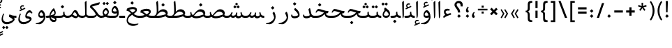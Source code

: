 SplineFontDB: 3.0
FontName: Nika-Regular
FullName: Nika Regular
FamilyName: Nika
Weight: Regular
Copyright: Copyright (c) 2016 Copyright Holder Persian Font Store (info@font-store.ir), with Reserved Font Name "Nika"
UComments: "2015-5-13: Created with FontForge (http://fontforge.org)"
Version: Version:1.0.0;RFB:1.2.5;Building:2016-05-24 08:43:34.340105
FONDName: RITA
ItalicAngle: 0
UnderlinePosition: 500
UnderlineWidth: 59
Ascent: 800
Descent: 500
InvalidEm: 0
sfntRevision: 0x00010000
LayerCount: 2
Layer: 0 0 "Back" 1
Layer: 1 0 "Fore" 0
PreferredKerning: 4
XUID: [1021 828 -1901974348 32649]
StyleMap: 0x0040
FSType: 0
OS2Version: 0
OS2_WeightWidthSlopeOnly: 0
OS2_UseTypoMetrics: 0
CreationTime: 1431477301
ModificationTime: 1464063214
PfmFamily: 33
TTFWeight: 400
TTFWidth: 5
LineGap: 100
VLineGap: 0
Panose: 2 0 5 3 0 0 0 0 0 0
OS2TypoAscent: 800
OS2TypoAOffset: 0
OS2TypoDescent: -500
OS2TypoDOffset: 0
OS2TypoLinegap: 100
OS2WinAscent: 1100
OS2WinAOffset: 0
OS2WinDescent: 700
OS2WinDOffset: 0
HheadAscent: 1100
HheadAOffset: 0
HheadDescent: -700
HheadDOffset: 0
OS2SubXSize: 780
OS2SubYSize: 839
OS2SubXOff: -107
OS2SubYOff: 168
OS2SupXSize: 780
OS2SupYSize: 839
OS2SupXOff: 369
OS2SupYOff: 575
OS2StrikeYSize: 59
OS2StrikeYPos: 310
OS2Vendor: 'RITA'
OS2CodePages: 00000040.00000000
OS2UnicodeRanges: 80002003.80002000.00000008.00000000
MacStyle: 0
Lookup: 4 7 1 "'ccmp' Glyph Composition/Decomposition in Arabic lookup 5" { "'ccmp' Glyph Composition/Decomposition in Arabic lookup 5-1"  } ['ccmp' ('DFLT' <'dflt' > 'arab' <'dflt' > ) ]
Lookup: 1 9 0 "'isol' Isolated Forms in Latin lookup 1" { "'isol' Isolated Forms in Latin lookup 1-1"  } ['isol' ('DFLT' <'dflt' > 'arab' <'dflt' > ) ]
Lookup: 1 9 0 "'fina' Terminal Forms in Arabic lookup 3" { "'fina' Terminal Forms in Arabic lookup 3-1"  } ['fina' ('DFLT' <'dflt' > 'arab' <'dflt' > ) ]
Lookup: 1 9 0 "'medi' Medial Forms in Arabic lookup 2" { "'medi' Medial Forms in Arabic lookup 2-1"  } ['medi' ('DFLT' <'dflt' > 'arab' <'dflt' > ) ]
Lookup: 1 9 0 "'init' Initial Forms in Latin lookup 0" { "'init' Initial Forms in Latin lookup 0-1"  } ['init' ('DFLT' <'dflt' > 'arab' <'dflt' > ) ]
Lookup: 4 9 1 "'rlig' Required Ligatures in Arabic lookup 4" { "'rlig' Required Ligatures in Arabic lookup 4-1"  } ['liga' ('DFLT' <'dflt' > 'arab' <'dflt' > ) ]
Lookup: 258 9 0 "kernHorizontalKerninginArabicDal" { "kernHorizontalKerninginArabicDal subtable"  } ['kern' ('DFLT' <'dflt' > 'arab' <'dflt' > ) ]
Lookup: 258 9 0 "kernHorizontalKerninginArabicRee" { "kernHorizontalKerninginArabicRee subtable" [300,19,4] } ['kern' ('DFLT' <'dflt' > 'arab' <'dflt' > ) ]
Lookup: 258 9 0 "kernHorizontalKerninginArabicZal" { "kernHorizontalKerninginArabicZal subtable"  } ['kern' ('DFLT' <'dflt' > 'arab' <'dflt' > ) ]
Lookup: 258 1 0 "kernHorizontalKerninginArabicZeh" { "kernHorizontalKerninginArabicZeh subtable"  } ['kern' ('arab' <'dflt' > 'DFLT' <'dflt' > ) ]
Lookup: 258 1 0 "kernHorizontalKerninginArabicZheh" { "kernHorizontalKerninginArabicZheh subtable"  } ['kern' ('arab' <'dflt' > 'DFLT' <'dflt' > ) ]
Lookup: 258 1 0 "kernHorizontalKerninginArabicYehFinal" { "kernHorizontalKerninginArabicYehFinal subtable"  } ['kern' ('arab' <'dflt' > 'DFLT' <'dflt' > ) ]
Lookup: 260 1 0 "'mark' Mark Positioning lookup 1" { "'mark' Mark Positioning lookup 1-1"  } ['mark' ('DFLT' <'dflt' > 'arab' <'dflt' > ) ]
Lookup: 262 1 0 "'mkmk' Mark to Mark lookup 2" { "'mkmk' Mark to Mark lookup 2-1"  } ['mkmk' ('DFLT' <'dflt' > 'arab' <'dflt' > ) ]
Lookup: 258 1 0 "kernHorizontalKerninginArabicVav" { "kernHorizontalKerninginArabicVav subtable" [195,19,0] } ['kern' ('arab' <'dflt' > 'DFLT' <'dflt' > ) ]
MarkAttachClasses: 1
DEI: 91125
LangName: 1033 "" "" "" "Rita Font Builder v1 : Nika Regular" "" "Version:1.0.0;RFB:1.2.5;Building:2016-05-24 08:43:34.340105" "" "Nika is a Trademark of Persian Font Store" "http://font-store.ir" "Mohammad Saleh Souzanchi" "" "http://font-store.ir" "http: //soozanchi.ir" "This Font Software is licensed under the SIL Open Font License, Version 1.1. This license is available with a FAQ at: http://scripts.sil.org/OFL" "http://scripts.sil.org/OFL" "" "Nika" "" "Nika Regular"
GaspTable: 1 65535 15 1
Encoding: UnicodeBmp
UnicodeInterp: none
NameList: AGL For New Fonts
DisplaySize: -72
AntiAlias: 1
FitToEm: 1
WinInfo: 144 8 2
BeginPrivate: 7
StemSnapH 5 [100]
StemSnapV 24 [50 65 69 80 89 101 280]
StdHW 5 [100]
StdVW 4 [69]
BlueShift 1 7
BlueScale 8 0.039625
BlueFuzz 1 1
EndPrivate
Grid
228 1450 m 1
 228 -1150 l 1025
143 1428 m 1
 143 -1172 l 1025
184 1432 m 1
 184 -1168 l 1025
-1300 450 m 1
 2600 450 l 1025
-1200 -300 m 1
 2400 -300 l 1025
400 1400 m 1
 400 -1000 l 1025
-1200 -92.3076171875 m 1
 2400 -92.3076171875 l 1025
-1226.30761719 0 m 1
 2373.69238281 0 l 1025
800 1430.76953125 m 1
 800 -969.23046875 l 1025
-1200 100 m 1
 2400 100 l 1025
-1200 400 m 1
 2400 400 l 1025
-1200 539 m 1
 2400 539 l 1025
  Named: "dot"
EndSplineSet
TeXData: 1 0 0 200842 100421 66947 0 1048576 66947 783286 444596 497025 792723 393216 433062 380633 303038 157286 324010 404750 52429 2506097 1059062 262144
AnchorClass2: "mdown" "'mkmk' Mark to Mark lookup 2-1" "mup" "'mkmk' Mark to Mark lookup 2-1" "down" "'mark' Mark Positioning lookup 1-1" "mark-down" "" "up" "'mark' Mark Positioning lookup 1-1" 
BeginChars: 65677 414

StartChar: _.alef.isol
Encoding: 65536 -1 0
GlifName: _.alef.isol
Width: 231
VWidth: 1304
GlyphClass: 2
Flags: HMW
LayerCount: 2
Fore
SplineSet
75 720 m 0
 75 742 82 754 96 764 c 2
 133 795 l 2
 149 809 156 791 156 782 c 2
 156 146 l 2
 156 48 131 -11 103 -20 c 0
 99 -20 96 -14 96 0 c 2
 75 715 l 2
 75 717 75 718 75 720 c 0
EndSplineSet
Colour: ffda6b
EndChar

StartChar: _.alef.fina
Encoding: 65537 -1 1
GlifName: _.alef.fina
Width: 286
VWidth: 1304
GlyphClass: 2
Flags: HMW
LayerCount: 2
Fore
SplineSet
75 721 m 0
 75 743 82 753 94 763 c 2
 134 796 l 2
 146 806 156 793 156 782 c 2
 156 203 l 2
 156 116 215 100 272 100 c 2
 286 100 l 1
 286 -0 l 1
 251 -0 l 2
 128 0 91 80 89 155 c 2
 75 715 l 2
 75 717 75 719 75 721 c 0
EndSplineSet
Colour: ffda6b
EndChar

StartChar: _.alef_kotah.isol
Encoding: 65538 -1 2
GlifName: _.alef_kotah.isol
Width: 75
VWidth: 1304
GlyphClass: 2
Flags: HMW
LayerCount: 2
Colour: ffda6b
EndChar

StartChar: _.alef_kotah.fina
Encoding: 65539 -1 3
GlifName: _.alef_kotah.fina
Width: 0
VWidth: 1304
GlyphClass: 2
Flags: HMW
LayerCount: 2
Colour: ffda6b
EndChar

StartChar: _.beh.isol
Encoding: 65540 -1 4
GlifName: _.beh.isol
Width: 950
VWidth: 1304
GlyphClass: 2
UnlinkRmOvrlpSave: 1
Flags: HMW
LayerCount: 2
Fore
SplineSet
75 193 m 0
 75 240 87 296 115 361 c 0
 119 367 126 371 133 367 c 2
 149 358 l 2
 160 353 157 341 153 332 c 0
 140 297 135 266 135 239 c 0
 135 112 267 70 420 70 c 0
 557 70 711 104 800 139 c 1
 798 193 785 259 758 332 c 0
 753 347 761 354 767 359 c 2
 815 400 l 2
 826 410 836 401 838 395 c 0
 856 341 875 277 875 214 c 0
 875 212 875 210 875 208 c 0
 875 206 875 203 875 200 c 0
 875 134 829 57 795 43 c 0
 701 3 552 -30 414 -30 c 0
 235 -30 75 25 75 193 c 0
EndSplineSet
Colour: ffda6b
EndChar

StartChar: _.beh.fina
Encoding: 65541 -1 5
GlifName: _.beh.fina
Width: 1029
VWidth: 1304
GlyphClass: 2
UnlinkRmOvrlpSave: 1
Flags: HMW
LayerCount: 2
Fore
SplineSet
75 193 m 0
 75 240 87 296 115 361 c 0
 119 367 126 371 133 367 c 2
 149 358 l 2
 160 353 157 341 153 332 c 0
 140 297 135 266 135 239 c 0
 135 112 267 71 420 71 c 0
 564 71 725 107 812 144 c 1
 809 162 807 182 807 203 c 0
 807 222 809 242 811 264 c 0
 812 271 812 280 822 284 c 2
 850 295 l 2
 864 300 869 293 869 283 c 0
 869 276 868 269 868 263 c 0
 868 137 914 100 1009 100 c 2
 1029 100 l 1
 1029 -0 l 1
 1005 -0 l 2
 920 0 868 24 838 71 c 1
 823 56 807 48 795 43 c 0
 701 3 552 -30 414 -30 c 0
 235 -30 75 25 75 193 c 0
EndSplineSet
Colour: ffda6b
EndChar

StartChar: _.beh.medi
Encoding: 65542 -1 6
GlifName: _.beh.medi
Width: 434
VWidth: 1304
GlyphClass: 2
UnlinkRmOvrlpSave: 1
Flags: HMW
LayerCount: 2
Fore
SplineSet
-50 50 m 0
 -50 76 -26 100 0 100 c 2
 50 100 l 2
 128 100 187 112 217 146 c 1
 214 164 212 184 212 205 c 0
 212 224 214 243 216 264 c 0
 217 271 217 280 227 284 c 2
 255 295 l 2
 269 300 274 293 274 283 c 0
 274 276 273 269 273 263 c 0
 273 137 319 100 414 100 c 2
 434 100 l 1
 434 -0 l 1
 410 -0 l 2
 331 0 281 21 250 60 c 1
 207 10 136 0 42 -0 c 2
 0 -0 l 2
 -25 0 -50 24 -50 50 c 0
EndSplineSet
Colour: ffda6b
EndChar

StartChar: _.beh.init
Encoding: 65543 -1 7
GlifName: _.beh.init
Width: 330
VWidth: 1197
GlyphClass: 1
UnlinkRmOvrlpSave: 1
Flags: HMW
LayerCount: 2
Fore
SplineSet
-50 49 m 0
 -50 76 -27 100 -1 100 c 2
 58 100 l 2
 128 100 177 114 205 135 c 1
 203 189 190 255 163 324 c 0
 159 340 166 347 172 351 c 1
 221 394 l 2
 233 405 241 394 243 388 c 0
 261 334 280 270 280 208 c 0
 280 172 274 137 258 104 c 0
 228 35 169 0 79 -0 c 2
 -1 -0 l 2
 -25 0 -50 24 -50 49 c 0
EndSplineSet
Colour: ffda6b
EndChar

StartChar: _.heh.isol
Encoding: 65544 -1 8
GlifName: _.heh.isol
Width: 754
VWidth: 1304
GlyphClass: 1
UnlinkRmOvrlpSave: 1
Flags: HMW
LayerCount: 2
Fore
SplineSet
213 420 m 0
 333 420 498 320 655 320 c 2
 670 320 l 2
 686 320 677 300 675 293 c 2
 657 236 l 1
 655 224 651 220 634 220 c 0
 620 220 607 220 592 221 c 0
 330 196 134 28 134 -107 c 0
 134 -202 229 -288 434 -288 c 0
 483 -288 539 -283 601 -272 c 0
 610 -271 624 -264 622 -278 c 1
 622 -297 l 1
 563 -349 469 -382 374 -382 c 0
 329 -382 284 -375 241 -358 c 0
 113 -308 75 -200 75 -118 c 0
 75 30 192 196 389 274 c 1
 323 298 261 320 210 320 c 0
 209 320 206 320 205 320 c 0
 173 320 150 309 123 260 c 0
 114 244 108 239 98 244 c 2
 86 251 l 2
 76 256 75 265 84 282 c 0
 102 314 147 420 213 420 c 0
EndSplineSet
Colour: ffda6b
EndChar

StartChar: _.heh.fina
Encoding: 65545 -1 9
GlifName: _.heh.fina
Width: 769
VWidth: 1304
GlyphClass: 1
UnlinkRmOvrlpSave: 1
Flags: HMW
LayerCount: 2
Fore
SplineSet
213 420 m 0
 333 420 498 320 655 320 c 2
 670 320 l 2
 686 320 677 300 675 293 c 2
 657 236 l 1
 655 224 651 220 634 220 c 0
 620 220 607 220 592 221 c 0
 581 220 570 219 559 218 c 1
 566 182 l 1
 577 120 649 100 750 100 c 2
 769 100 l 1
 769 -0 l 1
 756 -0 l 2
 617 0 527 24 505 170 c 1
 498 205 l 1
 284 156 134 12 134 -107 c 0
 134 -202 229 -288 434 -288 c 0
 483 -288 539 -283 601 -272 c 0
 610 -271 624 -264 622 -278 c 1
 622 -297 l 1
 563 -349 469 -382 374 -382 c 0
 329 -382 284 -375 241 -358 c 0
 113 -308 75 -200 75 -118 c 0
 75 30 192 196 389 274 c 1
 323 298 261 320 210 320 c 0
 209 320 206 320 205 320 c 0
 173 320 150 309 123 260 c 0
 114 244 108 239 98 244 c 2
 86 251 l 2
 76 256 75 265 84 282 c 0
 102 314 147 420 213 420 c 0
EndSplineSet
Colour: ffda6b
EndChar

StartChar: _.heh.medi
Encoding: 65546 -1 10
GlifName: _.heh.medi
Width: 734
VWidth: 1304
GlyphClass: 1
UnlinkRmOvrlpSave: 1
Flags: HMW
LayerCount: 2
Fore
SplineSet
178 420 m 0
 298 420 463 320 620 320 c 2
 634 320 l 2
 650 320 641 300 639 293 c 2
 622 236 l 2
 620 225 616 220 601 220 c 0
 573 220 548 215 526 208 c 1
 531 182 l 2
 542 120 613 100 714 100 c 2
 734 100 l 1
 734 -0 l 1
 721 -0 l 2
 582 0 492 24 470 170 c 1
 470 177 l 1
 378 113 313 0 80 -0 c 2
 -1 -0 l 2
 -26 0 -50 24 -50 50 c 0
 -49 75 -26 100 -1 100 c 2
 83 100 l 2
 291 100 355 183 434 248 c 1
 339 277 244 320 173 320 c 0
 172 320 171 320 170 320 c 0
 138 320 115 309 88 260 c 0
 79 244 73 239 63 244 c 2
 51 251 l 2
 41 256 39 265 48 282 c 0
 66 314 112 420 178 420 c 0
EndSplineSet
Colour: ffda6b
EndChar

StartChar: _.heh.init
Encoding: 65547 -1 11
GlifName: _.heh.init
Width: 693
VWidth: 1304
GlyphClass: 1
UnlinkRmOvrlpSave: 1
Flags: HMW
LayerCount: 2
Fore
SplineSet
178 420 m 0
 298 420 463 320 620 320 c 2
 634 320 l 2
 650 320 641 300 639 293 c 2
 622 236 l 2
 620 225 616 220 601 220 c 0
 399 220 403 0 80 -0 c 2
 -1 -0 l 2
 -26 0 -50 24 -50 50 c 0
 -49 75 -26 100 -1 100 c 2
 83 100 l 2
 291 100 355 183 434 248 c 1
 339 277 244 320 173 320 c 0
 172 320 171 320 170 320 c 0
 138 320 115 309 88 260 c 0
 79 244 73 239 63 244 c 2
 51 251 l 2
 41 256 39 265 48 282 c 0
 66 314 112 420 178 420 c 0
EndSplineSet
Colour: ffda6b
EndChar

StartChar: _.sin.isol
Encoding: 65548 -1 12
GlifName: _.sin.isol
Width: 1262
VWidth: 1304
GlyphClass: 1
UnlinkRmOvrlpSave: 1
Flags: HMW
LayerCount: 2
Fore
SplineSet
329 -198 m 0
 448 -198 579 -135 607 -36 c 1
 606 38 567 121 539 180 c 0
 534 190 537 200 546 207 c 2
 597 250 l 2
 606 259 616 249 618 242 c 0
 627 225 634 206 641 189 c 0
 670 128 727 100 780 100 c 0
 818 100 853 115 873 142 c 1
 903 241 l 2
 905 250 914 254 923 252 c 0
 949 244 959 243 959 233 c 0
 959 226 955 216 949 197 c 0
 944 180 942 165 942 152 c 0
 942 100 978 80 1018 80 c 0
 1054 80 1094 97 1115 123 c 1
 1116 141 1107 214 1082 274 c 0
 1077 289 1085 296 1090 301 c 2
 1140 343 l 2
 1149 350 1158 349 1162 337 c 0
 1180 283 1187 236 1187 195 c 0
 1187 48 1089 -20 1002 -20 c 0
 950 -20 902 3 881 49 c 1
 847 16 803 0 761 0 c 0
 732 0 703 7 678 22 c 1
 678 0 l 1
 668 -187 485 -298 325 -299 c 0
 197 -299 75 -240 75 -85 c 0
 75 -28 91 42 130 127 c 0
 134 134 139 139 149 134 c 2
 170 124 l 2
 177 120 177 115 173 108 c 0
 150 52 136 0 136 -46 c 0
 136 -136 190 -198 329 -198 c 0
EndSplineSet
Colour: ffda6b
EndChar

StartChar: _.sin.fina
Encoding: 65549 -1 13
GlifName: _.sin.fina
Width: 1332
VWidth: 1304
GlyphClass: 1
UnlinkRmOvrlpSave: 1
Flags: HMW
LayerCount: 2
Fore
SplineSet
329 -198 m 0
 448 -198 579 -135 607 -36 c 1
 606 38 567 121 539 180 c 0
 534 190 537 200 546 207 c 2
 597 250 l 2
 606 259 616 249 618 242 c 0
 627 225 634 206 641 189 c 0
 670 127 727 100 780 100 c 0
 818 100 853 114 873 140 c 1
 903 241 l 2
 905 248 913 256 923 252 c 2
 948 245 l 2
 959 241 961 235 957 223 c 2
 949 197 l 2
 944 180 942 164 942 151 c 0
 942 100 977 80 1017 80 c 0
 1053 80 1102 97 1125 123 c 1
 1125 125 l 1
 1116 156 1113 190 1103 232 c 0
 1102 242 1100 250 1111 256 c 2
 1140 272 l 1
 1149 278 1153 271 1154 264 c 2
 1164 226 l 1
 1187 131 1210 100 1332 100 c 1
 1332 -0 l 1
 1232 0 1185 17 1157 55 c 1
 1118 4 1056 -22 1000 -22 c 0
 948 -22 900 1 880 47 c 1
 846 15 804 0 762 -0 c 0
 733 0 703 7 678 22 c 1
 678 -0 l 1
 668 -187 485 -298 325 -299 c 0
 197 -299 75 -240 75 -85 c 0
 75 -28 91 42 130 127 c 0
 134 134 139 139 149 134 c 2
 170 124 l 2
 177 120 177 115 173 108 c 0
 150 52 136 0 136 -46 c 0
 136 -136 190 -198 329 -198 c 0
EndSplineSet
Colour: ffda6b
EndChar

StartChar: _.sin.medi
Encoding: 65550 -1 14
GlifName: _.sin.medi
Width: 866
VWidth: 1304
GlyphClass: 1
UnlinkRmOvrlpSave: 1
Flags: HMW
LayerCount: 2
Fore
SplineSet
0 -0 m 0
 -26 0 -50 24 -50 50 c 0
 -50 76 -26 100 0 100 c 0
 101 100 139 109 188 199 c 2
 221 261 l 2
 226 270 233 271 239 267 c 2
 266 251 l 2
 276 246 275 237 271 230 c 2
 221 136 l 1
 230 112 261 101 296 101 c 0
 338 101 385 117 408 144 c 1
 438 241 l 2
 440 248 447 256 457 252 c 2
 482 245 l 2
 493 241 496 235 492 223 c 2
 483 197 l 2
 478 180 476 164 476 151 c 0
 476 100 511 80 551 80 c 0
 587 80 636 97 659 123 c 1
 659 125 l 1
 651 155 646 190 637 232 c 0
 636 242 635 250 646 256 c 2
 674 272 l 1
 683 278 688 271 689 264 c 2
 698 226 l 1
 721 131 744 100 866 100 c 1
 866 -0 l 1
 766 0 719 17 691 55 c 1
 652 4 591 -22 535 -22 c 0
 482 -22 434 1 414 47 c 1
 378 15 332 -1 288 -1 c 0
 239 -1 195 19 172 58 c 1
 133 11 88 0 0 -0 c 0
 0 -0 l 0
EndSplineSet
Colour: ffda6b
EndChar

StartChar: _.sin.init
Encoding: 65551 -1 15
GlifName: _.sin.init
Width: 771
VWidth: 1304
GlyphClass: 1
UnlinkRmOvrlpSave: 1
Flags: HMW
LayerCount: 2
Fore
SplineSet
-50 50 m 0
 -50 76 -26 100 0 100 c 0
 101 100 139 109 188 199 c 2
 221 261 l 2
 226 270 233 271 239 267 c 2
 266 251 l 2
 276 246 275 237 271 230 c 2
 221 136 l 1
 231 111 261 101 296 101 c 0
 338 101 385 116 408 144 c 1
 438 241 l 2
 440 250 448 254 457 252 c 0
 483 244 493 243 493 233 c 0
 493 226 489 216 483 197 c 0
 478 180 476 165 476 152 c 0
 476 100 512 80 552 80 c 0
 588 80 628 97 649 123 c 1
 650 141 641 214 616 274 c 0
 611 289 620 296 625 301 c 2
 674 343 l 2
 683 350 692 349 696 337 c 0
 714 283 721 236 721 195 c 0
 721 48 623 -20 536 -20 c 0
 484 -20 436 3 415 49 c 1
 380 15 333 -1 288 -1 c 0
 239 -1 194 19 172 58 c 1
 133 11 88 0 -1 -0 c 0
 -26 0 -50 24 -50 50 c 0
EndSplineSet
Colour: ffda6b
EndChar

StartChar: _.sad.isol
Encoding: 65552 -1 16
GlifName: _.sad.isol
Width: 1347
VWidth: 1304
GlyphClass: 1
UnlinkRmOvrlpSave: 1
Flags: HMW
LayerCount: 2
Fore
SplineSet
678 24 m 1
 678 -180 495 -298 325 -299 c 0
 197 -299 75 -240 75 -85 c 0
 75 -28 91 42 130 127 c 0
 134 134 139 139 149 134 c 2
 170 124 l 2
 177 120 177 115 173 108 c 0
 150 52 136 0 136 -46 c 0
 136 -136 190 -198 329 -198 c 0
 448 -198 579 -135 607 -36 c 1
 606 38 567 121 539 180 c 0
 534 190 537 200 546 207 c 2
 596 250 l 2
 606 259 616 249 618 242 c 0
 627 224 635 205 642 187 c 0
 653 159 673 135 698 119 c 1
 779 222 891 392 1037 406 c 0
 1045 407 1054 407 1062 407 c 0
 1158 407 1223 355 1253 300 c 0
 1267 273 1272 247 1272 222 c 0
 1272 214 1271 205 1270 197 c 0
 1264 165 1242 109 1211 86 c 0
 1116 16 960 -20 849 -20 c 0
 776 -20 720 -4 678 24 c 1
1193 160 m 1
 1183 233 1120 299 1018 299 c 0
 904 299 820 195 743 96 c 1
 771 86 802 81 837 81 c 0
 841 81 845 81 849 81 c 0
 955 81 1093 117 1193 160 c 1
EndSplineSet
Colour: ffda6b
EndChar

StartChar: _.sad.fina
Encoding: 65553 -1 17
GlifName: _.sad.fina
Width: 1377
VWidth: 1304
GlyphClass: 1
UnlinkRmOvrlpSave: 1
Flags: HMW
LayerCount: 2
Fore
SplineSet
678 24 m 1
 678 -180 495 -298 325 -299 c 0
 197 -299 75 -240 75 -85 c 0
 75 -28 91 42 130 127 c 0
 134 134 139 139 149 134 c 2
 170 124 l 2
 177 120 177 115 173 108 c 0
 150 52 136 0 136 -46 c 0
 136 -136 190 -198 329 -198 c 0
 448 -198 579 -135 607 -36 c 1
 606 38 567 121 539 180 c 0
 534 190 537 200 546 207 c 2
 596 250 l 2
 606 259 616 249 618 242 c 0
 627 224 635 205 642 187 c 0
 653 159 673 135 698 119 c 1
 779 222 891 392 1037 406 c 0
 1045 407 1054 407 1062 407 c 0
 1158 407 1223 355 1253 300 c 0
 1267 273 1272 247 1272 222 c 0
 1272 186 1264 164 1247 133 c 1
 1270 108 1305 100 1351 100 c 2
 1377 100 l 1
 1377 -0 l 1
 1348 -0 l 2
 1267 0 1214 25 1183 68 c 1
 1087 10 950 -20 849 -20 c 0
 776 -20 720 -4 678 24 c 1
1193 160 m 1
 1183 233 1120 299 1018 299 c 0
 904 299 820 195 743 96 c 1
 771 86 802 81 837 81 c 0
 841 81 845 81 849 81 c 0
 955 81 1093 117 1193 160 c 1
EndSplineSet
Colour: ffda6b
EndChar

StartChar: _.sad.medi
Encoding: 65554 -1 18
GlifName: _.sad.medi
Width: 923
VWidth: 1304
GlyphClass: 1
UnlinkRmOvrlpSave: 1
Flags: HMW
LayerCount: 2
Fore
SplineSet
817 222 m 0
 817 186 808 163 793 132 c 1
 816 109 851 100 897 100 c 2
 923 100 l 1
 923 -0 l 1
 893 -0 l 2
 812 0 759 25 728 68 c 1
 632 10 495 -20 394 -20 c 0
 302 -20 235 6 189 50 c 1
 158 19 110 0 28 -0 c 2
 0 -0 l 2
 -25 0 -50 24 -50 50 c 0
 -50 76 -26 100 0 100 c 0
 4 100 9 100 13 100 c 0
 56 100 103 101 141 123 c 1
 126 159 119 200 119 246 c 0
 119 258 123 262 130 266 c 2
 153 276 l 2
 162 280 172 279 172 267 c 0
 174 201 200 151 244 120 c 1
 325 223 437 392 583 406 c 0
 591 407 599 407 607 407 c 0
 703 407 768 355 798 300 c 0
 812 273 817 247 817 222 c 0
738 160 m 1
 728 233 665 299 563 299 c 0
 449 299 367 194 290 97 c 1
 317 87 350 81 385 81 c 0
 388 81 391 81 394 81 c 0
 500 81 638 117 738 160 c 1
EndSplineSet
Colour: ffda6b
EndChar

StartChar: _.sad.init
Encoding: 65555 -1 19
GlifName: _.sad.init
Width: 867
VWidth: 1304
GlyphClass: 1
UnlinkRmOvrlpSave: 1
Flags: HMW
LayerCount: 2
Fore
SplineSet
-50 50 m 0
 -50 76 -26 100 0 100 c 0
 4 100 9 100 13 100 c 0
 56 100 103 101 141 123 c 1
 126 159 119 200 119 246 c 0
 119 258 123 262 130 266 c 2
 153 276 l 2
 162 280 172 279 172 267 c 0
 174 201 200 151 244 120 c 1
 325 223 437 392 583 406 c 0
 591 407 599 407 607 407 c 0
 703 407 768 355 798 300 c 0
 812 273 817 247 817 222 c 0
 817 214 816 205 815 197 c 0
 809 165 789 111 756 86 c 0
 661 16 505 -20 394 -20 c 0
 302 -20 235 6 189 50 c 1
 158 19 110 0 28 -0 c 2
 0 -0 l 2
 -25 0 -50 24 -50 50 c 0
738 160 m 1
 728 233 665 299 563 299 c 0
 449 299 367 194 290 97 c 1
 317 87 350 81 385 81 c 0
 388 81 391 81 394 81 c 0
 500 81 638 117 738 160 c 1
EndSplineSet
Colour: ffda6b
EndChar

StartChar: _.ta.isol
Encoding: 65556 -1 20
GlifName: _.ta.isol
Width: 874
VWidth: 1304
GlyphClass: 1
UnlinkRmOvrlpSave: 1
Flags: HMW
LayerCount: 2
Fore
SplineSet
362 287 m 1
 425 354 493 407 590 407 c 0
 686 407 751 355 781 300 c 0
 794 274 799 249 799 224 c 0
 799 186 783 144 741 107 c 1
 644 39 505 0 379 0 c 0
 252 0 172 16 88 54 c 0
 79 58 72 65 77 79 c 2
 100 138 l 2
 106 153 120 145 131 140 c 0
 159 128 186 119 218 112 c 1
 222 117 226 120 230 125 c 0
 235 132 242 141 248 148 c 0
 275 189 289 239 289 321 c 0
 289 461 277 614 265 718 c 0
 264 725 264 731 264 735 c 0
 264 746 267 749 277 759 c 2
 319 795 l 2
 326 802 340 801 341 789 c 0
 355 691 366 509 366 349 c 0
 366 326 364 307 362 287 c 1
717 177 m 1
 701 244 638 299 545 299 c 0
 434 299 352 199 277 103 c 1
 307 101 340 100 379 100 c 0
 486 101 619 135 717 177 c 1
EndSplineSet
Colour: ffda6b
EndChar

StartChar: _.ta.fina
Encoding: 65557 -1 21
GlifName: _.ta.fina
Width: 905
VWidth: 1304
GlyphClass: 1
UnlinkRmOvrlpSave: 1
Flags: HMW
LayerCount: 2
Fore
SplineSet
799 224 m 0
 799 196 791 169 770 138 c 1
 793 111 829 100 879 100 c 2
 905 100 l 1
 905 0 l 1
 876 0 l 2
 786 0 731 30 701 82 c 1
 609 29 489 0 379 0 c 0
 252 0 172 16 88 54 c 0
 79 58 72 65 77 79 c 2
 100 138 l 2
 106 153 120 145 131 140 c 0
 159 128 186 119 218 112 c 1
 222 117 226 120 230 125 c 0
 235 132 242 141 248 148 c 0
 275 189 289 239 289 321 c 0
 289 461 277 614 265 718 c 0
 264 725 264 731 264 735 c 0
 264 746 267 749 277 759 c 2
 319 795 l 2
 326 802 340 801 341 789 c 0
 355 691 366 509 366 349 c 0
 366 326 364 307 362 287 c 1
 425 354 493 407 590 407 c 0
 686 407 751 355 781 300 c 0
 794 274 799 249 799 224 c 0
717 177 m 1
 701 244 638 299 545 299 c 0
 434 299 352 199 277 103 c 1
 307 101 340 100 379 100 c 0
 486 101 619 135 717 177 c 1
EndSplineSet
Colour: ffda6b
EndChar

StartChar: _.ta.medi
Encoding: 65558 -1 22
GlifName: _.ta.medi
Width: 799
VWidth: 1304
GlyphClass: 1
UnlinkRmOvrlpSave: 1
Flags: HMW
LayerCount: 2
Fore
SplineSet
694 224 m 0
 694 196 685 169 664 138 c 1
 687 111 724 100 774 100 c 2
 799 100 l 1
 799 -0 l 1
 770 -0 l 2
 680 0 625 31 595 81 c 1
 467 8 326 -2 182 -2 c 0
 126 -2 70 0 13 -0 c 2
 -1 -0 l 2
 -26 0 -50 24 -50 50 c 0
 -50 76 -26 100 0 100 c 2
 21 100 l 2
 79 100 103 105 141 148 c 1
 168 189 183 239 183 322 c 0
 183 462 171 614 159 718 c 0
 158 725 158 731 158 735 c 0
 158 746 162 749 172 759 c 2
 213 795 l 2
 220 802 235 801 236 789 c 0
 250 691 260 509 260 349 c 0
 260 326 259 307 257 287 c 1
 320 354 387 407 484 407 c 0
 580 407 645 355 675 300 c 0
 688 274 694 249 694 224 c 0
611 177 m 1
 595 244 533 299 440 299 c 0
 330 299 247 199 172 103 c 1
 175 100 l 1
 324 100 453 108 611 177 c 1
EndSplineSet
Colour: ffda6b
EndChar

StartChar: _.ta.init
Encoding: 65559 -1 23
GlifName: _.ta.init
Width: 744
VWidth: 1304
GlyphClass: 1
UnlinkRmOvrlpSave: 1
Flags: HMW
LayerCount: 2
Fore
SplineSet
257 287 m 1
 320 354 387 407 484 407 c 0
 580 407 645 355 675 300 c 0
 688 274 694 249 694 224 c 0
 694 186 678 144 636 107 c 1
 497 11 342 -2 184 -2 c 0
 127 -2 70 0 13 -0 c 2
 -1 -0 l 2
 -26 0 -50 24 -50 50 c 0
 -50 76 -26 100 0 100 c 2
 21 100 l 2
 79 100 103 105 141 148 c 1
 168 189 183 239 183 322 c 0
 183 462 171 614 159 718 c 0
 158 725 158 731 158 735 c 0
 158 746 162 749 172 759 c 2
 213 795 l 2
 220 802 235 801 236 789 c 0
 250 691 260 509 260 349 c 0
 260 326 259 307 257 287 c 1
611 177 m 1
 595 244 533 299 440 299 c 0
 330 299 247 199 172 103 c 1
 175 100 l 1
 324 100 453 108 611 177 c 1
EndSplineSet
Colour: ffda6b
EndChar

StartChar: _.ein.isol
Encoding: 65560 -1 24
GlifName: _.ein.isol
Width: 697
VWidth: 1304
GlyphClass: 1
UnlinkRmOvrlpSave: 1
Flags: HMW
LayerCount: 2
Fore
SplineSet
170 410 m 0
 170 521 259 604 372 604 c 0
 419 604 469 589 519 557 c 0
 535 546 534 541 532 534 c 2
 522 508 l 2
 518 498 516 497 496 501 c 0
 474 505 451 507 429 507 c 0
 349 507 275 482 239 442 c 1
 255 371 304 298 373 268 c 1
 443 298 530 323 580 335 c 0
 587 337 593 338 598 338 c 0
 607 338 613 334 613 324 c 0
 613 320 613 316 611 311 c 0
 596 261 607 252 554 234 c 0
 518 222 470 204 421 183 c 0
 416 181 410 178 405 177 c 0
 377 165 347 151 322 136 c 0
 206 70 134 -25 134 -107 c 0
 134 -202 229 -288 434 -288 c 0
 483 -288 539 -283 601 -272 c 0
 610 -271 624 -264 622 -278 c 1
 622 -297 l 1
 563 -349 469 -382 374 -382 c 0
 329 -382 284 -375 241 -358 c 0
 113 -308 75 -200 75 -118 c 0
 75 -1 149 129 279 218 c 1
 274 218 l 1
 224 236 170 326 170 410 c 0
EndSplineSet
Colour: ffda6b
EndChar

StartChar: _.ein.fina
Encoding: 65561 -1 25
GlifName: _.ein.fina
Width: 670
VWidth: 1304
GlyphClass: 1
UnlinkRmOvrlpSave: 1
Flags: HMW
LayerCount: 2
Fore
SplineSet
75 337 m 1
 95 436 l 1
 153 468 258 514 361 514 c 0
 471 514 562 477 562 386 c 0
 562 364 557 343 551 326 c 1
 529 282 477 230 411 186 c 1
 469 138 540 100 642 100 c 2
 670 100 l 1
 670 -0 l 1
 651 -0 l 2
 500 0 413 69 342 145 c 1
 218 77 139 -21 139 -107 c 0
 139 -202 234 -288 439 -288 c 0
 488 -288 544 -283 606 -272 c 0
 615 -271 629 -264 627 -278 c 1
 627 -297 l 1
 568 -349 475 -382 380 -382 c 0
 335 -382 289 -375 246 -358 c 0
 118 -308 80 -200 80 -118 c 0
 80 -2 153 127 280 214 c 1
 223 277 165 331 75 337 c 1
195 381 m 1
 253 351 297 301 345 251 c 1
 424 287 482 330 482 363 c 0
 482 368 480 373 478 377 c 1
 455 402 416 414 368 415 c 0
 310 415 248 398 195 381 c 1
EndSplineSet
Colour: ffda6b
EndChar

StartChar: _.ein.medi
Encoding: 65562 -1 26
GlifName: _.ein.medi
Width: 622
VWidth: 1304
GlyphClass: 1
UnlinkRmOvrlpSave: 1
Flags: HMW
LayerCount: 2
Fore
SplineSet
-50 49 m 0
 -50 76 -27 100 -1 100 c 2
 62 100 l 2
 117 100 180 113 238 133 c 1
 178 191 123 246 37 251 c 1
 56 351 l 1
 114 383 219 429 322 429 c 0
 434 429 524 392 524 300 c 0
 524 278 519 258 513 241 c 1
 495 204 460 163 414 125 c 1
 456 109 504 100 563 100 c 2
 622 100 l 1
 622 -0 l 1
 532 -0 l 2
 440 0 375 27 322 64 c 1
 252 26 167 0 77 -0 c 2
 -1 -0 l 2
 -25 0 -50 24 -50 49 c 0
154 295 m 1
 214 264 263 213 328 170 c 1
 396 205 445 246 445 277 c 0
 445 282 443 286 441 290 c 1
 418 316 378 329 330 330 c 0
 272 330 208 313 154 295 c 1
EndSplineSet
Colour: ffda6b
EndChar

StartChar: _.ein.init
Encoding: 65563 -1 27
GlifName: _.ein.init
Width: 571
VWidth: 1304
GlyphClass: 1
UnlinkRmOvrlpSave: 1
Flags: HMW
LayerCount: 2
Fore
SplineSet
77 261 m 0
 77 373 164 456 279 456 c 0
 326 456 376 442 426 410 c 0
 442 399 441 394 439 385 c 2
 429 359 l 2
 425 350 423 349 403 353 c 0
 381 357 358 359 336 359 c 0
 256 359 182 334 146 294 c 1
 163 216 216 146 284 118 c 1
 338 130 395 151 486 183 c 0
 495 186 504 189 511 189 c 0
 517 189 521 187 521 179 c 0
 521 175 520 171 518 164 c 2
 504 118 l 2
 497 93 428 71 396 59 c 0
 301 25 247 0 71 -0 c 2
 -1 -0 l 1
 -26 1 -50 24 -50 50 c 0
 -49 75 -26 100 -1 100 c 2
 141 100 l 1
 107 137 77 201 77 261 c 0
EndSplineSet
Colour: ffda6b
EndChar

StartChar: _.feh.isol
Encoding: 65564 -1 28
GlifName: _.feh.isol
Width: 952
VWidth: 1304
GlyphClass: 1
UnlinkRmOvrlpSave: 1
Flags: HMW
LayerCount: 2
Fore
SplineSet
75 193 m 0
 75 240 87 296 115 361 c 0
 119 367 126 371 133 367 c 2
 149 358 l 2
 160 353 157 341 153 332 c 0
 140 297 135 266 135 239 c 0
 135 112 268 71 421 71 c 0
 552 71 697 101 787 134 c 1
 792 161 794 190 794 218 c 1
 764 207 729 200 695 200 c 0
 618 200 546 235 545 329 c 0
 545 400 605 559 701 560 c 0
 812 560 877 381 877 235 c 0
 877 191 871 154 860 120 c 0
 843 70 818 52 795 43 c 0
 701 3 552 -30 414 -30 c 0
 235 -30 75 25 75 193 c 0
607 351 m 0
 608 314 651 300 702 300 c 0
 728 300 757 304 783 310 c 1
 766 394 727 460 684 460 c 0
 654 460 607 382 607 351 c 0
EndSplineSet
Colour: ffda6b
EndChar

StartChar: _.feh.fina
Encoding: 65565 -1 29
GlifName: _.feh.fina
Width: 1056
VWidth: 1304
GlyphClass: 1
UnlinkRmOvrlpSave: 1
Flags: HMW
LayerCount: 2
Fore
SplineSet
810 50 m 1
 716 3 558 -30 414 -30 c 0
 235 -30 75 25 75 193 c 0
 75 240 87 296 115 361 c 0
 119 367 126 371 133 367 c 2
 149 358 l 2
 160 353 157 341 153 332 c 0
 140 297 134 266 134 239 c 0
 134 112 267 70 420 70 c 0
 526 70 643 91 731 116 c 1
 699 156 683 202 683 246 c 0
 683 262 685 277 689 292 c 0
 710 375 771 460 845 460 c 0
 922 460 975 340 975 288 c 0
 975 233 950 172 901 118 c 1
 938 107 983 100 1036 100 c 2
 1056 100 l 1
 1056 -0 l 1
 1032 -0 l 2
 938 0 865 19 810 50 c 1
741 254 m 0
 741 235 762 192 817 156 c 1
 871 188 907 229 917 260 c 1
 917 296 864 360 832 361 c 0
 800 361 765 311 742 261 c 0
 741 259 741 257 741 254 c 0
EndSplineSet
Colour: ffda6b
EndChar

StartChar: _.feh.medi
Encoding: 65566 -1 30
GlifName: _.feh.medi
Width: 439
VWidth: 1304
GlyphClass: 1
UnlinkRmOvrlpSave: 1
Flags: HMW
LayerCount: 2
Fore
SplineSet
227 460 m 0
 304 460 358 340 358 288 c 0
 358 233 333 172 284 118 c 1
 322 107 366 100 420 100 c 2
 439 100 l 1
 439 -0 l 1
 415 -0 l 2
 324 0 251 18 197 48 c 1
 145 18 83 0 9 -0 c 2
 -1 -0 l 2
 -26 0 -50 24 -50 50 c 0
 -50 76 -26 100 -1 100 c 0
 40 100 78 107 112 117 c 1
 81 157 66 202 66 246 c 0
 66 261 68 277 72 292 c 0
 93 375 153 460 227 460 c 0
124 254 m 0
 124 235 145 192 200 156 c 1
 254 188 290 229 300 260 c 1
 300 296 248 360 215 361 c 0
 183 361 148 311 125 261 c 0
 124 259 124 257 124 254 c 0
EndSplineSet
Colour: ffda6b
EndChar

StartChar: _.feh.init
Encoding: 65567 -1 31
GlifName: _.feh.init
Width: 412
VWidth: 1304
GlyphClass: 1
UnlinkRmOvrlpSave: 1
Flags: HMW
LayerCount: 2
Fore
SplineSet
362 236 m 0
 362 91 299 0 159 -0 c 2
 -1 -0 l 2
 -26 0 -50 24 -50 50 c 0
 -49 76 -26 100 -1 100 c 2
 138 100 l 2
 198 100 240 109 271 123 c 1
 277 154 279 186 279 218 c 1
 249 207 214 200 180 200 c 0
 103 200 31 235 30 329 c 0
 30 400 90 559 186 560 c 0
 297 560 362 382 362 236 c 0
92 351 m 0
 93 314 136 300 187 300 c 0
 213 300 242 304 268 310 c 1
 251 394 212 460 169 460 c 0
 139 460 92 382 92 351 c 0
EndSplineSet
Colour: ffda6b
EndChar

StartChar: _.qaf.isol
Encoding: 65568 -1 32
GlifName: _.qaf.isol
Width: 752
VWidth: 1304
GlyphClass: 1
UnlinkRmOvrlpSave: 1
Flags: HMW
LayerCount: 2
Fore
SplineSet
677 34 m 0
 677 -3 674 -33 665 -64 c 0
 665 -65 660 -80 660 -80 c 1
 611 -218 460 -298 323 -299 c 0
 195 -299 75 -243 75 -87 c 0
 75 -31 91 39 127 123 c 0
 131 133 136 139 147 134 c 2
 163 128 l 1
 173 123 175 114 170 103 c 0
 145 42 133 -7 133 -47 c 0
 133 -163 226 -198 326 -198 c 0
 329 -198 331 -198 334 -198 c 0
 431 -198 539 -152 586 -78 c 1
 592 -47 593 -15 593 17 c 1
 563 6 529 0 496 0 c 0
 419 0 347 34 346 129 c 0
 346 199 406 358 501 359 c 1
 612 358 677 179 677 34 c 0
407 151 m 0
 408 114 452 100 504 100 c 0
 530 100 557 103 582 109 c 1
 565 193 528 260 485 260 c 0
 455 259 407 181 407 151 c 0
EndSplineSet
Colour: ffda6b
EndChar

StartChar: _.qaf.fina
Encoding: 65569 -1 33
GlifName: _.qaf.fina
Width: 776
VWidth: 1304
GlyphClass: 1
UnlinkRmOvrlpSave: 1
Flags: HMW
LayerCount: 2
Fore
SplineSet
75 -87 m 0
 75 -31 91 39 127 123 c 0
 131 133 136 139 147 134 c 2
 163 128 l 1
 173 123 175 114 170 103 c 0
 145 42 133 -7 133 -47 c 0
 133 -163 226 -198 326 -198 c 0
 329 -198 331 -198 334 -198 c 0
 431 -198 539 -152 586 -78 c 1
 591 -53 593 -26 593 -0 c 1
 489 -0 l 1
 415 2 347 38 346 129 c 0
 346 199 406 358 501 359 c 1
 596 359 657 229 672 100 c 1
 776 100 l 1
 776 -0 l 1
 676 -0 l 1
 675 -22 671 -43 665 -64 c 0
 665 -65 660 -80 660 -80 c 1
 611 -218 460 -298 323 -299 c 0
 195 -299 75 -243 75 -87 c 0
407 151 m 0
 408 114 452 101 502 100 c 1
 585 100 l 1
 568 189 529 260 485 260 c 0
 455 259 407 181 407 151 c 0
EndSplineSet
Colour: ffda6b
EndChar

StartChar: _.kaf.isol.fa
Encoding: 65570 -1 34
GlifName: _.kaf.isol.fa
Width: 979
VWidth: 1304
GlyphClass: 1
UnlinkRmOvrlpSave: 1
Flags: HMW
LayerCount: 2
Fore
SplineSet
541 532 m 1
 695 387 780 283 780 181 c 0
 780 143 768 111 749 85 c 1
 749 84 l 1
 708 24 545 -29 390 -29 c 0
 228 -29 75 28 75 193 c 0
 75 240 87 296 115 361 c 0
 119 367 126 371 132 367 c 2
 148 358 l 2
 159 352 157 341 153 332 c 0
 140 297 134 267 134 240 c 0
 134 118 254 73 390 73 c 0
 504 73 628 105 703 149 c 0
 712 154 718 158 724 162 c 1
 706 231 632 327 462 480 c 0
 451 489 444 503 444 514 c 0
 444 516 444 519 445 521 c 2
 461 569 l 2
 471 597 470 606 520 629 c 1
 889 738 l 2
 891 739 893 739 895 739 c 0
 901 739 904 735 904 727 c 0
 904 719 900 706 895 689 c 0
 884 655 880 635 863 630 c 2
 541 532 l 1
EndSplineSet
Colour: ffda6b
EndChar

StartChar: _.kaf.isol.ar
Encoding: 65571 -1 35
GlifName: _.kaf.isol.ar
Width: 794
VWidth: 1304
GlyphClass: 1
UnlinkRmOvrlpSave: 1
Flags: HMW
LayerCount: 2
Fore
SplineSet
75 102 m 0
 75 114 80 122 92 122 c 0
 96 122 101 121 107 119 c 0
 150 105 227 80 297 80 c 0
 472 80 571 111 644 152 c 1
 644 163 644 175 644 186 c 0
 644 336 636 523 617 718 c 0
 616 724 616 728 616 732 c 0
 616 746 621 754 643 772 c 1
 666 793 l 2
 672 798 677 800 681 800 c 0
 688 800 693 794 695 782 c 0
 714 613 719 434 719 288 c 0
 719 253 718 222 718 191 c 0
 717 158 710 108 672 82 c 0
 591 27 527 -20 307 -20 c 0
 196 -20 143 0 109 21 c 0
 100 26 75 74 75 102 c 0
EndSplineSet
Colour: ffda6b
EndChar

StartChar: _.kaf.fina.fa
Encoding: 65572 -1 36
GlifName: _.kaf.fina.fa
Width: 978
VWidth: 1304
GlyphClass: 1
UnlinkRmOvrlpSave: 1
Flags: HMW
LayerCount: 2
Fore
SplineSet
75 193 m 0
 75 240 87 296 115 361 c 0
 119 367 126 371 132 367 c 2
 148 358 l 2
 159 352 157 341 153 332 c 0
 140 297 134 267 134 240 c 0
 134 118 254 73 390 73 c 0
 504 73 628 105 703 149 c 0
 712 154 718 158 724 162 c 1
 714 200 683 245 660 277 c 0
 618 331 554 396 462 480 c 0
 451 489 444 503 444 514 c 0
 444 516 444 519 445 521 c 2
 461 569 l 2
 471 597 470 606 520 629 c 1
 889 738 l 2
 891 739 893 739 895 739 c 0
 901 739 904 735 904 727 c 0
 904 719 900 706 895 689 c 0
 884 655 880 635 863 630 c 2
 541 532 l 1
 590 485 632 443 666 404 c 0
 817 240 839 100 978 100 c 1
 978 -0 l 1
 976 0 973 0 971 -0 c 0
 875 0 818 50 767 119 c 1
 762 107 756 95 749 85 c 1
 749 84 l 1
 708 24 545 -29 390 -29 c 0
 228 -29 75 28 75 193 c 0
EndSplineSet
Colour: ffda6b
EndChar

StartChar: _.kaf.fina.ar
Encoding: 65573 -1 37
GlifName: _.kaf.fina.ar
Width: 898
VWidth: 1304
GlyphClass: 1
UnlinkRmOvrlpSave: 1
Flags: HMW
LayerCount: 2
Fore
SplineSet
75 102 m 0
 75 114 80 122 92 122 c 0
 96 122 101 121 107 119 c 0
 150 105 227 80 297 80 c 0
 472 80 571 111 644 152 c 1
 644 163 644 175 644 186 c 0
 644 336 636 523 617 718 c 0
 616 724 616 728 616 732 c 0
 616 746 621 754 643 772 c 1
 666 793 l 2
 672 798 677 800 681 800 c 0
 688 800 693 794 695 782 c 0
 712 621 718 452 719 310 c 0
 721 154 754 100 898 100 c 1
 898 -0 l 1
 782 0 719 37 685 92 c 1
 681 88 677 84 672 82 c 0
 591 27 527 -20 307 -20 c 0
 196 -20 143 0 109 21 c 0
 100 26 75 74 75 102 c 0
EndSplineSet
Colour: ffda6b
EndChar

StartChar: _.kaf.medi
Encoding: 65574 -1 38
GlifName: _.kaf.medi
Width: 530
VWidth: 1304
GlyphClass: 1
UnlinkRmOvrlpSave: 1
Flags: HMW
LayerCount: 2
Fore
SplineSet
-50 50 m 0
 -50 76 -26 100 -1 100 c 2
 109 100 l 2
 199 100 238 115 270 140 c 1
 258 210 197 315 14 480 c 0
 3 489 -4 503 -4 514 c 0
 -4 516 -4 519 -3 521 c 2
 13 569 l 2
 23 597 22 606 72 629 c 1
 441 738 l 2
 443 739 445 739 447 739 c 0
 453 739 455 735 455 727 c 0
 455 719 452 706 447 689 c 0
 436 655 432 635 415 630 c 2
 93 532 l 1
 151 478 199 428 237 384 c 0
 372 229 397 100 530 100 c 1
 530 -0 l 1
 528 0 525 0 523 -0 c 0
 428 0 370 51 319 118 c 1
 291 40 216 0 130 -0 c 2
 -1 -0 l 2
 -26 0 -50 24 -50 50 c 0
EndSplineSet
Colour: ffda6b
EndChar

StartChar: _.kaf.init
Encoding: 65575 -1 39
GlifName: _.kaf.init
Width: 505
VWidth: 1304
GlyphClass: 1
UnlinkRmOvrlpSave: 1
Flags: HMW
LayerCount: 2
Fore
SplineSet
-50 50 m 0
 -50 76 -26 100 -1 100 c 2
 109 100 l 2
 199 100 238 115 270 140 c 1
 258 210 197 315 14 480 c 0
 3 489 -4 503 -4 514 c 0
 -4 516 -4 519 -3 521 c 2
 13 569 l 2
 23 597 22 606 72 629 c 1
 441 738 l 2
 443 739 445 739 447 739 c 0
 453 739 455 735 455 727 c 0
 455 719 452 706 447 689 c 0
 436 655 432 635 415 630 c 2
 93 532 l 1
 245 390 332 284 332 189 c 0
 332 66 240 0 130 -0 c 2
 -1 -0 l 2
 -26 0 -50 24 -50 50 c 0
EndSplineSet
Colour: ffda6b
EndChar

StartChar: _.kaf_hamze.isol.ar
Encoding: 65576 -1 40
GlifName: _.kaf_hamze.isol.ar
Width: 321
VWidth: 1304
GlyphClass: 1
UnlinkRmOvrlpSave: 1
Flags: HMW
LayerCount: 2
Fore
SplineSet
75 -20 m 1
 75 22 l 1
 80 22 86 21 91 21 c 0
 149 21 203 42 203 63 c 0
 203 73 189 84 157 92 c 0
 116 103 97 137 97 172 c 0
 97 215 127 259 184 259 c 0
 198 259 214 256 231 250 c 1
 231 205 l 1
 220 211 209 214 198 214 c 0
 166 214 138 193 138 171 c 0
 138 156 152 140 185 130 c 0
 224 118 246 93 246 66 c 0
 246 25 195 -20 81 -20 c 0
 79 -20 77 -20 75 -20 c 1
EndSplineSet
Colour: ffda6b
EndChar

StartChar: _.ghaf.isol
Encoding: 65577 -1 41
GlifName: _.ghaf.isol
Width: 979
VWidth: 0
GlyphClass: 1
UnlinkRmOvrlpSave: 1
Flags: HMW
LayerCount: 2
Fore
SplineSet
541 532 m 1
 695 387 780 283 780 181 c 0
 780 143 768 111 749 85 c 1
 749 84 l 1
 708 24 545 -29 390 -29 c 0
 228 -29 75 28 75 193 c 0
 75 240 87 296 115 361 c 0
 119 367 126 371 132 367 c 2
 148 358 l 2
 159 352 157 341 153 332 c 0
 140 297 134 267 134 240 c 0
 134 118 254 73 390 73 c 0
 504 73 628 105 703 149 c 0
 712 154 718 158 724 162 c 1
 706 231 632 327 462 480 c 0
 451 489 444 503 444 514 c 0
 444 516 444 519 445 521 c 2
 461 569 l 2
 471 597 470 606 520 629 c 1
 889 738 l 2
 891 739 893 739 895 739 c 0
 901 739 904 735 904 727 c 0
 904 719 900 706 895 689 c 0
 884 655 880 635 863 630 c 2
 541 532 l 1
501 711 m 0
 501 727 521 760 530 763 c 2
 813 855 l 2
 814 855 815 856 816 856 c 0
 819 856 821 854 821 850 c 0
 821 835 797 796 779 790 c 2
 514 704 l 2
 512 703 510 703 508 703 c 0
 503 703 501 706 501 711 c 0
EndSplineSet
Colour: ffda6b
EndChar

StartChar: _.ghaf.fina
Encoding: 65578 -1 42
GlifName: _.ghaf.fina
Width: 978
VWidth: 0
GlyphClass: 1
Flags: HMW
LayerCount: 2
Fore
SplineSet
75 193 m 0
 75 240 87 296 115 361 c 0
 119 367 126 371 132 367 c 2
 148 358 l 2
 159 352 157 341 153 332 c 0
 140 297 134 267 134 240 c 0
 134 118 254 73 390 73 c 0
 504 73 628 105 703 149 c 0
 712 154 718 158 724 162 c 1
 714 200 683 245 660 277 c 0
 618 331 554 396 462 480 c 0
 451 489 444 503 444 514 c 0
 444 516 444 519 445 521 c 2
 461 569 l 2
 471 597 470 606 520 629 c 1
 889 738 l 2
 891 739 893 739 895 739 c 0
 901 739 904 735 904 727 c 0
 904 719 900 706 895 689 c 0
 884 655 880 635 863 630 c 2
 541 532 l 1
 590 485 632 443 666 404 c 0
 817 240 839 100 978 100 c 1
 978 -0 l 1
 976 0 973 0 971 -0 c 0
 875 0 818 50 767 119 c 1
 762 107 756 95 749 85 c 1
 749 84 l 1
 708 24 545 -29 390 -29 c 0
 228 -29 75 28 75 193 c 0
501 711 m 0
 501 727 521 760 530 763 c 2
 813 855 l 2
 814 855 815 856 816 856 c 0
 819 856 821 854 821 850 c 0
 821 835 797 796 779 790 c 2
 514 704 l 2
 512 703 510 703 508 703 c 0
 503 703 501 706 501 711 c 0
EndSplineSet
Colour: ffda6b
EndChar

StartChar: _.ghaf_sarkaj.medi
Encoding: 65579 -1 43
GlifName: _.ghaf_sarkaj.medi
Width: 0
VWidth: 1304
GlyphClass: 1
UnlinkRmOvrlpSave: 1
Flags: HMW
LayerCount: 2
Colour: ffda6b
EndChar

StartChar: _.lam.isol
Encoding: 65580 -1 44
GlifName: _.lam.isol
Width: 722
VWidth: 1304
GlyphClass: 1
UnlinkRmOvrlpSave: 1
Flags: HMW
LayerCount: 2
Fore
SplineSet
136 -46 m 0
 136 -137 192 -198 337 -198 c 0
 473 -198 588 -99 588 7 c 1
 566 715 l 2
 566 721 566 725 566 729 c 0
 566 743 568 749 581 759 c 2
 625 795 l 2
 637 805 647 800 647 784 c 2
 647 0 l 1
 637 -187 485 -298 325 -299 c 0
 197 -299 75 -240 75 -85 c 0
 75 -28 91 42 130 127 c 0
 134 134 138 139 147 134 c 1
 170 124 l 2
 177 120 177 115 173 108 c 0
 150 52 136 -1 136 -46 c 0
EndSplineSet
Colour: ffda6b
EndChar

StartChar: _.lam.fina
Encoding: 65581 -1 45
GlifName: _.lam.fina
Width: 809
VWidth: 1304
GlyphClass: 1
UnlinkRmOvrlpSave: 1
Flags: HMW
LayerCount: 2
Fore
SplineSet
136 -46 m 0
 136 -137 192 -198 337 -198 c 0
 473 -198 588 -99 588 7 c 1
 566 715 l 2
 566 721 566 725 566 729 c 0
 566 743 568 749 581 759 c 2
 625 795 l 2
 637 805 647 800 647 784 c 2
 647 146 l 1
 669 112 709 100 763 100 c 2
 809 100 l 1
 809 -0 l 1
 759 -0 l 2
 710 0 674 11 647 29 c 1
 647 -0 l 1
 637 -187 485 -298 325 -299 c 0
 197 -299 75 -240 75 -85 c 0
 75 -28 91 42 130 127 c 0
 134 134 138 139 147 134 c 1
 170 124 l 2
 177 120 177 115 173 108 c 0
 150 52 136 -1 136 -46 c 0
EndSplineSet
Colour: ffda6b
EndChar

StartChar: _.lam.medi
Encoding: 65582 -1 46
GlifName: _.lam.medi
Width: 354
VWidth: 1304
GlyphClass: 1
UnlinkRmOvrlpSave: 1
Flags: HMW
LayerCount: 2
Fore
SplineSet
-50 48 m 0
 -50 74 -28 100 -2 100 c 2
 10 100 l 2
 83 100 133 114 132 171 c 2
 116 715 l 2
 116 721 116 725 116 729 c 0
 116 743 118 749 131 759 c 2
 175 795 l 2
 187 805 197 800 197 784 c 2
 197 177 l 1
 215 119 259 100 328 100 c 2
 354 100 l 1
 354 -0 l 1
 324 -0 l 2
 245 0 193 23 162 64 c 1
 162 63 l 1
 119 11 63 0 8 -0 c 2
 -2 -0 l 1
 -26 1 -50 23 -50 48 c 0
EndSplineSet
Colour: ffda6b
EndChar

StartChar: _.lam.init
Encoding: 65583 -1 47
GlifName: _.lam.init
Width: 288
VWidth: 1304
GlyphClass: 1
UnlinkRmOvrlpSave: 1
Flags: HMW
LayerCount: 2
Fore
SplineSet
-50 49 m 0
 -50 76 -27 99 -2 100 c 0
 112 100 172 120 172 178 c 0
 172 180 172 182 172 184 c 2
 137 714 l 2
 137 723 136 729 136 734 c 0
 136 743 139 748 151 759 c 2
 189 793 l 2
 195 799 200 801 205 801 c 0
 212 801 216 795 217 784 c 2
 238 171 l 2
 238 168 238 166 238 163 c 0
 238 52 163 0 34 -0 c 2
 -1 -0 l 2
 -25 0 -50 24 -50 49 c 0
EndSplineSet
Colour: ffda6b
EndChar

StartChar: _.mim.isol
Encoding: 65584 -1 48
GlifName: _.mim.isol
Width: 604
VWidth: 1304
GlyphClass: 1
UnlinkRmOvrlpSave: 1
Flags: HMW
LayerCount: 2
Fore
SplineSet
75 15 m 0
 75 148 138 193 225 202 c 1
 225 218 l 2
 225 220 225 223 225 225 c 0
 225 369 281 423 344 423 c 0
 429 423 529 327 529 226 c 0
 529 207 526 187 518 168 c 0
 499 123 468 84 410 84 c 0
 405 84 399 84 393 85 c 0
 349 90 293 101 242 101 c 0
 204 101 169 95 145 75 c 1
 166 -255 l 2
 166 -258 166 -261 166 -264 c 0
 166 -284 162 -292 152 -301 c 2
 110 -338 l 2
 95 -350 87 -344 87 -324 c 2
 75 0 l 2
 75 5 75 10 75 15 c 0
270 203 m 1
 324 202 383 192 439 182 c 0
 443 181 448 181 451 181 c 0
 466 181 473 187 473 198 c 0
 473 235 393 320 333 320 c 0
 298 320 269 290 270 203 c 1
EndSplineSet
Colour: ffda6b
EndChar

StartChar: _.mim.fina
Encoding: 65585 -1 49
GlifName: _.mim.fina
Width: 598
VWidth: 1304
GlyphClass: 1
UnlinkRmOvrlpSave: 1
Flags: HMW
LayerCount: 2
Fore
SplineSet
75 80 m 0
 75 160 130 220 319 240 c 1
 326 252 336 273 341 273 c 0
 344 273 348 269 353 260 c 0
 421 142 470 100 598 100 c 1
 598 -0 l 1
 557 0 525 2 495 7 c 1
 457 -83 399 -122 347 -122 c 0
 286 -122 233 -67 233 21 c 0
 233 56 241 95 260 139 c 1
 222 137 178 129 144 114 c 1
 169 -255 l 2
 169 -258 169 -261 169 -264 c 0
 169 -284 165 -292 155 -301 c 2
 112 -338 l 2
 98 -350 90 -344 89 -324 c 2
 75 75 l 2
 75 77 75 78 75 80 c 0
302 53 m 0
 302 1 331 -20 366 -20 c 0
 396 -20 430 -5 452 21 c 1
 405 41 370 77 329 140 c 1
 321 140 l 1
 307 104 302 76 302 53 c 0
EndSplineSet
Colour: ffda6b
EndChar

StartChar: _.mim.medi
Encoding: 65586 -1 50
GlifName: _.mim.medi
Width: 687
VWidth: 1304
GlyphClass: 1
UnlinkRmOvrlpSave: 1
Flags: HMW
LayerCount: 2
Fore
SplineSet
-50 50 m 0
 -50 75 -25 99 -2 100 c 0
 121 100 159 150 197 210 c 2
 250 295 l 2
 265 318 298 367 348 367 c 0
 359 367 372 364 385 358 c 0
 434 336 477 278 497 214 c 0
 498 210 499 206 500 202 c 0
 522 131 568 100 687 100 c 1
 687 -0 l 1
 606 1 534 13 490 61 c 1
 472 24 438 -16 376 -16 c 0
 360 -16 341 -12 321 -6 c 0
 279 8 219 38 185 65 c 1
 147 33 89 0 0 -0 c 1
 -25 1 -50 24 -50 50 c 0
233 152 m 1
 267 125 353 81 402 81 c 0
 403 81 l 0
 423 81 430 93 430 112 c 0
 430 160 376 249 333 260 c 0
 330 261 326 261 323 261 c 0
 297 261 284 234 269 209 c 2
 233 152 l 1
EndSplineSet
Colour: ffda6b
EndChar

StartChar: _.mim.init
Encoding: 65587 -1 51
GlifName: _.mim.init
Width: 558
VWidth: 1304
GlyphClass: 1
UnlinkRmOvrlpSave: 1
Flags: HMW
LayerCount: 2
Fore
SplineSet
-50 50 m 0
 -50 75 -25 99 -2 100 c 0
 121 100 159 150 197 210 c 2
 250 295 l 2
 265 318 298 367 348 367 c 0
 359 367 372 364 385 358 c 0
 453 326 508 229 508 140 c 0
 508 115 504 91 494 69 c 0
 476 30 441 -16 376 -16 c 0
 359 -16 342 -13 321 -6 c 0
 279 8 219 38 185 65 c 1
 147 33 89 0 0 -0 c 1
 -25 1 -50 24 -50 50 c 0
233 152 m 1
 267 125 353 81 402 81 c 0
 403 81 l 0
 423 81 430 93 430 112 c 0
 430 160 376 249 333 260 c 0
 330 261 326 261 323 261 c 0
 297 261 284 234 269 209 c 2
 233 152 l 1
EndSplineSet
Colour: ffda6b
EndChar

StartChar: _.nun.isol
Encoding: 65588 -1 52
GlifName: _.nun.isol
Width: 753
VWidth: 1305
GlyphClass: 1
UnlinkRmOvrlpSave: 1
Flags: HMW
LayerCount: 2
Fore
SplineSet
678 15 m 0
 678 -183 487 -298 324 -299 c 0
 196 -299 75 -240 75 -85 c 0
 75 -28 92 42 130 127 c 0
 134 134 138 139 148 134 c 2
 169 124 l 2
 176 120 176 115 174 108 c 0
 150 52 136 -1 136 -47 c 0
 136 -137 191 -198 330 -198 c 0
 448 -198 578 -135 606 -36 c 1
 605 38 566 121 538 180 c 0
 533 190 538 200 547 207 c 2
 596 250 l 2
 606 259 615 249 617 242 c 0
 651 171 678 95 678 15 c 0
EndSplineSet
Colour: ffda6b
EndChar

StartChar: _.nun.fina
Encoding: 65589 -1 53
GlifName: _.nun.fina
Width: 774
VWidth: 1413
GlyphClass: 1
UnlinkRmOvrlpSave: 1
Flags: HMW
LayerCount: 2
Fore
SplineSet
330 -198 m 0
 448 -198 578 -135 606 -36 c 1
 605 38 566 121 538 180 c 0
 533 190 538 200 547 207 c 2
 596 250 l 2
 606 259 615 249 617 242 c 0
 652 172 657 100 774 100 c 1
 774 -0 l 1
 770 -0 l 2
 732 0 702 6 677 18 c 1
 677 -0 l 1
 667 -187 484 -298 324 -299 c 0
 196 -299 75 -240 75 -85 c 0
 75 -28 92 42 130 127 c 0
 134 134 138 139 148 134 c 2
 169 124 l 2
 176 120 176 115 174 108 c 0
 150 52 136 -1 136 -47 c 0
 136 -137 191 -198 330 -198 c 0
EndSplineSet
Colour: ffda6b
EndChar

StartChar: _.vav.isol
Encoding: 65590 -1 54
GlifName: _.vav.isol
Width: 594
VWidth: 1304
GlyphClass: 1
UnlinkRmOvrlpSave: 1
Flags: HMW
LayerCount: 2
Fore
SplineSet
75 -260 m 1
 180 -250 374 -187 444 -20 c 1
 444 -6 443 8 442 20 c 1
 406 3 370 0 321 0 c 2
 318 0 l 1
 226 2 190 64 190 137 c 0
 190 239 260 361 343 361 c 0
 428 361 518 230 519 33 c 1
 509 -138 371 -301 244 -301 c 1
 75 -288 l 1
 75 -260 l 1
249 154 m 0
 249 125 268 100 320 100 c 0
 357 100 394 102 426 116 c 1
 403 206 360 260 326 260 c 0
 295 260 249 200 249 154 c 0
EndSplineSet
Colour: ffda6b
EndChar

StartChar: _.vav.fina
Encoding: 65591 -1 55
GlifName: _.vav.fina
Width: 604
VWidth: 1304
GlyphClass: 1
UnlinkRmOvrlpSave: 1
Flags: HMW
LayerCount: 2
Fore
SplineSet
75 -260 m 1
 180 -250 374 -187 444 -20 c 1
 444 -0 l 1
 318 -0 l 1
 226 2 190 64 190 137 c 0
 190 239 260 361 343 361 c 0
 418 361 498 260 516 100 c 1
 604 100 l 1
 604 -0 l 1
 516 -0 l 1
 491 -159 362 -301 244 -301 c 1
 75 -288 l 1
 75 -260 l 1
249 153 m 0
 249 123 268 100 321 100 c 2
 430 100 l 1
 408 200 363 260 326 260 c 0
 295 260 249 199 249 153 c 0
EndSplineSet
Colour: ffda6b
EndChar

StartChar: _.dal.isol
Encoding: 65592 -1 56
GlifName: _.dal.isol
Width: 540
VWidth: 1304
GlyphClass: 1
UnlinkRmOvrlpSave: 1
Flags: HMW
LayerCount: 2
Fore
SplineSet
75 86 m 2
 75 130 l 2
 75 139 74 147 84 149 c 2
 107 154 l 2
 116 156 121 153 121 143 c 0
 121 97 170 80 227 80 c 0
 307 80 403 112 400 140 c 1
 384 209 326 293 220 374 c 0
 213 379 211 385 211 391 c 0
 211 398 215 405 219 411 c 2
 244 454 l 2
 253 469 265 465 274 459 c 0
 425 340 465 228 465 147 c 0
 465 129 463 113 460 98 c 0
 445 24 334 -20 235 -20 c 0
 151 -20 75 12 75 86 c 2
EndSplineSet
Colour: ffda6b
EndChar

StartChar: _.dal.fina
Encoding: 65593 -1 57
GlifName: _.dal.fina
Width: 613
VWidth: 1304
GlyphClass: 1
UnlinkRmOvrlpSave: 1
Flags: HMW
LayerCount: 2
Fore
SplineSet
75 86 m 2
 75 130 l 2
 75 139 76 144 86 148 c 2
 106 154 l 2
 116 158 121 153 121 143 c 0
 121 97 169 80 226 80 c 0
 290 80 364 101 389 124 c 1
 330 383 l 2
 325 401 328 410 337 417 c 2
 377 455 l 2
 389 466 397 463 402 449 c 1
 452 230 l 2
 468 161 489 100 613 100 c 1
 613 -0 l 1
 601 -0 l 2
 523 0 472 19 436 52 c 1
 394 6 310 -21 234 -21 c 0
 150 -21 75 12 75 86 c 2
EndSplineSet
Colour: ffda6b
EndChar

StartChar: _.ree.isol
Encoding: 65594 -1 58
GlifName: _.ree.isol
Width: 594
VWidth: 1304
GlyphClass: 1
UnlinkRmOvrlpSave: 1
Flags: HMW
LayerCount: 2
Fore
SplineSet
75 -260 m 1
 185 -249 388 -182 452 0 c 1
 446 55 421 133 380 215 c 0
 375 231 383 238 388 242 c 2
 437 285 l 2
 449 295 457 285 459 279 c 0
 500 203 519 117 519 52 c 0
 519 -126 375 -301 244 -301 c 1
 75 -288 l 1
 75 -260 l 1
EndSplineSet
Colour: ffda6b
EndChar

StartChar: _.ree.fina
Encoding: 65595 -1 59
GlifName: _.ree.fina
Width: 634
VWidth: 1304
GlyphClass: 1
UnlinkRmOvrlpSave: 1
Flags: HMW
LayerCount: 2
Fore
SplineSet
75 -260 m 1
 185 -249 392 -181 454 5 c 1
 448 62 427 123 406 172 c 0
 401 187 409 194 414 199 c 2
 463 241 l 2
 475 252 483 241 485 235 c 0
 506 176 520 100 634 100 c 1
 634 -0 l 1
 630 -0 l 2
 582 0 546 11 519 28 c 1
 519 23 l 1
 505 -144 368 -301 244 -301 c 1
 75 -288 l 1
 75 -260 l 1
EndSplineSet
Colour: ffda6b
EndChar

StartChar: _.he8.isol
Encoding: 65596 -1 60
GlifName: _.he8.isol
Width: 495
VWidth: 1304
GlyphClass: 1
UnlinkRmOvrlpSave: 1
Flags: HMW
LayerCount: 2
Fore
SplineSet
420 189 m 0
 420 88 364 0 241 0 c 2
 228 0 l 2
 227 0 226 0 225 0 c 0
 147 0 75 50 75 143 c 0
 75 146 75 149 75 152 c 0
 79 214 99 274 174 377 c 1
 152 394 l 2
 145 400 142 405 142 410 c 0
 142 417 146 425 150 431 c 2
 176 475 l 2
 185 489 199 486 206 479 c 0
 310 398 420 337 420 189 c 0
135 154 m 0
 135 122 159 100 229 100 c 0
 323 100 356 126 356 162 c 0
 356 211 296 277 238 324 c 1
 233 329 l 1
 191 276 135 203 135 154 c 0
EndSplineSet
Colour: ffda6b
EndChar

StartChar: _.he8.fina
Encoding: 65597 -1 61
GlifName: _.he8.fina
Width: 505
VWidth: 1304
GlyphClass: 1
UnlinkRmOvrlpSave: 1
Flags: HMW
LayerCount: 2
Fore
SplineSet
75 192 m 0
 76 257 172 324 250 365 c 1
 245 396 l 2
 244 403 249 413 254 417 c 2
 298 454 l 2
 307 460 315 456 316 445 c 2
 354 202 l 2
 365 134 367 100 481 100 c 2
 505 100 l 1
 505 -0 l 1
 481 -0 l 2
 349 0 312 39 292 113 c 1
 258 98 221 91 188 91 c 0
 148 91 114 102 96 122 c 0
 79 142 75 166 75 192 c 0
118 193 m 1
 133 181 161 173 193 173 c 0
 219 173 249 179 277 192 c 1
 260 300 l 1
 197 270 132 224 118 193 c 1
EndSplineSet
Colour: ffda6b
EndChar

StartChar: _.he8.medi
Encoding: 65598 -1 62
GlifName: _.he8.medi
Width: 540
VWidth: 1304
GlyphClass: 1
UnlinkRmOvrlpSave: 1
Flags: HMW
LayerCount: 2
Fore
SplineSet
-50 50 m 0
 -49 76 -25 100 0 100 c 0
 25 100 73 103 125 109 c 1
 139 247 219 357 285 423 c 0
 305 443 317 453 327 453 c 0
 339 453 347 439 362 413 c 1
 397 337 419 297 419 241 c 0
 419 180 392 135 350 100 c 1
 540 100 l 1
 540 -0 l 1
 434 -0 l 1
 447 -21 454 -44 454 -70 c 0
 454 -92 449 -116 439 -141 c 1
 419 -181 374 -202 325 -202 c 0
 242 -202 144 -139 126 10 c 1
 80 3 36 0 0 -0 c 0
 -25 0 -50 24 -50 50 c 0
170 117 m 1
 264 134 359 164 359 215 c 0
 359 234 348 286 313 336 c 1
 247 283 197 197 170 117 c 1
347 -105 m 0
 361 -105 391 -101 391 -85 c 0
 391 -36 274 8 205 20 c 0
 203 20 195 21 189 22 c 1
 201 -52 287 -105 347 -105 c 0
EndSplineSet
Colour: ffda6b
EndChar

StartChar: _.he8.init
Encoding: 65599 -1 63
GlifName: _.he8.init
Width: 625
VWidth: 1304
GlyphClass: 1
UnlinkRmOvrlpSave: 1
Flags: HMW
LayerCount: 2
Fore
SplineSet
-50 49 m 0
 -50 76 -27 100 -1 100 c 0
 36 100 76 106 113 117 c 1
 112 118 110 119 109 119 c 0
 71 144 56 188 56 232 c 0
 56 256 60 280 68 301 c 0
 91 361 126 406 162 434 c 1
 181 530 l 1
 447 389 575 268 575 160 c 0
 575 138 569 117 559 96 c 1
 534 33 482 11 420 11 c 0
 358 11 285 33 223 60 c 1
 161 18 83 0 -1 -0 c 0
 -25 0 -50 24 -50 49 c 0
278 270 m 0
 278 319 264 358 220 358 c 0
 176 358 122 317 122 273 c 0
 122 225 186 196 228 173 c 1
 262 200 278 219 278 270 c 0
345 319 m 1
 341 254 327 184 300 140 c 1
 349 121 401 106 444 106 c 0
 469 106 491 111 509 123 c 1
 513 173 442 249 345 319 c 1
EndSplineSet
Colour: ffda6b
EndChar

StartChar: _.yeh.fina
Encoding: 65600 -1 64
GlifName: _.yeh.fina
Width: 765
VWidth: 1304
GlyphClass: 1
UnlinkRmOvrlpSave: 1
Flags: HMW
LayerCount: 2
Fore
SplineSet
75 -73 m 0
 75 -2 96 87 147 196 c 0
 151 205 156 208 166 204 c 2
 186 194 l 2
 193 190 194 185 190 178 c 0
 153 95 137 28 137 -26 c 0
 137 -148 219 -200 322 -200 c 0
 401 -200 493 -169 573 -116 c 1
 585 -105 591 -95 591 -84 c 0
 591 -53 541 -17 433 40 c 0
 419 49 421 59 422 66 c 1
 422 90 l 1
 423 104 428 118 429 133 c 0
 431 143 435 158 449 158 c 0
 452 158 455 157 459 156 c 0
 572 108 611 101 732 101 c 0
 742 101 753 101 765 101 c 1
 765 1 l 1
 723 1 686 2 652 7 c 1
 672 -17 682 -41 682 -66 c 0
 682 -96 667 -126 638 -157 c 0
 555 -247 426 -301 312 -301 c 0
 184 -301 75 -232 75 -73 c 0
EndSplineSet
Colour: ffda6b
EndChar

StartChar: _.yeh.isol
Encoding: 65601 -1 65
GlifName: _.yeh.isol
Width: 807
VWidth: 1304
GlyphClass: 1
UnlinkRmOvrlpSave: 1
Flags: HMW
LayerCount: 2
Fore
SplineSet
75 -74 m 0
 75 -3 97 87 148 196 c 0
 152 205 156 208 166 204 c 2
 187 194 l 2
 194 190 195 185 191 178 c 0
 154 95 138 28 138 -26 c 0
 138 -148 219 -200 322 -200 c 0
 403 -200 497 -168 578 -112 c 1
 595 -99 603 -87 603 -78 c 0
 603 -51 540 -38 469 -25 c 0
 419 -16 399 24 399 76 c 0
 399 107 406 142 418 177 c 0
 453 272 523 360 596 360 c 0
 643 360 690 324 732 231 c 1
 705 199 l 1
 665 239 629 255 598 255 c 0
 539 255 498 200 475 154 c 0
 469 141 466 128 466 117 c 0
 466 95 478 79 509 75 c 0
 605 65 694 21 694 -50 c 0
 694 -79 678 -113 642 -152 c 1
 559 -245 427 -300 311 -300 c 0
 183 -300 75 -233 75 -74 c 0
EndSplineSet
Colour: ffda6b
EndChar

StartChar: _.hamze.isol
Encoding: 65602 -1 66
GlifName: _.hamze.isol
Width: 513
VWidth: 1304
GlyphClass: 2
Flags: HMW
LayerCount: 2
Fore
SplineSet
75 66 m 2
 74 73 76 84 82 88 c 0
 108 105 135 122 165 138 c 1
 122 181 102 234 102 283 c 0
 102 362 155 431 252 431 c 0
 284 431 321 424 363 406 c 0
 377 401 377 396 375 386 c 1
 362 353 l 1
 357 344 357 336 343 340 c 0
 324 344 305 346 288 346 c 0
 224 346 180 317 180 277 c 0
 180 248 203 214 261 181 c 1
 293 194 427 240 431 209 c 2
 437 173 l 2
 438 166 438 152 431 151 c 0
 313 120 213 80 106 0 c 0
 99 -5 84 1 83 8 c 2
 75 66 l 2
EndSplineSet
Colour: ffda6b
EndChar

StartChar: _.keshide.medi
Encoding: 65603 -1 67
GlifName: _.keshide.medi
Width: 235
VWidth: 1304
GlyphClass: 2
Flags: HMW
LayerCount: 2
Fore
SplineSet
-12 100 m 2
 235 100 l 1
 235 0 l 1
 -12 0 l 2
 -24 0 -33 5 -40 15 c 0
 -47 25 -50 37 -50 50 c 0
 -50 63 -47 75 -40 85 c 0
 -33 95 -24 100 -12 100 c 2
EndSplineSet
Colour: ffda6b
EndChar

StartChar: _.dot.1u
Encoding: 65604 -1 68
GlifName: _.dot.1u
Width: 0
VWidth: 1304
GlyphClass: 2
Flags: HMW
LayerCount: 2
Fore
SplineSet
5 61 m 2
 -2 68 -2 83 5 90 c 2
 60 145 l 2
 67 152 81 152 88 145 c 2
 144 90 l 2
 151 83 151 68 144 61 c 2
 88 6 l 2
 81 -1 67 -1 60 6 c 2
 5 61 l 2
EndSplineSet
Colour: ffda6b
EndChar

StartChar: _.dot.2u
Encoding: 65605 -1 69
GlifName: _.dot.2u
Width: 0
VWidth: 1304
GlyphClass: 2
UnlinkRmOvrlpSave: 1
Flags: HMW
LayerCount: 2
Fore
SplineSet
5 56 m 2
 -2 63 -2 75 5 82 c 2
 56 134 l 2
 63 141 75 141 82 134 c 2
 134 82 l 2
 141 75 141 63 134 56 c 2
 82 5 l 2
 75 -2 63 -2 56 5 c 2
 5 56 l 2
155 56 m 2
 148 63 148 75 155 82 c 2
 206 134 l 2
 213 141 225 141 232 134 c 2
 284 82 l 2
 291 75 291 63 284 56 c 2
 232 5 l 2
 225 -2 213 -2 206 5 c 2
 155 56 l 2
EndSplineSet
Colour: ffda6b
EndChar

StartChar: _.dot.3u
Encoding: 65606 -1 70
GlifName: _.dot.3u
Width: 0
VWidth: 1304
GlyphClass: 2
UnlinkRmOvrlpSave: 1
Flags: HMW
LayerCount: 2
Fore
SplineSet
5 56 m 2
 -2 63 -2 75 5 82 c 2
 56 134 l 2
 63 141 75 141 82 134 c 2
 134 82 l 2
 141 75 141 63 134 56 c 2
 82 5 l 2
 75 -2 63 -2 56 5 c 2
 5 56 l 2
89 191 m 2
 83 198 83 208 89 215 c 2
 135 261 l 2
 141 267 152 267 158 261 c 2
 204 215 l 2
 211 208 211 198 204 191 c 2
 158 145 l 2
 152 139 141 139 135 145 c 2
 89 191 l 2
155 56 m 2
 148 63 148 75 155 82 c 2
 206 134 l 2
 213 141 225 141 232 134 c 2
 284 82 l 2
 291 75 291 63 284 56 c 2
 232 5 l 2
 225 -2 213 -2 206 5 c 2
 155 56 l 2
EndSplineSet
Colour: ffda6b
EndChar

StartChar: _.dot.1d
Encoding: 65607 -1 71
GlifName: _.dot.1d
Width: 0
VWidth: 1304
GlyphClass: 2
Flags: HMW
LayerCount: 2
Fore
SplineSet
5 -63 m 2
 60 -8 l 2
 67 -1 81 -1 88 -8 c 2
 144 -63 l 2
 151 -70 151 -82 144 -91 c 2
 88 -145 l 2
 81 -154 67 -154 60 -145 c 2
 5 -91 l 2
 -2 -82 -2 -70 5 -63 c 2
EndSplineSet
Colour: ffda6b
EndChar

StartChar: _.dot.2d
Encoding: 65608 -1 72
GlifName: _.dot.2d
Width: 0
VWidth: 1304
GlyphClass: 2
UnlinkRmOvrlpSave: 1
Flags: HMW
LayerCount: 2
Fore
SplineSet
5 -58 m 2
 56 -6 l 2
 63 1 75 1 82 -6 c 2
 134 -58 l 2
 141 -65 141 -77 134 -84 c 2
 82 -136 l 2
 75 -143 63 -143 56 -136 c 2
 5 -84 l 2
 -2 -77 -2 -65 5 -58 c 2
155 -58 m 2
 206 -6 l 2
 213 1 225 1 232 -6 c 2
 284 -58 l 2
 291 -65 291 -77 284 -84 c 2
 232 -136 l 2
 225 -143 213 -143 206 -136 c 2
 155 -84 l 2
 148 -77 148 -65 155 -58 c 2
EndSplineSet
Colour: ffda6b
EndChar

StartChar: _.dot.3d
Encoding: 65609 -1 73
GlifName: _.dot.3d
Width: 0
VWidth: 1304
GlyphClass: 2
UnlinkRmOvrlpSave: 1
Flags: HMW
LayerCount: 2
Fore
SplineSet
5 -58 m 2
 56 -6 l 2
 63 1 75 1 82 -6 c 2
 134 -58 l 2
 141 -65 141 -77 134 -84 c 2
 82 -136 l 2
 75 -143 63 -143 56 -136 c 2
 5 -84 l 2
 -2 -77 -2 -65 5 -58 c 2
86 -191 m 2
 131 -145 l 2
 137 -139 149 -139 155 -145 c 2
 200 -191 l 2
 206 -198 206 -209 200 -216 c 2
 155 -261 l 2
 149 -267 137 -267 131 -261 c 2
 86 -216 l 2
 79 -209 79 -198 86 -191 c 2
155 -58 m 2
 206 -6 l 2
 213 1 225 1 232 -6 c 2
 284 -58 l 2
 291 -65 291 -77 284 -84 c 2
 232 -136 l 2
 225 -143 213 -143 206 -136 c 2
 155 -84 l 2
 148 -77 148 -65 155 -58 c 2
EndSplineSet
Colour: ffda6b
EndChar

StartChar: _.dot.4
Encoding: 65610 -1 74
GlifName: _.dot.4
Width: 0
VWidth: 0
GlyphClass: 2
Flags: HMW
LayerCount: 2
Colour: ffda6b
EndChar

StartChar: _.num.0
Encoding: 65611 -1 75
GlifName: _.num.0
Width: 222
VWidth: 1424
GlyphClass: 2
Flags: HMW
LayerCount: 2
Fore
Refer: 412 -1 S 1 0 0 1 0 0 2
Colour: ffda6b
EndChar

StartChar: _.num.1
Encoding: 65612 -1 76
GlifName: _.num.1
Width: 312
VWidth: 1331
GlyphClass: 2
Flags: HMW
LayerCount: 2
Fore
SplineSet
75 636 m 0
 75 647 83 655 105 674 c 2
 135 702 l 2
 142 708 148 710 153 710 c 0
 160 710 164 704 167 693 c 0
 227 509 237 350 237 119 c 0
 237 83 236 45 236 5 c 0
 236 -4 206 -25 183 -25 c 0
 169 -25 156 -17 156 5 c 0
 156 166 157 361 78 623 c 0
 76 628 75 632 75 636 c 0
EndSplineSet
Colour: ffda6b
EndChar

StartChar: _.num.2
Encoding: 65613 -1 77
GlifName: _.num.2
Width: 604
VWidth: 1331
GlyphClass: 2
Flags: HMW
LayerCount: 2
Fore
SplineSet
153 710 m 0
 163 710 167 694 171 683 c 1
 171 686 l 1
 176 661 186 636 192 612 c 0
 226 521 289 479 343 479 c 0
 397 479 443 520 443 595 c 0
 443 613 441 633 435 654 c 0
 431 666 435 672 441 677 c 2
 491 709 l 2
 500 714 508 719 513 705 c 0
 524 663 529 625 529 590 c 0
 529 437 435 359 336 359 c 0
 299 359 262 370 228 393 c 1
 235 310 237 221 237 119 c 0
 237 83 236 45 236 5 c 0
 236 -4 206 -25 183 -25 c 0
 169 -25 156 -17 156 5 c 0
 156 166 157 361 78 623 c 0
 76 628 75 632 75 636 c 0
 75 647 83 655 105 674 c 2
 135 702 l 2
 142 708 148 710 153 710 c 0
EndSplineSet
Colour: ffda6b
EndChar

StartChar: _.num.3
Encoding: 65614 -1 78
GlifName: _.num.3
Width: 785
VWidth: 1331
GlyphClass: 2
Flags: HMW
LayerCount: 2
Fore
SplineSet
75 636 m 0
 75 647 83 655 105 674 c 2
 135 702 l 2
 142 708 148 710 153 710 c 0
 168 710 175 671 178 657 c 0
 188 627 196 597 202 567 c 1
 229 504 272 475 311 475 c 0
 355 475 393 514 393 586 c 0
 393 606 390 629 384 654 c 0
 382 666 384 672 391 677 c 2
 442 709 l 2
 449 714 458 719 463 705 c 0
 475 657 480 613 480 575 c 0
 480 563 480 552 479 541 c 1
 501 519 526 509 548 509 c 0
 590 509 624 547 624 615 c 0
 624 635 621 658 614 684 c 0
 612 696 615 701 622 706 c 2
 672 740 l 2
 679 745 688 748 693 736 c 0
 705 689 710 647 710 609 c 0
 710 464 631 389 546 389 c 0
 510 389 474 402 441 429 c 1
 410 382 364 359 316 359 c 0
 287 359 256 368 228 386 c 1
 235 304 237 218 237 117 c 0
 237 81 236 44 236 5 c 0
 236 -4 206 -25 183 -25 c 0
 169 -25 156 -17 156 5 c 0
 156 166 157 361 78 623 c 0
 76 628 75 632 75 636 c 0
EndSplineSet
Colour: ffda6b
EndChar

StartChar: _.num.4.fa
Encoding: 65615 -1 79
GlifName: _.num.4.fa
Width: 727
VWidth: 1331
GlyphClass: 2
Flags: HMW
LayerCount: 2
Fore
SplineSet
245 549 m 0
 245 665 335 724 424 724 c 0
 487 724 551 698 590 657 c 0
 600 647 592 640 582 626 c 2
 569 608 l 2
 564 601 554 595 543 601 c 0
 517 616 482 623 447 623 c 0
 399 623 352 609 326 582 c 1
 327 501 373 432 401 402 c 1
 480 412 561 442 607 460 c 0
 619 464 628 464 630 455 c 2
 646 410 l 2
 650 401 657 394 645 389 c 0
 534 327 438 298 358 298 c 0
 310 298 267 309 231 329 c 1
 235 263 237 193 237 115 c 0
 237 80 236 43 236 5 c 0
 236 -4 206 -25 183 -25 c 0
 169 -25 156 -17 156 5 c 0
 156 166 157 361 78 623 c 0
 76 628 75 632 75 636 c 0
 75 647 83 655 105 674 c 2
 135 702 l 2
 142 708 148 710 153 710 c 0
 160 710 164 704 167 693 c 0
 194 611 212 531 222 449 c 1
 236 431 255 417 278 410 c 1
 257 454 245 504 245 549 c 0
EndSplineSet
Colour: ffda6b
EndChar

StartChar: _.num.4.ar
Encoding: 65616 -1 80
GlifName: _.num.4.ar
Width: 75
VWidth: 1331
GlyphClass: 2
Flags: HMW
LayerCount: 2
Colour: ffda6b
EndChar

StartChar: _.num.5.fa
Encoding: 65617 -1 81
GlifName: _.num.5.fa
Width: 680
VWidth: 1331
GlyphClass: 2
Flags: HMW
LayerCount: 2
Fore
SplineSet
75 162 m 0
 75 258 125 398 265 582 c 1
 253 592 239 603 225 613 c 0
 205 629 215 637 217 641 c 2
 250 694 l 2
 254 700 257 708 265 708 c 0
 269 708 275 706 283 699 c 0
 428 576 605 379 605 162 c 0
 605 45 530 -6 458 -6 c 0
 405 -6 354 22 336 71 c 1
 303 23 254 0 208 -0 c 0
 139 0 75 53 75 162 c 0
460 113 m 0
 494 113 522 133 522 164 c 0
 522 253 467 386 331 521 c 1
 202 355 161 244 161 179 c 0
 161 126 188 103 219 103 c 0
 258 103 301 140 303 204 c 1
 303 210 l 2
 303 215 303 222 315 226 c 2
 366 240 l 1
 375 244 378 232 378 228 c 2
 378 220 l 1
 380 142 422 113 460 113 c 0
EndSplineSet
Colour: ffda6b
EndChar

StartChar: _.num.5.ar
Encoding: 65618 -1 82
GlifName: _.num.5.ar
Width: 75
VWidth: 1331
GlyphClass: 2
Flags: HMW
LayerCount: 2
Colour: ffda6b
EndChar

StartChar: _.num.6.fa
Encoding: 65619 -1 83
GlifName: _.num.6.fa
Width: 633
VWidth: 1331
GlyphClass: 2
Flags: HMW
LayerCount: 2
Fore
SplineSet
75 -5 m 0
 75 -4 76 -4 76 -3 c 0
 158 156 207 246 281 317 c 1
 188 346 141 428 141 498 c 0
 141 505 141 512 142 518 c 0
 161 650 271 707 372 707 c 0
 404 707 434 701 461 690 c 0
 473 685 471 677 467 660 c 2
 462 638 l 1
 459 618 442 621 420 621 c 0
 349 621 248 594 220 514 c 1
 252 445 285 406 381 396 c 1
 420 422 467 447 524 477 c 0
 529 480 534 482 538 482 c 0
 546 482 551 476 552 461 c 2
 556 420 l 2
 557 408 558 399 558 392 c 0
 558 376 554 370 540 364 c 0
 342 279 261 200 147 -40 c 0
 141 -53 132 -58 124 -58 c 0
 101 -58 75 -18 75 -5 c 0
EndSplineSet
Colour: ffda6b
EndChar

StartChar: _.num.6.ar
Encoding: 65620 -1 84
GlifName: _.num.6.ar
Width: 75
VWidth: 1331
GlyphClass: 2
Flags: HMW
LayerCount: 2
Colour: ffda6b
EndChar

StartChar: _.num.7
Encoding: 65621 -1 85
GlifName: _.num.7
Width: 654
VWidth: 1331
GlyphClass: 2
Flags: HMW
LayerCount: 2
Fore
SplineSet
75 615 m 0
 75 624 81 634 96 655 c 1
 122 687 l 2
 128 695 134 699 139 699 c 0
 145 699 150 694 154 686 c 0
 214 580 296 363 318 228 c 1
 348 363 440 578 499 684 c 0
 504 692 509 697 515 697 c 0
 520 697 525 694 532 686 c 2
 557 654 l 2
 573 634 579 624 579 614 c 0
 579 609 577 604 574 597 c 0
 487 435 360 193 359 5 c 0
 358 -1 326 -17 302 -17 c 0
 288 -17 277 -11 277 5 c 0
 276 192 169 437 80 598 c 0
 76 605 75 610 75 615 c 0
EndSplineSet
Colour: ffda6b
EndChar

StartChar: _.num.8
Encoding: 65622 -1 86
GlifName: _.num.8
Width: 654
VWidth: 1331
GlyphClass: 2
Flags: HMW
LayerCount: 2
Fore
SplineSet
75 66 m 0
 75 71 76 77 80 84 c 0
 169 245 276 490 277 677 c 0
 277 693 288 699 302 699 c 0
 326 699 358 683 359 677 c 0
 360 489 487 247 574 85 c 0
 577 78 579 72 579 67 c 0
 579 57 573 48 557 28 c 2
 532 -4 l 2
 525 -12 520 -16 515 -16 c 0
 509 -16 504 -11 499 -3 c 0
 440 103 348 319 318 453 c 1
 296 319 214 102 154 -4 c 0
 150 -12 145 -17 139 -17 c 0
 134 -17 128 -13 122 -5 c 2
 96 27 l 1
 81 48 75 57 75 66 c 0
EndSplineSet
Colour: ffda6b
EndChar

StartChar: _.num.9
Encoding: 65623 -1 87
GlifName: _.num.9
Width: 561
VWidth: 1331
GlyphClass: 2
Flags: HMW
LayerCount: 2
Fore
SplineSet
75 479 m 0
 75 578 126 699 233 699 c 0
 234 699 l 0
 379 699 410 507 417 386 c 1
 428 290 448 184 484 63 c 0
 486 58 486 53 486 49 c 0
 486 38 479 30 457 11 c 2
 426 -16 l 2
 419 -22 414 -25 409 -25 c 0
 402 -25 397 -19 394 -9 c 0
 356 108 338 215 331 337 c 1
 301 326 271 320 241 320 c 0
 152 320 75 372 75 479 c 0
144 477 m 0
 144 435 188 421 236 421 c 0
 267 421 300 427 322 437 c 1
 317 507 297 585 219 599 c 1
 173 599 144 525 144 477 c 0
EndSplineSet
Colour: ffda6b
EndChar

StartChar: _.sing.backslash
Encoding: 65624 -1 88
GlifName: _.sing.backslash
Width: 553
VWidth: 1197
GlyphClass: 2
Flags: HMW
LayerCount: 2
Fore
SplineSet
75 800 m 1
 176 800 l 1
 478 -1 l 1
 377 -1 l 1
 75 800 l 1
EndSplineSet
Colour: ffda6b
EndChar

StartChar: _.sing.slash
Encoding: 65625 -1 89
GlifName: _.sing.slash
Width: 491
VWidth: 1197
GlyphClass: 2
Flags: HMW
LayerCount: 2
Fore
SplineSet
75 -1 m 1
 315 700 l 1
 416 700 l 1
 176 -1 l 1
 75 -1 l 1
EndSplineSet
Colour: ffda6b
EndChar

StartChar: _.sing.tajob
Encoding: 65626 -1 90
GlifName: _.sing.tajob
Width: 315
VWidth: 1197
GlyphClass: 2
Flags: HMW
LayerCount: 2
Fore
SplineSet
75 84 m 1
 157 166 l 1
 240 84 l 1
 157 1 l 1
 75 84 l 1
101 795 m 1
 199 795 l 1
 183 260 l 1
 117 260 l 1
 101 795 l 1
EndSplineSet
Colour: ffda6b
EndChar

StartChar: _.sing.soal
Encoding: 65627 -1 91
GlifName: _.sing.soal
Width: 531
VWidth: 1304
GlyphClass: 2
Flags: HMW
LayerCount: 2
Fore
SplineSet
75 612 m 0
 75 733 179 802 276 802 c 0
 360 802 441 754 456 657 c 1
 456 541 l 1
 360 541 l 1
 360 631 354 700 256 700 c 0
 217 700 176 674 176 625 c 0
 176 598 187 565 217 525 c 0
 298 419 336 403 336 253 c 1
 229 253 l 1
 229 282 l 2
 229 423 75 482 75 612 c 0
203 84 m 1
 286 166 l 1
 368 84 l 1
 286 1 l 1
 203 84 l 1
EndSplineSet
Colour: ffda6b
EndChar

StartChar: _.sing.beezafeh
Encoding: 65628 -1 92
GlifName: _.sing.beezafeh
Width: 550
VWidth: 1352
GlyphClass: 2
Flags: HMW
LayerCount: 2
Fore
SplineSet
75 250 m 1
 75 351 l 1
 225 351 l 1
 225 501 l 1
 325 501 l 1
 325 351 l 1
 475 351 l 1
 475 250 l 1
 325 250 l 1
 325 101 l 1
 225 101 l 1
 225 250 l 1
 75 250 l 1
EndSplineSet
Colour: ffda6b
EndChar

StartChar: _.sing.menha
Encoding: 65629 -1 93
GlifName: _.sing.menha
Width: 550
VWidth: 0
GlyphClass: 2
Flags: HMW
LayerCount: 2
Fore
SplineSet
75 250 m 1
 75 351 l 1
 475 351 l 1
 475 250 l 1
 75 250 l 1
EndSplineSet
Colour: ffda6b
EndChar

StartChar: _.sing.khateh_tire
Encoding: 65630 -1 94
GlifName: _.sing.khateh_tire
Width: 250
VWidth: 0
GlyphClass: 2
Flags: HMW
LayerCount: 2
Fore
SplineSet
75 -100 m 1
 75 300 l 1
 175 300 l 1
 175 -100 l 1
 75 -100 l 1
75 401 m 1
 75 801 l 1
 175 801 l 1
 175 401 l 1
 75 401 l 1
EndSplineSet
Colour: ffda6b
EndChar

StartChar: _.sing.virgul
Encoding: 65631 -1 95
GlifName: _.sing.virgul
Width: 282
VWidth: 1197
GlyphClass: 2
Flags: HMW
LayerCount: 2
Fore
SplineSet
146 0 m 0
 98 0 75 53 75 99 c 0
 75 160 113 228 170 283 c 1
 207 246 l 1
 187 225 159 195 159 161 c 0
 159 140 173 119 192 100 c 0
 201 90 207 75 207 60 c 0
 207 27 179 0 146 0 c 0
EndSplineSet
Colour: ffda6b
EndChar

StartChar: _.sing.dot_virgul
Encoding: 65632 -1 96
GlifName: _.sing.dot_virgul
Width: 315
VWidth: 1304
GlyphClass: 2
Flags: HMW
LayerCount: 2
Fore
SplineSet
75 84 m 1
 157 166 l 1
 240 84 l 1
 157 1 l 1
 75 84 l 1
160 250 m 0
 112 250 89 304 89 349 c 0
 89 410 126 478 183 533 c 1
 220 496 l 1
 200 475 173 445 173 411 c 0
 173 390 186 368 205 349 c 0
 214 339 220 326 220 310 c 0
 220 277 193 250 160 250 c 0
EndSplineSet
Colour: ffda6b
EndChar

StartChar: _.sing.2noqte
Encoding: 65633 -1 97
GlifName: _.sing.2noqte
Width: 315
VWidth: 1352
GlyphClass: 2
Flags: HMW
LayerCount: 2
Fore
SplineSet
75 84 m 1
 157 166 l 1
 240 84 l 1
 157 1 l 1
 75 84 l 1
75 324 m 1
 157 407 l 1
 240 324 l 1
 157 241 l 1
 75 324 l 1
EndSplineSet
Colour: ffda6b
EndChar

StartChar: _.sing.noqte
Encoding: 65634 -1 98
GlifName: _.sing.noqte
Width: 316
VWidth: 1352
GlyphClass: 2
Flags: HMW
LayerCount: 2
Fore
SplineSet
75 84 m 5
 159 166 l 5
 241 84 l 5
 159 1 l 5
 75 84 l 5
EndSplineSet
Colour: ffda6b
EndChar

StartChar: _.sing.gheiomeh.right
Encoding: 65635 -1 99
GlifName: _.sing.gheiomeh.right
Width: 501
VWidth: 1352
GlyphClass: 2
Flags: HMW
LayerCount: 2
Fore
SplineSet
75 199 m 1
 207 412 l 1
 256 379 l 1
 145 198 l 1
 252 15 l 1
 202 -22 l 1
 75 199 l 1
245 199 m 1
 377 412 l 1
 426 379 l 1
 315 198 l 1
 422 15 l 1
 372 -22 l 1
 245 199 l 1
EndSplineSet
Colour: ffda6b
EndChar

StartChar: _.sing.gheiomeh.left
Encoding: 65636 -1 100
GlifName: _.sing.gheiomeh.left
Width: 501
VWidth: 1352
GlyphClass: 2
Flags: HMW
LayerCount: 2
Fore
SplineSet
75 379 m 1
 124 412 l 1
 255 199 l 1
 128 -22 l 1
 79 15 l 1
 185 198 l 1
 75 379 l 1
245 379 m 1
 294 412 l 1
 426 199 l 1
 299 -22 l 1
 249 15 l 1
 354 198 l 1
 245 379 l 1
EndSplineSet
Colour: ffda6b
EndChar

StartChar: _.sing.parantez.right
Encoding: 65637 -1 101
GlifName: _.sing.parantez.right
Width: 366
VWidth: 1352
GlyphClass: 2
Flags: HMW
LayerCount: 2
Fore
SplineSet
75 334 m 0
 75 487 127 643 240 800 c 1
 291 750 l 1
 205 625 162 479 162 334 c 0
 162 189 205 45 291 -79 c 1
 239 -128 l 1
 132 19 75 175 75 334 c 0
EndSplineSet
Colour: ffda6b
EndChar

StartChar: _.sing.parantez.left
Encoding: 65638 -1 102
GlifName: _.sing.parantez.left
Width: 366
VWidth: 1352
GlyphClass: 2
Flags: HMW
LayerCount: 2
Fore
SplineSet
75 750 m 1
 125 800 l 1
 238 643 291 486 291 333 c 0
 291 174 234 19 128 -128 c 1
 76 -79 l 1
 161 45 204 189 204 334 c 0
 204 479 161 625 75 750 c 1
EndSplineSet
Colour: ffda6b
EndChar

StartChar: _.sing.parantez_tazeeni.right
Encoding: 65639 -1 103
GlifName: _.sing.parantez_tazeeni.right
Width: 553
VWidth: 0
GlyphClass: 2
Flags: HMW
LayerCount: 2
Fore
SplineSet
75 342 m 1
 97 410 l 1
 148 393 l 2
 164 388 180 381 197 375 c 0
 204 371 212 367 221 365 c 1
 225 393 231 423 241 453 c 1
 241 513 l 1
 263 513 l 1
 294 589 341 669 404 759 c 1
 446 719 l 1
 372 612 330 488 319 361 c 1
 346 372 376 384 404 393 c 2
 454 410 l 1
 478 342 l 1
 426 326 l 2
 394 316 358 308 324 298 c 1
 347 272 369 244 390 216 c 2
 422 173 l 1
 364 132 l 1
 334 175 l 2
 332 180 327 183 325 187 c 1
 341 77 382 -28 446 -122 c 1
 405 -160 l 1
 313 -27 254 85 229 191 c 1
 227 186 223 180 219 175 c 2
 187 132 l 1
 130 173 l 1
 161 216 l 1
 179 239 199 263 217 285 c 1
 217 301 l 1
 186 308 157 316 127 326 c 2
 75 342 l 1
EndSplineSet
Colour: ffda6b
EndChar

StartChar: _.sing.parantez_tazeeni.left
Encoding: 65640 -1 104
GlifName: _.sing.parantez_tazeeni.left
Width: 75
VWidth: 0
GlyphClass: 2
Flags: HMW
LayerCount: 2
Colour: ffda6b
EndChar

StartChar: _.sing.koroshe.right
Encoding: 65641 -1 105
GlifName: _.sing.koroshe.right
Width: 357
VWidth: 1197
GlyphClass: 2
Flags: HMW
LayerCount: 2
Fore
SplineSet
75 -202 m 1
 75 798 l 1
 282 798 l 1
 282 714 l 1
 166 714 l 1
 166 -117 l 1
 282 -117 l 1
 282 -202 l 1
 75 -202 l 1
EndSplineSet
Colour: ffda6b
EndChar

StartChar: _.sing.koroshe.left
Encoding: 65642 -1 106
GlifName: _.sing.koroshe.left
Width: 357
VWidth: 1197
GlyphClass: 2
Flags: HMW
LayerCount: 2
Fore
SplineSet
75 -117 m 1
 191 -117 l 1
 191 714 l 1
 75 714 l 1
 75 798 l 1
 282 798 l 1
 282 -202 l 1
 75 -202 l 1
 75 -117 l 1
EndSplineSet
Colour: ffda6b
EndChar

StartChar: _.sing.akolad.right
Encoding: 65643 -1 107
GlifName: _.sing.akolad.right
Width: 455
VWidth: 1197
GlyphClass: 2
Flags: HMW
LayerCount: 2
Fore
SplineSet
75 262 m 1
 75 288 75 314 75 340 c 1
 81 340 86 339 92 339 c 0
 132 339 173 348 173 498 c 2
 173 636 l 2
 173 759 209 800 380 800 c 1
 380 714 l 1
 285 714 267 700 265 598 c 1
 265 454 l 1
 261 325 208 309 169 300 c 1
 208 293 260 284 262 155 c 1
 262 2 l 1
 263 -99 285 -113 380 -113 c 1
 380 -200 l 1
 288 -200 l 2
 194 -200 173 -132 173 -35 c 2
 173 103 l 2
 173 273 119 261 75 262 c 1
EndSplineSet
Colour: ffda6b
EndChar

StartChar: _.sing.akolad.left
Encoding: 65644 -1 108
GlifName: _.sing.akolad.left
Width: 455
VWidth: 1197
GlyphClass: 2
Flags: HMW
LayerCount: 2
Fore
SplineSet
75 262 m 1
 75 288 75 314 75 340 c 1
 81 340 86 339 92 339 c 0
 132 339 173 348 173 498 c 2
 173 636 l 2
 173 759 209 800 380 800 c 1
 380 714 l 1
 285 714 266 700 265 598 c 1
 265 447 l 1
 263 317 208 309 169 300 c 1
 208 293 258 277 262 148 c 1
 262 2 l 1
 264 -99 285 -113 380 -113 c 1
 380 -198 l 1
 209 -198 173 -159 173 -35 c 2
 173 103 l 2
 173 273 119 261 75 262 c 1
EndSplineSet
Colour: ffda6b
EndChar

StartChar: _.mark.maad
Encoding: 65645 -1 109
GlifName: _.mark.maad
Width: 0
VWidth: 1352
GlyphClass: 2
Flags: HMW
LayerCount: 2
Fore
SplineSet
0 26 m 1
 32 92 l 2
 44 119 64 138 89 138 c 0
 95 138 101 137 107 135 c 0
 146 124 179 119 210 119 c 0
 259 119 302 131 359 148 c 1
 366 74 l 1
 310 55 261 42 210 42 c 0
 172 42 131 49 86 65 c 1
 75 45 65 22 54 -0 c 1
 0 26 l 1
EndSplineSet
Colour: ffda6b
EndChar

StartChar: _.mark.fatheh
Encoding: 65646 -1 110
GlifName: _.mark.fatheh
Width: 0
VWidth: 2310
GlyphClass: 2
Flags: HMW
LayerCount: 2
Fore
SplineSet
0 45 m 1
 256 165 l 1
 278 114 l 1
 23 -5 l 1
 0 45 l 1
EndSplineSet
Colour: ffda6b
EndChar

StartChar: _.mark.kasreh
Encoding: 65647 -1 111
GlifName: _.mark.kasreh
Width: 0
VWidth: 2384
GlyphClass: 2
Flags: HMW
LayerCount: 2
Fore
SplineSet
0 -125 m 1
 256 -6 l 1
 278 -56 l 1
 23 -175 l 1
 0 -125 l 1
EndSplineSet
Colour: ffda6b
EndChar

StartChar: _.mark.zameh
Encoding: 65648 -1 112
GlifName: _.mark.zameh
Width: 0
VWidth: 2277
GlyphClass: 2
Flags: HMW
LayerCount: 2
Fore
SplineSet
202 287 m 0
 247 287 279 243 279 196 c 0
 279 155 255 109 193 80 c 2
 23 1 l 1
 0 50 l 1
 143 117 l 1
 124 139 111 165 111 193 c 0
 111 242 146 287 202 287 c 0
165 193 m 0
 165 179 172 164 179 155 c 2
 191 140 l 1
 215 153 229 173 229 191 c 0
 229 206 219 220 197 228 c 1
 173 223 165 208 165 193 c 0
EndSplineSet
Colour: ffda6b
EndChar

StartChar: _.mark.tanvin_fatheh
Encoding: 65649 -1 113
GlifName: _.mark.tanvin_fatheh
Width: 0
VWidth: 2280
GlyphClass: 2
Flags: HMW
LayerCount: 2
Fore
SplineSet
0 49 m 1
 256 168 l 1
 279 118 l 1
 23 -0 l 1
 0 49 l 1
0 170 m 1
 256 289 l 1
 279 240 l 1
 23 120 l 1
 0 170 l 1
EndSplineSet
Colour: ffda6b
EndChar

StartChar: _.mark.tanvin_kasreh
Encoding: 65650 -1 114
GlifName: _.mark.tanvin_kasreh
Width: 0
VWidth: 2413
GlyphClass: 2
Flags: HMW
LayerCount: 2
Fore
SplineSet
0 -120 m 1
 256 -1 l 1
 279 -51 l 1
 23 -170 l 1
 0 -120 l 1
0 -240 m 1
 256 -122 l 1
 279 -171 l 1
 23 -291 l 1
 0 -240 l 1
EndSplineSet
Colour: ffda6b
EndChar

StartChar: _.mark.tanvin_zameh
Encoding: 65651 -1 115
GlifName: _.mark.tanvin_zameh
Width: 0
VWidth: 2273
GlyphClass: 2
Flags: HMW
LayerCount: 2
Fore
SplineSet
226 287 m 0
 271 287 304 243 304 196 c 0
 304 155 280 109 218 80 c 2
 48 1 l 1
 25 50 l 1
 66 70 l 1
 70 79 73 90 73 100 c 0
 73 114 68 125 56 125 c 0
 52 125 48 125 43 122 c 2
 25 111 l 1
 0 151 l 1
 21 164 l 2
 32 170 42 172 51 172 c 0
 88 172 109 130 109 100 c 0
 109 96 109 93 108 90 c 1
 167 117 l 1
 148 139 136 165 136 193 c 0
 136 242 170 287 226 287 c 0
189 193 m 0
 189 179 196 164 203 155 c 2
 215 140 l 1
 239 153 253 173 253 191 c 0
 253 206 244 220 222 228 c 1
 198 223 189 208 189 193 c 0
EndSplineSet
Colour: ffda6b
EndChar

StartChar: _.mark.tashdid
Encoding: 65652 -1 116
GlifName: _.mark.tashdid
Width: 0
VWidth: 1833
GlyphClass: 2
Flags: HMW
LayerCount: 2
Fore
SplineSet
0 91 m 0
 0 112 3 137 10 168 c 1
 54 164 l 1
 47 139 44 118 44 102 c 0
 44 73 54 59 67 59 c 0
 88 59 116 97 119 171 c 1
 161 171 l 1
 162 101 182 70 201 70 c 0
 218 70 233 94 233 138 c 0
 233 152 231 167 228 184 c 1
 275 188 l 1
 278 166 280 146 280 129 c 0
 280 41 240 12 203 12 c 0
 174 12 145 29 140 50 c 1
 130 26 94 3 61 3 c 0
 29 3 0 25 0 91 c 0
EndSplineSet
Colour: ffda6b
EndChar

StartChar: _.mark.hamze
Encoding: 65653 -1 117
GlifName: _.mark.hamze
Width: 0
VWidth: 1841
GlyphClass: 2
Flags: HMW
LayerCount: 2
Fore
SplineSet
0 49 m 1
 74 84 l 1
 47 106 34 138 34 170 c 0
 34 228 75 286 147 286 c 0
 167 286 189 282 213 272 c 1
 202 223 l 1
 185 227 170 229 157 229 c 0
 107 229 84 201 84 171 c 0
 84 146 99 121 127 108 c 1
 256 168 l 1
 278 118 l 1
 23 -0 l 1
 0 49 l 1
EndSplineSet
Colour: ffda6b
EndChar

StartChar: _.mark.sakon
Encoding: 65654 -1 118
GlifName: _.mark.sakon
Width: 0
VWidth: 2099
GlyphClass: 2
Flags: HMW
LayerCount: 2
Fore
SplineSet
81 -0 m 0
 35 0 0 39 0 85 c 0
 0 132 34 168 81 168 c 0
 122 168 144 146 158 118 c 0
 162 108 164 97 164 85 c 0
 164 47 142 18 113 7 c 0
 103 2 93 0 81 -0 c 0
80 120 m 0
 60 120 43 104 43 84 c 0
 43 64 60 47 80 47 c 0
 100 47 118 63 118 84 c 0
 118 104 100 120 80 120 c 0
EndSplineSet
Colour: ffda6b
EndChar

StartChar: _.mark.alef
Encoding: 65655 -1 119
GlifName: _.mark.alef
Width: 0
VWidth: 2091
GlyphClass: 2
Flags: HMW
LayerCount: 2
Fore
SplineSet
0 216 m 1
 50 235 l 1
 81 151 89 92 89 -3 c 1
 41 -3 l 1
 41 83 28 140 0 216 c 1
EndSplineSet
Colour: ffda6b
EndChar

StartChar: _.sing.momaiez
Encoding: 65656 -1 120
GlifName: _.sing.momaiez
Width: 458
VWidth: 1352
GlyphClass: 2
Flags: HMW
LayerCount: 2
Fore
SplineSet
75 -173 m 1
 288 412 l 1
 383 378 l 1
 169 -207 l 1
 75 -173 l 1
EndSplineSet
Colour: ffda6b
EndChar

StartChar: _.sing.hezare
Encoding: 65657 -1 121
GlifName: _.sing.hezare
Width: 272
VWidth: 1197
GlyphClass: 2
Flags: HMW
LayerCount: 2
Fore
SplineSet
75 900 m 1
 197 900 l 1
 155 700 l 1
 116 700 l 1
 75 900 l 1
EndSplineSet
Colour: ffda6b
EndChar

StartChar: _.sing.darsad
Encoding: 65658 -1 122
GlifName: _.sing.darsad
Width: 715
VWidth: 1197
GlyphClass: 2
Flags: HMW
LayerCount: 2
Fore
SplineSet
75 587 m 1
 157 670 l 1
 240 587 l 1
 157 505 l 1
 75 587 l 1
156 -1 m 1
 458 800 l 1
 559 800 l 1
 257 -1 l 1
 156 -1 l 1
474 244 m 1
 558 326 l 1
 640 244 l 1
 558 161 l 1
 474 244 l 1
EndSplineSet
Colour: ffda6b
EndChar

StartChar: _.sing.mosavi
Encoding: 65659 -1 123
GlifName: _.sing.mosavi
Width: 550
VWidth: 1197
GlyphClass: 2
Flags: HMW
LayerCount: 2
Fore
SplineSet
75 200 m 1
 75 300 l 1
 475 300 l 1
 475 200 l 1
 75 200 l 1
75 400 m 1
 75 501 l 1
 474 501 l 1
 474 400 l 1
 75 400 l 1
EndSplineSet
Colour: ffda6b
EndChar

StartChar: _.sing.star5par
Encoding: 65660 -1 124
GlifName: _.sing.5par
Width: 75
VWidth: 1197
GlyphClass: 2
Flags: HMW
LayerCount: 2
Colour: ffda6b
EndChar

StartChar: _.beh_k.init
Encoding: 65661 -1 125
GlifName: _.beh_k.init
Width: 330
VWidth: 1197
GlyphClass: 2
UnlinkRmOvrlpSave: 1
Flags: HMW
LayerCount: 2
Fore
SplineSet
-50 49 m 0
 -50 76 -27 100 -1 100 c 2
 58 100 l 2
 128 100 177 114 205 135 c 1
 203 189 190 255 163 324 c 0
 159 340 166 347 172 351 c 1
 221 394 l 2
 233 405 241 394 243 388 c 0
 261 334 280 270 280 208 c 0
 280 172 274 137 258 104 c 0
 228 35 169 0 79 -0 c 2
 -1 -0 l 2
 -25 0 -50 24 -50 49 c 0
EndSplineSet
Colour: ffda6b
EndChar

StartChar: _.beh_k.medi
Encoding: 65662 -1 126
GlifName: _.beh_k.medi
Width: 434
VWidth: 1304
GlyphClass: 2
UnlinkRmOvrlpSave: 1
Flags: HMW
LayerCount: 2
Fore
SplineSet
-50 50 m 0
 -50 76 -26 100 0 100 c 2
 50 100 l 2
 128 100 187 112 217 146 c 1
 214 164 212 184 212 205 c 0
 212 224 214 243 216 264 c 0
 217 271 217 280 227 284 c 2
 255 295 l 2
 269 300 274 293 274 283 c 0
 274 276 273 269 273 263 c 0
 273 137 319 100 414 100 c 2
 434 100 l 1
 434 -0 l 1
 410 -0 l 2
 331 0 281 21 250 60 c 1
 207 10 136 0 42 -0 c 2
 0 -0 l 2
 -25 0 -50 24 -50 50 c 0
EndSplineSet
Colour: ffda6b
EndChar

StartChar: _.sing.3noqte
Encoding: 65663 -1 127
GlifName: _.sing.3noqte
Width: 766
VWidth: 1304
GlyphClass: 2
Flags: HMW
LayerCount: 2
Fore
SplineSet
75 84 m 1
 159 166 l 1
 240 84 l 1
 159 1 l 1
 75 84 l 1
305 84 m 1
 389 166 l 1
 470 84 l 1
 389 1 l 1
 305 84 l 1
526 84 m 1
 608 166 l 1
 691 84 l 1
 608 1 l 1
 526 84 l 1
EndSplineSet
Colour: ffda6b
EndChar

StartChar: c.vav_hamzeUp
Encoding: 1572 1572 128
GlifName: c.vav_hamzeU_p
Width: 594
VWidth: 1304
GlyphClass: 2
Flags: HMW
LayerCount: 2
Fore
Refer: 223 65157 N 1 0 0 1 0 0 3
Substitution2: "'fina' Terminal Forms in Arabic lookup 3-1" g.vav_hamzeUp.fina
Substitution2: "'isol' Isolated Forms in Latin lookup 1-1" g.vav_hamzeUp.isol
Colour: d7d7d7
EndChar

StartChar: g.yeh.isol.fa
Encoding: 64508 64508 129
GlifName: g.yeh.isol.fa
Width: 807
VWidth: 1304
GlyphClass: 2
Flags: HMW
AnchorPoint: "up" 347 466 basechar 0
AnchorPoint: "down" 358 -401 basechar 0
LayerCount: 2
Fore
Refer: 65 -1 S 1 0 0 1 0 0 3
Colour: d7d7d7
EndChar

StartChar: c.mim
Encoding: 1605 1605 130
GlifName: c.mim
Width: 604
VWidth: 1304
GlyphClass: 2
Flags: HMW
LayerCount: 2
Fore
Refer: 296 65249 S 1 0 0 1 0 0 3
Substitution2: "'fina' Terminal Forms in Arabic lookup 3-1" g.mim.fina
Substitution2: "'medi' Medial Forms in Arabic lookup 2-1" g.mim.medi
Substitution2: "'isol' Isolated Forms in Latin lookup 1-1" g.mim.isol
Substitution2: "'init' Initial Forms in Latin lookup 0-1" g.mim.init
Colour: d7d7d7
EndChar

StartChar: c.kheh
Encoding: 1582 1582 131
GlifName: c.kheh
Width: 754
VWidth: 1304
GlyphClass: 2
Flags: HMW
LayerCount: 2
Fore
Refer: 259 65189 N 1 0 0 1 0 0 3
Substitution2: "'fina' Terminal Forms in Arabic lookup 3-1" g.kheh.fina
Substitution2: "'medi' Medial Forms in Arabic lookup 2-1" g.kheh.medi
Substitution2: "'isol' Isolated Forms in Latin lookup 1-1" g.kheh.isol
Substitution2: "'init' Initial Forms in Latin lookup 0-1" g.kheh.init
Colour: d7d7d7
EndChar

StartChar: g.yeh_hamze.isol
Encoding: 65161 65161 132
GlifName: g.yeh_hamze.isol
Width: 807
VWidth: 1304
GlyphClass: 2
Flags: HMW
AnchorPoint: "up" 325 728 basechar 0
AnchorPoint: "down" 282 -390 basechar 0
LayerCount: 2
Fore
Refer: 65 -1 N 1 0 0 1 0 0 3
Refer: 117 -1 S 1 0 0 1 124 312 2
Colour: d7d7d7
EndChar

StartChar: g.cheh.fina
Encoding: 64379 64379 133
GlifName: g.cheh.fina
Width: 769
VWidth: 1304
GlyphClass: 2
UnlinkRmOvrlpSave: 1
Flags: HMW
AnchorPoint: "up" 422 585 basechar 0
AnchorPoint: "down" 390 -520 basechar 0
LayerCount: 2
Fore
Refer: 73 -1 S 1 0 0 1 244 38 2
Refer: 9 -1 N 1 0 0 1 0 0 3
Colour: d7d7d7
EndChar

StartChar: c.num.8.ar
Encoding: 1640 1640 134
GlifName: c.num.8.ar
Width: 654
VWidth: 1424
GlyphClass: 2
Flags: HMW
LayerCount: 2
Fore
Refer: 86 -1 N 1 0 0 1 0 0 3
Colour: d7d7d7
EndChar

StartChar: g.feh.init
Encoding: 65235 65235 135
GlifName: g.feh.init
Width: 412
VWidth: 1304
GlyphClass: 2
UnlinkRmOvrlpSave: 1
Flags: HMW
AnchorPoint: "down" 162 -173 basechar 0
AnchorPoint: "up" 177 900 basechar 0
LayerCount: 2
Fore
Refer: 68 -1 S 1 0 0 1 106 647 2
Refer: 31 -1 N 1 0 0 1 0 0 3
Colour: d7d7d7
EndChar

StartChar: g.vav.isol
Encoding: 65261 65261 136
GlifName: g.vav.isol
Width: 594
VWidth: 1304
GlyphClass: 2
Flags: HMW
AnchorPoint: "down" 260 -466 basechar 0
AnchorPoint: "up" 289 534 basechar 0
LayerCount: 2
Fore
Refer: 54 -1 N 1 0 0 1 0 0 3
PairPos2: "kernHorizontalKerninginArabicVav subtable" l.laa.isol dx=-118 dy=0 dh=-118 dv=0 dx=0 dy=0 dh=0 dv=0
PairPos2: "kernHorizontalKerninginArabicVav subtable" g.alef.isol dx=-125 dy=0 dh=-125 dv=0 dx=0 dy=0 dh=0 dv=0
PairPos2: "kernHorizontalKerninginArabicVav subtable" g.zheh.isol dx=-125 dy=0 dh=-125 dv=0 dx=0 dy=0 dh=0 dv=0
PairPos2: "kernHorizontalKerninginArabicVav subtable" g.zeh.isol dx=-125 dy=0 dh=-125 dv=0 dx=0 dy=0 dh=0 dv=0
PairPos2: "kernHorizontalKerninginArabicVav subtable" g.zal.isol dx=-125 dy=0 dh=-125 dv=0 dx=0 dy=0 dh=0 dv=0
PairPos2: "kernHorizontalKerninginArabicVav subtable" g.zad.isol dx=-125 dy=0 dh=-125 dv=0 dx=0 dy=0 dh=0 dv=0
PairPos2: "kernHorizontalKerninginArabicVav subtable" g.zad.init dx=-125 dy=0 dh=-125 dv=0 dx=0 dy=0 dh=0 dv=0
PairPos2: "kernHorizontalKerninginArabicVav subtable" g.zaa.isol dx=-125 dy=0 dh=-125 dv=0 dx=0 dy=0 dh=0 dv=0
PairPos2: "kernHorizontalKerninginArabicVav subtable" g.zaa.init dx=-125 dy=0 dh=-125 dv=0 dx=0 dy=0 dh=0 dv=0
PairPos2: "kernHorizontalKerninginArabicVav subtable" g.yeh_maksure.isol dx=-125 dy=0 dh=-125 dv=0 dx=0 dy=0 dh=0 dv=0
PairPos2: "kernHorizontalKerninginArabicVav subtable" g.yeh_hamze.isol dx=-125 dy=0 dh=-125 dv=0 dx=0 dy=0 dh=0 dv=0
PairPos2: "kernHorizontalKerninginArabicVav subtable" g.yeh_hamze.init dx=-125 dy=0 dh=-125 dv=0 dx=0 dy=0 dh=0 dv=0
PairPos2: "kernHorizontalKerninginArabicVav subtable" g.yeh.isol.fa dx=-125 dy=0 dh=-125 dv=0 dx=0 dy=0 dh=0 dv=0
PairPos2: "kernHorizontalKerninginArabicVav subtable" g.yeh.init.fa dx=-125 dy=0 dh=-125 dv=0 dx=0 dy=0 dh=0 dv=0
PairPos2: "kernHorizontalKerninginArabicVav subtable" g.yeh.isol.ar dx=-125 dy=0 dh=-125 dv=0 dx=0 dy=0 dh=0 dv=0
PairPos2: "kernHorizontalKerninginArabicVav subtable" g.yeh.init.ar dx=-125 dy=0 dh=-125 dv=0 dx=0 dy=0 dh=0 dv=0
PairPos2: "kernHorizontalKerninginArabicVav subtable" g.vav_hamzeUp.isol dx=-125 dy=0 dh=-125 dv=0 dx=0 dy=0 dh=0 dv=0
PairPos2: "kernHorizontalKerninginArabicVav subtable" g.vav.isol dx=-125 dy=0 dh=-125 dv=0 dx=0 dy=0 dh=0 dv=0
PairPos2: "kernHorizontalKerninginArabicVav subtable" g.teh_gerd.isol dx=-125 dy=0 dh=-125 dv=0 dx=0 dy=0 dh=0 dv=0
PairPos2: "kernHorizontalKerninginArabicVav subtable" g.teh.isol dx=-125 dy=0 dh=-125 dv=0 dx=0 dy=0 dh=0 dv=0
PairPos2: "kernHorizontalKerninginArabicVav subtable" g.teh.init dx=-125 dy=0 dh=-125 dv=0 dx=0 dy=0 dh=0 dv=0
PairPos2: "kernHorizontalKerninginArabicVav subtable" g.taa.isol dx=-125 dy=0 dh=-125 dv=0 dx=0 dy=0 dh=0 dv=0
PairPos2: "kernHorizontalKerninginArabicVav subtable" g.taa.init dx=-125 dy=0 dh=-125 dv=0 dx=0 dy=0 dh=0 dv=0
PairPos2: "kernHorizontalKerninginArabicVav subtable" g.sin.isol dx=-125 dy=0 dh=-125 dv=0 dx=0 dy=0 dh=0 dv=0
PairPos2: "kernHorizontalKerninginArabicVav subtable" g.sin.init dx=-125 dy=0 dh=-125 dv=0 dx=0 dy=0 dh=0 dv=0
PairPos2: "kernHorizontalKerninginArabicVav subtable" g.shin.isol dx=-125 dy=0 dh=-125 dv=0 dx=0 dy=0 dh=0 dv=0
PairPos2: "kernHorizontalKerninginArabicVav subtable" g.shin.init dx=-125 dy=0 dh=-125 dv=0 dx=0 dy=0 dh=0 dv=0
PairPos2: "kernHorizontalKerninginArabicVav subtable" g.seh.isol dx=-125 dy=0 dh=-125 dv=0 dx=0 dy=0 dh=0 dv=0
PairPos2: "kernHorizontalKerninginArabicVav subtable" g.seh.init dx=-125 dy=0 dh=-125 dv=0 dx=0 dy=0 dh=0 dv=0
PairPos2: "kernHorizontalKerninginArabicVav subtable" g.sad.isol dx=-125 dy=0 dh=-125 dv=0 dx=0 dy=0 dh=0 dv=0
PairPos2: "kernHorizontalKerninginArabicVav subtable" g.sad.init dx=-125 dy=0 dh=-125 dv=0 dx=0 dy=0 dh=0 dv=0
PairPos2: "kernHorizontalKerninginArabicVav subtable" g.ree.isol dx=-125 dy=0 dh=-125 dv=0 dx=0 dy=0 dh=0 dv=0
PairPos2: "kernHorizontalKerninginArabicVav subtable" g.qaf.isol dx=-125 dy=0 dh=-125 dv=0 dx=0 dy=0 dh=0 dv=0
PairPos2: "kernHorizontalKerninginArabicVav subtable" g.qaf.init dx=-125 dy=0 dh=-125 dv=0 dx=0 dy=0 dh=0 dv=0
PairPos2: "kernHorizontalKerninginArabicVav subtable" g.peh.isol dx=-125 dy=0 dh=-125 dv=0 dx=0 dy=0 dh=0 dv=0
PairPos2: "kernHorizontalKerninginArabicVav subtable" g.peh.init dx=-125 dy=0 dh=-125 dv=0 dx=0 dy=0 dh=0 dv=0
PairPos2: "kernHorizontalKerninginArabicVav subtable" g.nun.isol dx=-125 dy=0 dh=-125 dv=0 dx=0 dy=0 dh=0 dv=0
PairPos2: "kernHorizontalKerninginArabicVav subtable" g.nun.init dx=-125 dy=0 dh=-125 dv=0 dx=0 dy=0 dh=0 dv=0
PairPos2: "kernHorizontalKerninginArabicVav subtable" g.mim.isol dx=-125 dy=0 dh=-125 dv=0 dx=0 dy=0 dh=0 dv=0
PairPos2: "kernHorizontalKerninginArabicVav subtable" g.mim.init dx=-125 dy=0 dh=-125 dv=0 dx=0 dy=0 dh=0 dv=0
PairPos2: "kernHorizontalKerninginArabicVav subtable" g.lam.isol dx=-125 dy=0 dh=-125 dv=0 dx=0 dy=0 dh=0 dv=0
PairPos2: "kernHorizontalKerninginArabicVav subtable" g.lam.init dx=-125 dy=0 dh=-125 dv=0 dx=0 dy=0 dh=0 dv=0
PairPos2: "kernHorizontalKerninginArabicVav subtable" g.kheh.isol dx=-112 dy=0 dh=-112 dv=0 dx=0 dy=0 dh=0 dv=0
PairPos2: "kernHorizontalKerninginArabicVav subtable" g.kheh.init dx=-125 dy=0 dh=-125 dv=0 dx=0 dy=0 dh=0 dv=0
PairPos2: "kernHorizontalKerninginArabicVav subtable" g.kaf.isol.fa dx=-200 dy=0 dh=-200 dv=0 dx=0 dy=0 dh=0 dv=0
PairPos2: "kernHorizontalKerninginArabicVav subtable" g.kaf.init.fa dx=-125 dy=0 dh=-125 dv=0 dx=0 dy=0 dh=0 dv=0
PairPos2: "kernHorizontalKerninginArabicVav subtable" g.kaf.isol.ar dx=-125 dy=0 dh=-125 dv=0 dx=0 dy=0 dh=0 dv=0
PairPos2: "kernHorizontalKerninginArabicVav subtable" g.kaf.init.ar dx=-200 dy=0 dh=-200 dv=0 dx=0 dy=0 dh=0 dv=0
PairPos2: "kernHorizontalKerninginArabicVav subtable" g.jim.isol dx=-103 dy=0 dh=-103 dv=0 dx=0 dy=0 dh=0 dv=0
PairPos2: "kernHorizontalKerninginArabicVav subtable" g.jim.init dx=-125 dy=0 dh=-125 dv=0 dx=0 dy=0 dh=0 dv=0
PairPos2: "kernHorizontalKerninginArabicVav subtable" g.heh.isol dx=-125 dy=0 dh=-125 dv=0 dx=0 dy=0 dh=0 dv=0
PairPos2: "kernHorizontalKerninginArabicVav subtable" g.heh.init dx=-125 dy=0 dh=-125 dv=0 dx=0 dy=0 dh=0 dv=0
PairPos2: "kernHorizontalKerninginArabicVav subtable" g.he_yeh.isol dx=-125 dy=0 dh=-125 dv=0 dx=0 dy=0 dh=0 dv=0
PairPos2: "kernHorizontalKerninginArabicVav subtable" g.he8.isol dx=-125 dy=0 dh=-125 dv=0 dx=0 dy=0 dh=0 dv=0
PairPos2: "kernHorizontalKerninginArabicVav subtable" g.he8.init dx=-125 dy=0 dh=-125 dv=0 dx=0 dy=0 dh=0 dv=0
PairPos2: "kernHorizontalKerninginArabicVav subtable" g.hamze.isol dx=-125 dy=0 dh=-125 dv=0 dx=0 dy=0 dh=0 dv=0
PairPos2: "kernHorizontalKerninginArabicVav subtable" g.ghaf.isol dx=-200 dy=0 dh=-200 dv=0 dx=0 dy=0 dh=0 dv=0
PairPos2: "kernHorizontalKerninginArabicVav subtable" g.ghaf.init dx=-200 dy=0 dh=-200 dv=0 dx=0 dy=0 dh=0 dv=0
PairPos2: "kernHorizontalKerninginArabicVav subtable" g.gein.isol dx=-56 dy=0 dh=-56 dv=0 dx=0 dy=0 dh=0 dv=0
PairPos2: "kernHorizontalKerninginArabicVav subtable" g.gein.init dx=-125 dy=0 dh=-125 dv=0 dx=0 dy=0 dh=0 dv=0
PairPos2: "kernHorizontalKerninginArabicVav subtable" g.feh.isol dx=-125 dy=0 dh=-125 dv=0 dx=0 dy=0 dh=0 dv=0
PairPos2: "kernHorizontalKerninginArabicVav subtable" g.feh.init dx=-125 dy=0 dh=-125 dv=0 dx=0 dy=0 dh=0 dv=0
PairPos2: "kernHorizontalKerninginArabicVav subtable" g.ein.isol dx=-64 dy=0 dh=-64 dv=0 dx=0 dy=0 dh=0 dv=0
PairPos2: "kernHorizontalKerninginArabicVav subtable" g.ein.init dx=-125 dy=0 dh=-125 dv=0 dx=0 dy=0 dh=0 dv=0
PairPos2: "kernHorizontalKerninginArabicVav subtable" g.dal.isol dx=-125 dy=0 dh=-125 dv=0 dx=0 dy=0 dh=0 dv=0
PairPos2: "kernHorizontalKerninginArabicVav subtable" g.cheh.isol dx=-103 dy=0 dh=-103 dv=0 dx=0 dy=0 dh=0 dv=0
PairPos2: "kernHorizontalKerninginArabicVav subtable" g.cheh.init dx=-125 dy=0 dh=-125 dv=0 dx=0 dy=0 dh=0 dv=0
PairPos2: "kernHorizontalKerninginArabicVav subtable" g.beh.isol dx=-125 dy=0 dh=-125 dv=0 dx=0 dy=0 dh=0 dv=0
PairPos2: "kernHorizontalKerninginArabicVav subtable" g.beh.init dx=-125 dy=0 dh=-125 dv=0 dx=0 dy=0 dh=0 dv=0
PairPos2: "kernHorizontalKerninginArabicVav subtable" g.alef_maad.isol dx=-125 dy=0 dh=-125 dv=0 dx=0 dy=0 dh=0 dv=0
PairPos2: "kernHorizontalKerninginArabicVav subtable" g.alef_hamzeUp.isol dx=-125 dy=0 dh=-125 dv=0 dx=0 dy=0 dh=0 dv=0
Colour: d7d7d7
EndChar

StartChar: g.alef_hamzeDown.fina
Encoding: 65160 65160 137
GlifName: g.alef_hamzeD_own.fina
Width: 286
VWidth: 1304
GlyphClass: 2
Flags: HMW
AnchorPoint: "up" 110 852 basechar 0
AnchorPoint: "down" 162 -401 basechar 0
LayerCount: 2
Fore
Refer: 117 -1 S 1 0 0 1 54 -382 2
Refer: 1 -1 N 1 0 0 1 0 0 3
Colour: d7d7d7
EndChar

StartChar: s.khat_tire
Encoding: 8208 8208 138
GlifName: s.khat_tire
Width: 504
VWidth: 0
GlyphClass: 2
Flags: HMW
LayerCount: 2
Fore
SplineSet
55 229 m 1
 55 307 l 1
 451 307 l 1
 451 229 l 1
 55 229 l 1
EndSplineSet
Colour: d7d7d7
EndChar

StartChar: g.mim.fina
Encoding: 65250 65250 139
GlifName: g.mim.fina
Width: 598
VWidth: 1304
GlyphClass: 2
Flags: HMW
AnchorPoint: "up" 336 459 basechar 0
AnchorPoint: "down" 390 -238 basechar 0
LayerCount: 2
Fore
Refer: 49 -1 N 1 0 0 1 0 0 3
Colour: d7d7d7
EndChar

StartChar: g.qaf.medi
Encoding: 65240 65240 140
GlifName: g.qaf.medi
Width: 439
VWidth: 1304
GlyphClass: 2
UnlinkRmOvrlpSave: 1
Flags: HMW
AnchorPoint: "down" 195 -130 basechar 0
AnchorPoint: "up" 206 867 basechar 0
LayerCount: 2
Fore
Refer: 69 -1 S 1 0 0 1 66 610 2
Refer: 30 -1 N 1 0 0 1 0 0 3
Colour: d7d7d7
EndChar

StartChar: m.tanvin_rafe
Encoding: 1613 1613 141
GlifName: m.tanvin_rafe
Width: 0
VWidth: 1304
GlyphClass: 4
Flags: HMW
AnchorPoint: "mdown" 143 -286 basemark 0
AnchorPoint: "mdown" 130 0 mark 0
AnchorPoint: "down" 150 0 mark 0
LayerCount: 2
Fore
Refer: 111 -1 N 1 0 0 1 1 -110 2
Refer: 111 -1 N 1 0 0 1 0 0 3
Colour: d7d7d7
EndChar

StartChar: g.ein.isol
Encoding: 65225 65225 142
GlifName: g.ein.isol
Width: 697
VWidth: 1304
GlyphClass: 2
Flags: HMW
AnchorPoint: "up" 360 754 basechar 0
AnchorPoint: "down" 390 -563 basechar 0
LayerCount: 2
Fore
Refer: 24 -1 N 1 0 0 1 0 0 3
Colour: d7d7d7
EndChar

StartChar: c.heh
Encoding: 1581 1581 143
GlifName: c.heh
Width: 754
VWidth: 1304
GlyphClass: 2
Flags: HMW
LayerCount: 2
Fore
Refer: 152 65185 S 1 0 0 1 0 0 3
Substitution2: "'fina' Terminal Forms in Arabic lookup 3-1" g.heh.fina
Substitution2: "'medi' Medial Forms in Arabic lookup 2-1" g.heh.medi
Substitution2: "'isol' Isolated Forms in Latin lookup 1-1" g.heh.isol
Substitution2: "'init' Initial Forms in Latin lookup 0-1" g.heh.init
Colour: d7d7d7
EndChar

StartChar: c.shin
Encoding: 1588 1588 144
GlifName: c.shin
Width: 1262
VWidth: 1304
GlyphClass: 2
Flags: HMW
LayerCount: 2
Fore
Refer: 320 65205 S 1 0 0 1 0 0 3
Substitution2: "'fina' Terminal Forms in Arabic lookup 3-1" g.shin.fina
Substitution2: "'medi' Medial Forms in Arabic lookup 2-1" g.shin.medi
Substitution2: "'isol' Isolated Forms in Latin lookup 1-1" g.shin.isol
Substitution2: "'init' Initial Forms in Latin lookup 0-1" g.shin.init
Colour: d7d7d7
EndChar

StartChar: g.alef_hamzeDown.isol
Encoding: 65159 65159 145
GlifName: g.alef_hamzeD_own.isol
Width: 231
VWidth: 1304
GlyphClass: 2
Flags: HMW
AnchorPoint: "up" 87 857 basechar 0
AnchorPoint: "down" 119 -455 basechar 0
LayerCount: 2
Fore
Refer: 117 -1 S 1 0 0 1 -17 -380 2
Refer: 0 -1 N 1 0 0 1 0 0 3
Colour: d7d7d7
EndChar

StartChar: g.kaf.medi.fa
Encoding: 64401 64401 146
GlifName: g.kaf.medi.fa
Width: 530
VWidth: 1304
GlyphClass: 2
Flags: HMW
AnchorPoint: "down" 162 -138 basechar 0
AnchorPoint: "up" 202 760 basechar 0
LayerCount: 2
Fore
Refer: 38 -1 N 1 0 0 1 0 0 3
Colour: d7d7d7
EndChar

StartChar: s.giumeh.o
Encoding: 171 171 147
GlifName: s.giumeh.o
Width: 501
VWidth: 1352
GlyphClass: 2
Flags: HMW
LayerCount: 2
Fore
Refer: 99 -1 N 1 0 0 1 0 0 3
Colour: d7d7d7
EndChar

StartChar: g.gein.isol
Encoding: 65229 65229 148
GlifName: g.gein.isol
Width: 697
VWidth: 1304
GlyphClass: 2
UnlinkRmOvrlpSave: 1
Flags: HMW
AnchorPoint: "up" 355 940 basechar 0
AnchorPoint: "down" 372 -496 basechar 0
LayerCount: 2
Fore
Refer: 68 -1 N 1 0 0 1 280 727 2
Refer: 142 65225 N 1 0 0 1 0 0 3
Colour: d7d7d7
EndChar

StartChar: m.zameh
Encoding: 1615 1615 149
GlifName: m.zameh
Width: 0
VWidth: 1304
GlyphClass: 4
Flags: HMW
AnchorPoint: "mup" 147 312 basemark 0
AnchorPoint: "mup" 141 0 mark 0
AnchorPoint: "up" 155 -1 mark 0
LayerCount: 2
Fore
Refer: 112 -1 N 1 0 0 1 0 0 3
Colour: d7d7d7
EndChar

StartChar: c.teh_gerd
Encoding: 1577 1577 150
GlifName: c.teh_gerd
Width: 495
VWidth: 1304
GlyphClass: 2
Flags: HMW
LayerCount: 2
Fore
Refer: 345 65171 S 1 0 0 1 0 0 3
Substitution2: "'fina' Terminal Forms in Arabic lookup 3-1" g.teh_gerd.fina
Substitution2: "'isol' Isolated Forms in Latin lookup 1-1" g.teh_gerd.isol
Colour: d7d7d7
EndChar

StartChar: c.ghaf
Encoding: 1711 1711 151
GlifName: c.ghaf
Width: 979
VWidth: 1304
GlyphClass: 2
Flags: HMW
LayerCount: 2
Fore
Refer: 241 64402 N 1 0 0 1 0 0 3
Substitution2: "'fina' Terminal Forms in Arabic lookup 3-1" g.ghaf.fina
Substitution2: "'medi' Medial Forms in Arabic lookup 2-1" g.ghaf.medi
Substitution2: "'isol' Isolated Forms in Latin lookup 1-1" g.ghaf.isol
Substitution2: "'init' Initial Forms in Latin lookup 0-1" g.ghaf.init
Colour: d7d7d7
EndChar

StartChar: g.heh.isol
Encoding: 65185 65185 152
GlifName: g.heh.isol
Width: 754
VWidth: 1304
GlyphClass: 2
Flags: HMW
AnchorPoint: "up" 390 672 basechar 0
AnchorPoint: "down" 368 -574 basechar 0
LayerCount: 2
Fore
Refer: 8 -1 N 1 0 0 1 0 0 3
Colour: d7d7d7
EndChar

StartChar: s.giumeh.c
Encoding: 187 187 153
GlifName: s.giumeh.c
Width: 501
VWidth: 1352
GlyphClass: 2
Flags: HMW
LayerCount: 2
Fore
Refer: 100 -1 N 1 0 0 1 0 0 3
Colour: d7d7d7
EndChar

StartChar: s.hezare.fa
Encoding: 1644 1644 154
GlifName: s.hezare.fa
Width: 272
VWidth: 1197
GlyphClass: 2
Flags: HMW
LayerCount: 2
Fore
Refer: 121 -1 S 1 0 0 1 0 0 3
Colour: d7d7d7
EndChar

StartChar: g.kheh.medi
Encoding: 65192 65192 155
GlifName: g.kheh.medi
Width: 734
VWidth: 1304
GlyphClass: 2
UnlinkRmOvrlpSave: 1
Flags: HMW
AnchorPoint: "down" 282 -184 basechar 0
AnchorPoint: "up" 231 812 basechar 0
LayerCount: 2
Fore
Refer: 68 -1 N 1 0 0 1 158 540 2
Refer: 10 -1 N 1 0 0 1 0 0 3
Colour: d7d7d7
EndChar

StartChar: g.shin.fina
Encoding: 65206 65206 156
GlifName: g.shin.fina
Width: 1332
VWidth: 1304
GlyphClass: 2
UnlinkRmOvrlpSave: 1
Flags: HMW
AnchorPoint: "up" 898 800 basechar 0
AnchorPoint: "down" 878 -238 basechar 0
LayerCount: 2
Fore
Refer: 70 -1 N 1 0 0 1 749 448 2
Refer: 13 -1 N 1 0 0 1 0 0 3
Colour: d7d7d7
EndChar

StartChar: g.kaf.init.fa
Encoding: 64400 64400 157
GlifName: g.kaf.init.fa
Width: 505
VWidth: 1304
GlyphClass: 2
Flags: HMW
AnchorPoint: "down" 91 -126 basechar 0
AnchorPoint: "up" 208 845 basechar 0
LayerCount: 2
Fore
Refer: 39 -1 N 1 0 0 1 0 0 3
Colour: d7d7d7
EndChar

StartChar: g.ein.fina
Encoding: 65226 65226 158
GlifName: g.ein.fina
Width: 670
VWidth: 1304
GlyphClass: 2
Flags: HMW
AnchorPoint: "up" 362 676 basechar 0
AnchorPoint: "down" 358 -531 basechar 0
LayerCount: 2
Fore
Refer: 25 -1 N 1 0 0 1 0 0 3
Colour: d7d7d7
EndChar

StartChar: g.teh.medi
Encoding: 65176 65176 159
GlifName: g.teh.medi
Width: 434
VWidth: 1304
GlyphClass: 2
UnlinkRmOvrlpSave: 1
Flags: HMW
AnchorPoint: "down" 119 -130 basechar 0
AnchorPoint: "up" 173 769 basechar 0
LayerCount: 2
Fore
Refer: 69 -1 S 1 0 0 1 -14 450 2
Refer: 126 -1 N 1 0 0 1 0 0 3
Colour: d7d7d7
EndChar

StartChar: g.nun.isol
Encoding: 65253 65253 160
GlifName: g.nun.isol
Width: 753
VWidth: 1304
GlyphClass: 2
Flags: HMW
AnchorPoint: "up" 350 554 basechar 0
AnchorPoint: "down" 329 -349 basechar 0
LayerCount: 2
Fore
Refer: 68 -1 N 1 0 0 1 283 288 2
Refer: 52 -1 N 1 0 0 1 0 0 3
Colour: d7d7d7
EndChar

StartChar: c.kaf.fa
Encoding: 1705 1705 161
GlifName: c.kaf.fa
Width: 979
VWidth: 1304
GlyphClass: 2
Flags: HMW
LayerCount: 2
Fore
Refer: 365 64398 N 1 0 0 1 0 0 3
Substitution2: "'fina' Terminal Forms in Arabic lookup 3-1" g.kaf.fina.fa
Substitution2: "'medi' Medial Forms in Arabic lookup 2-1" g.kaf.medi.fa
Substitution2: "'isol' Isolated Forms in Latin lookup 1-1" g.kaf.isol.fa
Substitution2: "'init' Initial Forms in Latin lookup 0-1" g.kaf.init.fa
Colour: d7d7d7
EndChar

StartChar: g.he8.fina
Encoding: 65258 65258 162
GlifName: g.he8.fina
Width: 505
VWidth: 1304
GlyphClass: 2
Flags: HMW
AnchorPoint: "down" 228 -87 basechar 0
AnchorPoint: "up" 275 623 basechar 0
LayerCount: 2
Fore
Refer: 61 -1 N 1 0 0 1 0 0 3
Colour: d7d7d7
EndChar

StartChar: g.he_yeh.isol
Encoding: 64420 64420 163
GlifName: g.he_yeh.isol
Width: 495
VWidth: 1304
GlyphClass: 2
Flags: HMW
AnchorPoint: "up" 152 964 basechar 0
AnchorPoint: "down" 217 -152 basechar 0
LayerCount: 2
Fore
Refer: 400 -1 S 1 0 0 1 -8 627 2
Refer: 60 -1 N 1 0 0 1 0 0 3
LCarets2: 1 0
Ligature2: "'rlig' Required Ligatures in Arabic lookup 4-1" g.he8.isol m.hamze.up
Colour: d7d7d7
EndChar

StartChar: g.teh.fina
Encoding: 65174 65174 164
GlifName: g.teh.fina
Width: 1029
VWidth: 1304
GlyphClass: 2
UnlinkRmOvrlpSave: 1
Flags: HMW
AnchorPoint: "up" 455 791 basechar 0
AnchorPoint: "down" 514 -128 basechar 0
LayerCount: 2
Fore
Refer: 69 -1 S 1 0 0 1 339 448 2
Refer: 5 -1 N 1 0 0 1 0 0 3
Refer: 5 -1 N 1 0 0 1 0 0 3
Colour: d7d7d7
EndChar

StartChar: g.peh.isol
Encoding: 64342 64342 165
GlifName: g.peh.isol
Width: 950
VWidth: 1304
GlyphClass: 2
UnlinkRmOvrlpSave: 1
Flags: HMW
AnchorPoint: "down" 442 -468 basechar 0
AnchorPoint: "up" 416 572 basechar 0
LayerCount: 2
Fore
Refer: 73 -1 S 1 0 0 1 311 -150 2
Refer: 4 -1 N 1 0 0 1 0 0 3
Colour: d7d7d7
EndChar

StartChar: c.alef_hamzeUp
Encoding: 1571 1571 166
GlifName: c.alef_hamzeU_p
Width: 231
VWidth: 1304
GlyphClass: 2
Flags: HMW
LayerCount: 2
Fore
Refer: 275 65155 S 1 0 0 1 0 0 3
Substitution2: "'fina' Terminal Forms in Arabic lookup 3-1" g.alef_hamzeUp.fina
Substitution2: "'isol' Isolated Forms in Latin lookup 1-1" g.alef_hamzeUp.isol
Colour: d7d7d7
EndChar

StartChar: g.he8.medi
Encoding: 65260 65260 167
GlifName: g.he8.medi
Width: 540
VWidth: 1304
GlyphClass: 2
Flags: HMW
AnchorPoint: "down" 141 -358 basechar 0
AnchorPoint: "up" 273 572 basechar 0
LayerCount: 2
Fore
Refer: 62 -1 N 1 0 0 1 0 0 3
Colour: d7d7d7
EndChar

StartChar: g.ein.init
Encoding: 65227 65227 168
GlifName: g.ein.init
Width: 571
VWidth: 1304
GlyphClass: 2
Flags: HMW
AnchorPoint: "down" 195 -141 basechar 0
AnchorPoint: "up" 256 613 basechar 0
LayerCount: 2
Fore
Refer: 27 -1 N 1 0 0 1 0 0 3
Colour: d7d7d7
EndChar

StartChar: g.yeh.medi.fa
Encoding: 64511 64511 169
GlifName: g.yeh.medi.fa
Width: 434
VWidth: 1304
GlyphClass: 2
UnlinkRmOvrlpSave: 1
Flags: HMW
AnchorPoint: "down" 87 -347 basechar 0
AnchorPoint: "up" 170 408 basechar 0
LayerCount: 2
Fore
Refer: 72 -1 N 1 0 0 1 -35 -93 2
Refer: 126 -1 N 1 0 0 1 0 0 3
Colour: d7d7d7
EndChar

StartChar: g.sad.fina
Encoding: 65210 65210 170
GlifName: g.sad.fina
Width: 1377
VWidth: 1304
GlyphClass: 2
UnlinkRmOvrlpSave: 1
Flags: HMW
AnchorPoint: "up" 983 614 basechar 0
AnchorPoint: "down" 957 -152 basechar 0
LayerCount: 2
Fore
Refer: 17 -1 N 1 0 0 1 0 0 3
Colour: d7d7d7
EndChar

StartChar: g.zad.fina
Encoding: 65214 65214 171
GlifName: g.zad.fina
Width: 1377
VWidth: 1304
GlyphClass: 2
UnlinkRmOvrlpSave: 1
Flags: HMW
AnchorPoint: "up" 1028 796 basechar 0
AnchorPoint: "down" 850 -150 basechar 0
LayerCount: 2
Fore
Refer: 68 -1 S 1 0 0 1 972 539 2
Refer: 17 -1 N 1 0 0 1 0 0 3
Colour: d7d7d7
EndChar

StartChar: c.num.9.ar
Encoding: 1641 1641 172
GlifName: c.num.9.ar
Width: 561
VWidth: 1424
GlyphClass: 2
Flags: HMW
LayerCount: 2
Fore
Refer: 87 -1 N 1 0 0 1 0 0 3
Colour: d7d7d7
EndChar

StartChar: g.taa.isol
Encoding: 65217 65217 173
GlifName: g.taa.isol
Width: 874
VWidth: 1304
GlyphClass: 2
Flags: HMW
AnchorPoint: "down" 390 -130 basechar 0
AnchorPoint: "up" 585 689 basechar 0
LayerCount: 2
Fore
Refer: 20 -1 N 1 0 0 1 0 0 3
Colour: d7d7d7
EndChar

StartChar: s.zwj
Encoding: 8205 8205 174
GlifName: s.zwj
Width: 0
VWidth: 1331
GlyphClass: 2
Flags: HMW
LayerCount: 2
Fore
SplineSet
25 -327 m 1
 -25 -327 l 1
 -25 579 l 1
 -111 491 l 1
 -141 521 l 1
 -30 631 l 1
 -141 740 l 1
 -111 772 l 1
 0 660 l 1
 111 772 l 1
 141 740 l 1
 30 631 l 1
 141 521 l 1
 111 491 l 1
 25 579 l 1
 25 -327 l 1
EndSplineSet
Colour: d7d7d7
EndChar

StartChar: s.colon
Encoding: 58 58 175
GlifName: s.colon
Width: 315
VWidth: 1352
GlyphClass: 2
Flags: HMW
LayerCount: 2
Fore
Refer: 97 -1 N 1 0 0 1 0 0 3
Colour: d7d7d7
EndChar

StartChar: c.num.4.ar
Encoding: 1636 1636 176
GlifName: c.num.4.ar
Width: 75
VWidth: 1424
GlyphClass: 2
Flags: HMW
LayerCount: 2
Fore
Refer: 80 -1 S 1 0 0 1 0 0 3
Colour: d7d7d7
EndChar

StartChar: c.num.8.fa
Encoding: 1784 1784 177
GlifName: c.num.8.fa
Width: 654
VWidth: 1424
GlyphClass: 2
Flags: HMW
LayerCount: 2
Fore
Refer: 86 -1 N 1 0 0 1 0 0 3
Colour: d7d7d7
EndChar

StartChar: m.kasreh
Encoding: 1616 1616 178
GlifName: m.kasreh
Width: 0
VWidth: 1304
GlyphClass: 4
Flags: HMW
AnchorPoint: "mdown" 129 -46 mark 0
AnchorPoint: "mdown" 143 -195 basemark 0
AnchorPoint: "down" 130 13 mark 0
LayerCount: 2
Fore
Refer: 111 -1 N 1 0 0 1 0 0 3
Colour: d7d7d7
EndChar

StartChar: c.num.0.ar
Encoding: 1632 1632 179
GlifName: c.num.0.ar
Width: 372
VWidth: 1352
GlyphClass: 2
Flags: HMW
LayerCount: 2
Fore
Refer: 413 -1 S 1 0 0 1 0 0 3
Colour: d7d7d7
EndChar

StartChar: g.sad.isol
Encoding: 65209 65209 180
GlifName: g.sad.isol
Width: 1347
VWidth: 1304
GlyphClass: 2
Flags: HMW
AnchorPoint: "up" 959 585 basechar 0
AnchorPoint: "down" 946 -198 basechar 0
LayerCount: 2
Fore
Refer: 16 -1 N 1 0 0 1 0 0 3
Colour: d7d7d7
EndChar

StartChar: g.alef_hamzeUp.fina
Encoding: 65156 65156 181
GlifName: g.alef_hamzeU_p.fina
Width: 286
VWidth: 1304
GlyphClass: 2
Flags: HMW
AnchorPoint: "up" 106 1158 basechar 0
AnchorPoint: "down" 121 -113 basechar 0
LayerCount: 2
Fore
Refer: 1 -1 N 1 0 0 1 0 0 3
Refer: 117 -1 S 1 0 0 1 -25 826 2
Colour: d7d7d7
EndChar

StartChar: s.tagsim
Encoding: 247 247 182
GlifName: s.tagsim
Width: 564
VWidth: 1278
GlyphClass: 2
Flags: HMW
LayerCount: 2
Fore
SplineSet
59 352 m 1
 59 429 l 1
 506 429 l 1
 506 352 l 1
 59 352 l 1
234 204 m 1
 234 299 l 1
 330 299 l 1
 330 204 l 1
 234 204 l 1
234 482 m 1
 234 577 l 1
 330 577 l 1
 330 482 l 1
 234 482 l 1
EndSplineSet
Colour: d7d7d7
EndChar

StartChar: g.jim.fina
Encoding: 65182 65182 183
GlifName: g.jim.fina
Width: 769
VWidth: 1304
GlyphClass: 2
UnlinkRmOvrlpSave: 1
Flags: HMW
AnchorPoint: "up" 433 639 basechar 0
AnchorPoint: "down" 400 -556 basechar 0
LayerCount: 2
Fore
Refer: 71 -1 S 1 0 0 1 333 -8 2
Refer: 9 -1 N 1 0 0 1 0 0 3
Colour: d7d7d7
EndChar

StartChar: s.no_break_space
Encoding: 160 160 184
GlifName: s.no_break_space
Width: 200
VWidth: 0
GlyphClass: 2
Flags: HMW
LayerCount: 2
Colour: d7d7d7
EndChar

StartChar: l.allah
Encoding: 65010 65010 185
GlifName: l.allah
Width: 1197
VWidth: 1304
GlyphClass: 3
UnlinkRmOvrlpSave: 1
Flags: HMW
LayerCount: 2
Fore
Refer: 334 65248 N 1 0 0 1 430 0 2
Refer: 378 65247 S 1 0 0 1 750 0 2
Refer: 328 65165 N 1 0 0 1 1000 0 2
Refer: 162 65258 N 1 0 0 1 -23 0 2
Refer: 249 64611 N 1 0 0 1 494 893 2
Colour: d7d7d7
EndChar

StartChar: g.yeh_hamze.fina
Encoding: 65162 65162 186
GlifName: g.yeh_hamze.fina
Width: 765
VWidth: 1304
GlyphClass: 2
Flags: HMW
AnchorPoint: "up" 336 628 basechar 0
AnchorPoint: "down" 359 -435 basechar 0
LayerCount: 2
Fore
Refer: 64 -1 N 1 0 0 1 0 0 3
Refer: 117 -1 S 1 0 0 1 173 257 2
Colour: d7d7d7
EndChar

StartChar: g.sin.isol
Encoding: 65201 65201 187
GlifName: g.sin.isol
Width: 1262
VWidth: 1304
GlyphClass: 2
Flags: HMW
AnchorPoint: "up" 775 469 basechar 0
AnchorPoint: "down" 791 -282 basechar 0
LayerCount: 2
Fore
Refer: 12 -1 N 1 0 0 1 0 0 3
Colour: d7d7d7
EndChar

StartChar: g.mim.init
Encoding: 65251 65251 188
GlifName: g.mim.init
Width: 558
VWidth: 1304
GlyphClass: 2
UnlinkRmOvrlpSave: 1
Flags: HMW
AnchorPoint: "down" 230 -141 basechar 0
AnchorPoint: "up" 283 540 basechar 0
LayerCount: 2
Fore
Refer: 51 -1 N 1 0 0 1 0 0 3
Colour: d7d7d7
EndChar

StartChar: g.zaa.isol
Encoding: 65221 65221 189
GlifName: g.zaa.isol
Width: 874
VWidth: 1304
GlyphClass: 2
Flags: HMW
AnchorPoint: "down" 422 -195 basechar 0
AnchorPoint: "up" 578 762 basechar 0
LayerCount: 2
Fore
Refer: 68 -1 N 1 0 0 1 502 539 2
Refer: 20 -1 N 1 0 0 1 0 0 3
Colour: d7d7d7
EndChar

StartChar: g.sin.init
Encoding: 65203 65203 190
GlifName: g.sin.init
Width: 771
VWidth: 1304
GlyphClass: 2
Flags: HMW
AnchorPoint: "down" 330 -153 basechar 0
AnchorPoint: "up" 401 534 basechar 0
LayerCount: 2
Fore
Refer: 15 -1 N 1 0 0 1 0 0 3
Colour: d7d7d7
EndChar

StartChar: l.tashdid_fatheh
Encoding: 64608 64608 191
GlifName: l.tashdid_fatheh
Width: 0
VWidth: 1304
GlyphClass: 4
Flags: HMW
AnchorPoint: "up" 134 6 mark 0
LayerCount: 2
Fore
Refer: 110 -1 N 1 0 0 1 -10 225 2
Refer: 116 -1 N 1 0 0 1 0 0 3
Ligature2: "'ccmp' Glyph Composition/Decomposition in Arabic lookup 5-1" m.tashdid m.fatheh
Ligature2: "'ccmp' Glyph Composition/Decomposition in Arabic lookup 5-1" m.fatheh m.tashdid
Colour: d7d7d7
EndChar

StartChar: c.zheh
Encoding: 1688 1688 192
GlifName: c.zheh
Width: 594
VWidth: 1304
GlyphClass: 2
Flags: HMW
LayerCount: 2
Fore
Refer: 380 64394 N 1 0 0 1 0 0 3
Substitution2: "'fina' Terminal Forms in Arabic lookup 3-1" g.zheh.fina
Substitution2: "'isol' Isolated Forms in Latin lookup 1-1" g.zheh.isol
Colour: d7d7d7
EndChar

StartChar: g.shin.medi
Encoding: 65208 65208 193
GlifName: g.shin.medi
Width: 866
VWidth: 1304
GlyphClass: 2
UnlinkRmOvrlpSave: 1
Flags: HMW
AnchorPoint: "up" 463 811 basechar 0
AnchorPoint: "down" 404 -148 basechar 0
LayerCount: 2
Fore
Refer: 70 -1 N 1 0 0 1 309 450 2
Refer: 14 -1 N 1 0 0 1 0 0 3
Colour: d7d7d7
EndChar

StartChar: c.peh
Encoding: 1662 1662 194
GlifName: c.peh
Width: 950
VWidth: 1304
GlyphClass: 2
Flags: HMW
LayerCount: 2
Fore
Refer: 165 64342 S 1 0 0 1 0 0 3
Substitution2: "'fina' Terminal Forms in Arabic lookup 3-1" g.peh.fina
Substitution2: "'medi' Medial Forms in Arabic lookup 2-1" g.peh.medi
Substitution2: "'isol' Isolated Forms in Latin lookup 1-1" g.peh.isol
Substitution2: "'init' Initial Forms in Latin lookup 0-1" g.peh.init
Colour: d7d7d7
EndChar

StartChar: g.teh_gerd.fina
Encoding: 65172 65172 195
GlifName: g.teh_gerd.fina
Width: 505
VWidth: 1304
GlyphClass: 2
Flags: HMW
AnchorPoint: "down" 249 -141 basechar 0
AnchorPoint: "up" 303 910 basechar 0
LayerCount: 2
Fore
Refer: 69 -1 S 1 0 0 1 124 536 2
Refer: 61 -1 N 1 0 0 1 0 0 3
Colour: d7d7d7
EndChar

StartChar: g.kaf.medi.ar
Encoding: 65244 65244 196
GlifName: g.kaf.medi.ar
Width: 530
VWidth: 1304
GlyphClass: 2
Flags: HMW
AnchorPoint: "up" 191 796 basechar 0
AnchorPoint: "down" 217 -184 basechar 0
LayerCount: 2
Fore
Refer: 38 -1 N 1 0 0 1 0 0 3
Colour: d7d7d7
EndChar

StartChar: c.jim
Encoding: 1580 1580 197
GlifName: c.jim
Width: 754
VWidth: 1304
GlyphClass: 2
Flags: HMW
LayerCount: 2
Fore
Refer: 270 65181 S 1 0 0 1 0 0 3
Substitution2: "'fina' Terminal Forms in Arabic lookup 3-1" g.jim.fina
Substitution2: "'medi' Medial Forms in Arabic lookup 2-1" g.jim.medi
Substitution2: "'isol' Isolated Forms in Latin lookup 1-1" g.jim.isol
Substitution2: "'init' Initial Forms in Latin lookup 0-1" g.jim.init
Colour: d7d7d7
EndChar

StartChar: c.yeh.fa
Encoding: 1740 1740 198
GlifName: c.yeh.fa
Width: 807
VWidth: 1304
GlyphClass: 2
Flags: HMW
LayerCount: 2
Fore
Refer: 129 64508 S 1 0 0 1 0 0 3
Substitution2: "'fina' Terminal Forms in Arabic lookup 3-1" g.yeh.fina.fa
Substitution2: "'medi' Medial Forms in Arabic lookup 2-1" g.yeh.medi.fa
Substitution2: "'isol' Isolated Forms in Latin lookup 1-1" g.yeh.isol.fa
Substitution2: "'init' Initial Forms in Latin lookup 0-1" g.yeh.init.fa
Colour: d7d7d7
EndChar

StartChar: g.he8.isol
Encoding: 65257 65257 199
GlifName: g.he8.isol
Width: 495
VWidth: 1304
GlyphClass: 2
Flags: HMW
AnchorPoint: "down" 214 -100 basechar 0
AnchorPoint: "up" 206 607 basechar 0
LayerCount: 2
Fore
Refer: 60 -1 N 1 0 0 1 0 0 3
Colour: d7d7d7
EndChar

StartChar: c.teh
Encoding: 1578 1578 200
GlifName: c.teh
Width: 950
VWidth: 1304
GlyphClass: 2
Flags: HMW
LayerCount: 2
Fore
Refer: 289 65173 N 1 0 0 1 0 0 3
Substitution2: "'fina' Terminal Forms in Arabic lookup 3-1" g.teh.fina
Substitution2: "'medi' Medial Forms in Arabic lookup 2-1" g.teh.medi
Substitution2: "'isol' Isolated Forms in Latin lookup 1-1" g.teh.isol
Substitution2: "'init' Initial Forms in Latin lookup 0-1" g.teh.init
Colour: d7d7d7
EndChar

StartChar: g.beh.init
Encoding: 65169 65169 201
GlifName: g.beh.init
Width: 330
VWidth: 1304
GlyphClass: 2
UnlinkRmOvrlpSave: 1
Flags: HMW
AnchorPoint: "down" 98 -336 basechar 0
AnchorPoint: "up" 108 574 basechar 0
LayerCount: 2
Fore
Refer: 71 -1 S 1 0 0 1 33 -90 2
Refer: 7 -1 N 1 0 0 1 0 0 3
Colour: d7d7d7
EndChar

StartChar: g.nun.fina
Encoding: 65254 65254 202
GlifName: g.nun.fina
Width: 774
VWidth: 1304
GlyphClass: 2
UnlinkRmOvrlpSave: 1
Flags: HMW
AnchorPoint: "up" 348 539 basechar 0
AnchorPoint: "down" 368 -401 basechar 0
LayerCount: 2
Fore
Refer: 68 -1 N 1 0 0 1 283 278 2
Refer: 53 -1 N 1 0 0 1 0 0 3
Colour: d7d7d7
EndChar

StartChar: g.beh.medi
Encoding: 65170 65170 203
GlifName: g.beh.medi
Width: 434
VWidth: 1304
GlyphClass: 2
UnlinkRmOvrlpSave: 1
Flags: HMW
AnchorPoint: "down" 130 -314 basechar 0
AnchorPoint: "up" 159 552 basechar 0
LayerCount: 2
Fore
Refer: 71 -1 S 1 0 0 1 79 -90 2
Refer: 6 -1 N 1 0 0 1 0 0 3
Colour: d7d7d7
EndChar

StartChar: g.vav.fina
Encoding: 65262 65262 204
GlifName: g.vav.fina
Width: 604
VWidth: 1304
GlyphClass: 2
Flags: HMW
AnchorPoint: "down" 238 -433 basechar 0
AnchorPoint: "up" 297 491 basechar 0
LayerCount: 2
Fore
Refer: 55 -1 N 1 0 0 1 0 0 3
PairPos2: "kernHorizontalKerninginArabicVav subtable" l.laa.isol dx=-116 dy=0 dh=-116 dv=0 dx=0 dy=0 dh=0 dv=0
PairPos2: "kernHorizontalKerninginArabicVav subtable" g.alef.isol dx=-125 dy=0 dh=-125 dv=0 dx=0 dy=0 dh=0 dv=0
PairPos2: "kernHorizontalKerninginArabicVav subtable" g.zheh.isol dx=-125 dy=0 dh=-125 dv=0 dx=0 dy=0 dh=0 dv=0
PairPos2: "kernHorizontalKerninginArabicVav subtable" g.zeh.isol dx=-125 dy=0 dh=-125 dv=0 dx=0 dy=0 dh=0 dv=0
PairPos2: "kernHorizontalKerninginArabicVav subtable" g.zal.isol dx=-125 dy=0 dh=-125 dv=0 dx=0 dy=0 dh=0 dv=0
PairPos2: "kernHorizontalKerninginArabicVav subtable" g.zad.isol dx=-125 dy=0 dh=-125 dv=0 dx=0 dy=0 dh=0 dv=0
PairPos2: "kernHorizontalKerninginArabicVav subtable" g.zad.init dx=-125 dy=0 dh=-125 dv=0 dx=0 dy=0 dh=0 dv=0
PairPos2: "kernHorizontalKerninginArabicVav subtable" g.zaa.isol dx=-125 dy=0 dh=-125 dv=0 dx=0 dy=0 dh=0 dv=0
PairPos2: "kernHorizontalKerninginArabicVav subtable" g.zaa.init dx=-125 dy=0 dh=-125 dv=0 dx=0 dy=0 dh=0 dv=0
PairPos2: "kernHorizontalKerninginArabicVav subtable" g.yeh_maksure.isol dx=-125 dy=0 dh=-125 dv=0 dx=0 dy=0 dh=0 dv=0
PairPos2: "kernHorizontalKerninginArabicVav subtable" g.yeh_hamze.isol dx=-125 dy=0 dh=-125 dv=0 dx=0 dy=0 dh=0 dv=0
PairPos2: "kernHorizontalKerninginArabicVav subtable" g.yeh_hamze.init dx=-125 dy=0 dh=-125 dv=0 dx=0 dy=0 dh=0 dv=0
PairPos2: "kernHorizontalKerninginArabicVav subtable" g.yeh.isol.fa dx=-125 dy=0 dh=-125 dv=0 dx=0 dy=0 dh=0 dv=0
PairPos2: "kernHorizontalKerninginArabicVav subtable" g.yeh.init.fa dx=-125 dy=0 dh=-125 dv=0 dx=0 dy=0 dh=0 dv=0
PairPos2: "kernHorizontalKerninginArabicVav subtable" g.yeh.isol.ar dx=-125 dy=0 dh=-125 dv=0 dx=0 dy=0 dh=0 dv=0
PairPos2: "kernHorizontalKerninginArabicVav subtable" g.yeh.init.ar dx=-125 dy=0 dh=-125 dv=0 dx=0 dy=0 dh=0 dv=0
PairPos2: "kernHorizontalKerninginArabicVav subtable" g.vav_hamzeUp.isol dx=-125 dy=0 dh=-125 dv=0 dx=0 dy=0 dh=0 dv=0
PairPos2: "kernHorizontalKerninginArabicVav subtable" g.vav.isol dx=-125 dy=0 dh=-125 dv=0 dx=0 dy=0 dh=0 dv=0
PairPos2: "kernHorizontalKerninginArabicVav subtable" g.teh_gerd.isol dx=-125 dy=0 dh=-125 dv=0 dx=0 dy=0 dh=0 dv=0
PairPos2: "kernHorizontalKerninginArabicVav subtable" g.teh.isol dx=-125 dy=0 dh=-125 dv=0 dx=0 dy=0 dh=0 dv=0
PairPos2: "kernHorizontalKerninginArabicVav subtable" g.teh.init dx=-125 dy=0 dh=-125 dv=0 dx=0 dy=0 dh=0 dv=0
PairPos2: "kernHorizontalKerninginArabicVav subtable" g.taa.isol dx=-125 dy=0 dh=-125 dv=0 dx=0 dy=0 dh=0 dv=0
PairPos2: "kernHorizontalKerninginArabicVav subtable" g.taa.init dx=-125 dy=0 dh=-125 dv=0 dx=0 dy=0 dh=0 dv=0
PairPos2: "kernHorizontalKerninginArabicVav subtable" g.sin.isol dx=-125 dy=0 dh=-125 dv=0 dx=0 dy=0 dh=0 dv=0
PairPos2: "kernHorizontalKerninginArabicVav subtable" g.sin.init dx=-125 dy=0 dh=-125 dv=0 dx=0 dy=0 dh=0 dv=0
PairPos2: "kernHorizontalKerninginArabicVav subtable" g.shin.isol dx=-125 dy=0 dh=-125 dv=0 dx=0 dy=0 dh=0 dv=0
PairPos2: "kernHorizontalKerninginArabicVav subtable" g.shin.init dx=-125 dy=0 dh=-125 dv=0 dx=0 dy=0 dh=0 dv=0
PairPos2: "kernHorizontalKerninginArabicVav subtable" g.seh.isol dx=-125 dy=0 dh=-125 dv=0 dx=0 dy=0 dh=0 dv=0
PairPos2: "kernHorizontalKerninginArabicVav subtable" g.seh.init dx=-125 dy=0 dh=-125 dv=0 dx=0 dy=0 dh=0 dv=0
PairPos2: "kernHorizontalKerninginArabicVav subtable" g.sad.isol dx=-125 dy=0 dh=-125 dv=0 dx=0 dy=0 dh=0 dv=0
PairPos2: "kernHorizontalKerninginArabicVav subtable" g.sad.init dx=-125 dy=0 dh=-125 dv=0 dx=0 dy=0 dh=0 dv=0
PairPos2: "kernHorizontalKerninginArabicVav subtable" g.ree.isol dx=-125 dy=0 dh=-125 dv=0 dx=0 dy=0 dh=0 dv=0
PairPos2: "kernHorizontalKerninginArabicVav subtable" g.qaf.isol dx=-125 dy=0 dh=-125 dv=0 dx=0 dy=0 dh=0 dv=0
PairPos2: "kernHorizontalKerninginArabicVav subtable" g.qaf.init dx=-125 dy=0 dh=-125 dv=0 dx=0 dy=0 dh=0 dv=0
PairPos2: "kernHorizontalKerninginArabicVav subtable" g.peh.isol dx=-125 dy=0 dh=-125 dv=0 dx=0 dy=0 dh=0 dv=0
PairPos2: "kernHorizontalKerninginArabicVav subtable" g.peh.init dx=-125 dy=0 dh=-125 dv=0 dx=0 dy=0 dh=0 dv=0
PairPos2: "kernHorizontalKerninginArabicVav subtable" g.nun.isol dx=-125 dy=0 dh=-125 dv=0 dx=0 dy=0 dh=0 dv=0
PairPos2: "kernHorizontalKerninginArabicVav subtable" g.nun.init dx=-125 dy=0 dh=-125 dv=0 dx=0 dy=0 dh=0 dv=0
PairPos2: "kernHorizontalKerninginArabicVav subtable" g.mim.isol dx=-125 dy=0 dh=-125 dv=0 dx=0 dy=0 dh=0 dv=0
PairPos2: "kernHorizontalKerninginArabicVav subtable" g.mim.init dx=-125 dy=0 dh=-125 dv=0 dx=0 dy=0 dh=0 dv=0
PairPos2: "kernHorizontalKerninginArabicVav subtable" g.lam.isol dx=-125 dy=0 dh=-125 dv=0 dx=0 dy=0 dh=0 dv=0
PairPos2: "kernHorizontalKerninginArabicVav subtable" g.lam.init dx=-125 dy=0 dh=-125 dv=0 dx=0 dy=0 dh=0 dv=0
PairPos2: "kernHorizontalKerninginArabicVav subtable" g.kheh.isol dx=-125 dy=0 dh=-125 dv=0 dx=0 dy=0 dh=0 dv=0
PairPos2: "kernHorizontalKerninginArabicVav subtable" g.kheh.init dx=-125 dy=0 dh=-125 dv=0 dx=0 dy=0 dh=0 dv=0
PairPos2: "kernHorizontalKerninginArabicVav subtable" g.kaf.isol.fa dx=-200 dy=0 dh=-200 dv=0 dx=0 dy=0 dh=0 dv=0
PairPos2: "kernHorizontalKerninginArabicVav subtable" g.kaf.init.fa dx=-200 dy=0 dh=-200 dv=0 dx=0 dy=0 dh=0 dv=0
PairPos2: "kernHorizontalKerninginArabicVav subtable" g.kaf.isol.ar dx=-125 dy=0 dh=-125 dv=0 dx=0 dy=0 dh=0 dv=0
PairPos2: "kernHorizontalKerninginArabicVav subtable" g.kaf.init.ar dx=-200 dy=0 dh=-200 dv=0 dx=0 dy=0 dh=0 dv=0
PairPos2: "kernHorizontalKerninginArabicVav subtable" g.jim.isol dx=-125 dy=0 dh=-125 dv=0 dx=0 dy=0 dh=0 dv=0
PairPos2: "kernHorizontalKerninginArabicVav subtable" g.jim.init dx=-125 dy=0 dh=-125 dv=0 dx=0 dy=0 dh=0 dv=0
PairPos2: "kernHorizontalKerninginArabicVav subtable" g.heh.isol dx=-125 dy=0 dh=-125 dv=0 dx=0 dy=0 dh=0 dv=0
PairPos2: "kernHorizontalKerninginArabicVav subtable" g.heh.init dx=-125 dy=0 dh=-125 dv=0 dx=0 dy=0 dh=0 dv=0
PairPos2: "kernHorizontalKerninginArabicVav subtable" g.he_yeh.isol dx=-125 dy=0 dh=-125 dv=0 dx=0 dy=0 dh=0 dv=0
PairPos2: "kernHorizontalKerninginArabicVav subtable" g.he8.isol dx=-125 dy=0 dh=-125 dv=0 dx=0 dy=0 dh=0 dv=0
PairPos2: "kernHorizontalKerninginArabicVav subtable" g.he8.init dx=-125 dy=0 dh=-125 dv=0 dx=0 dy=0 dh=0 dv=0
PairPos2: "kernHorizontalKerninginArabicVav subtable" g.hamze.isol dx=-125 dy=0 dh=-125 dv=0 dx=0 dy=0 dh=0 dv=0
PairPos2: "kernHorizontalKerninginArabicVav subtable" g.ghaf.isol dx=-200 dy=0 dh=-200 dv=0 dx=0 dy=0 dh=0 dv=0
PairPos2: "kernHorizontalKerninginArabicVav subtable" g.ghaf.init dx=-200 dy=0 dh=-200 dv=0 dx=0 dy=0 dh=0 dv=0
PairPos2: "kernHorizontalKerninginArabicVav subtable" g.gein.isol dx=-64 dy=0 dh=-64 dv=0 dx=0 dy=0 dh=0 dv=0
PairPos2: "kernHorizontalKerninginArabicVav subtable" g.gein.init dx=-125 dy=0 dh=-125 dv=0 dx=0 dy=0 dh=0 dv=0
PairPos2: "kernHorizontalKerninginArabicVav subtable" g.feh.isol dx=-125 dy=0 dh=-125 dv=0 dx=0 dy=0 dh=0 dv=0
PairPos2: "kernHorizontalKerninginArabicVav subtable" g.feh.init dx=-125 dy=0 dh=-125 dv=0 dx=0 dy=0 dh=0 dv=0
PairPos2: "kernHorizontalKerninginArabicVav subtable" g.ein.isol dx=-69 dy=0 dh=-69 dv=0 dx=0 dy=0 dh=0 dv=0
PairPos2: "kernHorizontalKerninginArabicVav subtable" g.ein.init dx=-125 dy=0 dh=-125 dv=0 dx=0 dy=0 dh=0 dv=0
PairPos2: "kernHorizontalKerninginArabicVav subtable" g.dal.isol dx=-125 dy=0 dh=-125 dv=0 dx=0 dy=0 dh=0 dv=0
PairPos2: "kernHorizontalKerninginArabicVav subtable" g.cheh.isol dx=-125 dy=0 dh=-125 dv=0 dx=0 dy=0 dh=0 dv=0
PairPos2: "kernHorizontalKerninginArabicVav subtable" g.cheh.init dx=-125 dy=0 dh=-125 dv=0 dx=0 dy=0 dh=0 dv=0
PairPos2: "kernHorizontalKerninginArabicVav subtable" g.beh.isol dx=-125 dy=0 dh=-125 dv=0 dx=0 dy=0 dh=0 dv=0
PairPos2: "kernHorizontalKerninginArabicVav subtable" g.beh.init dx=-125 dy=0 dh=-125 dv=0 dx=0 dy=0 dh=0 dv=0
PairPos2: "kernHorizontalKerninginArabicVav subtable" g.alef_maad.isol dx=-125 dy=0 dh=-125 dv=0 dx=0 dy=0 dh=0 dv=0
PairPos2: "kernHorizontalKerninginArabicVav subtable" g.alef_hamzeUp.isol dx=-125 dy=0 dh=-125 dv=0 dx=0 dy=0 dh=0 dv=0
Colour: d7d7d7
EndChar

StartChar: m.mad
Encoding: 1619 1619 205
GlifName: m.mad
Width: 0
VWidth: 1352
GlyphClass: 4
Flags: HMW
AnchorPoint: "mup" 195 205 basemark 0
AnchorPoint: "mup" 195 -18 mark 0
AnchorPoint: "up" 185 -30 mark 0
LayerCount: 2
Fore
Refer: 109 -1 N 1 0 0 1 0 2 2
Colour: d7d7d7
EndChar

StartChar: g.yeh.init.fa
Encoding: 64510 64510 206
GlifName: g.yeh.init.fa
Width: 330
VWidth: 1197
GlyphClass: 2
UnlinkRmOvrlpSave: 1
Flags: HMW
AnchorPoint: "down" 76 -379 basechar 0
AnchorPoint: "up" 121 505 basechar 0
LayerCount: 2
Fore
Refer: 125 -1 N 1 0 0 1 0 0 3
Refer: 72 -1 N 1 0 0 1 -61 -94 2
Colour: d7d7d7
EndChar

StartChar: g.alef_maad.isol
Encoding: 65153 65153 207
GlifName: g.alef_maad.isol
Width: 231
VWidth: 1304
GlyphClass: 2
Flags: HMW
AnchorPoint: "up" 100 1100 basechar 0
AnchorPoint: "down" 87 -173 basechar 0
LayerCount: 2
Fore
Refer: 408 -1 S 1 0 0 1 -130 900 2
Refer: 0 -1 N 1 0 0 1 0 0 3
Colour: d7d7d7
EndChar

StartChar: g.jim.medi
Encoding: 65184 65184 208
GlifName: g.jim.medi
Width: 734
VWidth: 1304
GlyphClass: 2
UnlinkRmOvrlpSave: 1
Flags: HMW
AnchorPoint: "down" 238 -358 basechar 0
AnchorPoint: "up" 228 704 basechar 0
LayerCount: 2
Fore
Refer: 71 -1 S 1 0 0 1 153 -148 2
Refer: 10 -1 N 1 0 0 1 0 0 3
Colour: d7d7d7
EndChar

StartChar: g.taa.init
Encoding: 65219 65219 209
GlifName: g.taa.init
Width: 744
VWidth: 1304
GlyphClass: 2
Flags: HMW
AnchorPoint: "down" 303 -141 basechar 0
AnchorPoint: "up" 496 600 basechar 0
LayerCount: 2
Fore
Refer: 23 -1 N 1 0 0 1 0 0 3
Colour: d7d7d7
EndChar

StartChar: g.he8.init
Encoding: 65259 65259 210
GlifName: g.he8.init
Width: 625
VWidth: 1304
GlyphClass: 2
Flags: HMW
AnchorPoint: "down" 217 -141 basechar 0
AnchorPoint: "up" 249 726 basechar 0
LayerCount: 2
Fore
Refer: 63 -1 S 1 0 0 1 0 0 3
Colour: d7d7d7
EndChar

StartChar: g.kaf.fina.fa
Encoding: 64399 64399 211
GlifName: g.kaf.fina.fa
Width: 978
VWidth: 1304
GlyphClass: 2
Flags: HMW
AnchorPoint: "up" 607 867 basechar 0
AnchorPoint: "down" 509 -141 basechar 0
LayerCount: 2
Fore
Refer: 36 -1 N 1 0 0 1 0 0 3
Colour: d7d7d7
EndChar

StartChar: g.heh.init
Encoding: 65187 65187 212
GlifName: g.heh.init
Width: 693
VWidth: 1304
GlyphClass: 2
Flags: HMW
AnchorPoint: "down" 249 -98 basechar 0
AnchorPoint: "up" 260 628 basechar 0
LayerCount: 2
Fore
Refer: 11 -1 N 1 0 0 1 0 0 3
Colour: d7d7d7
EndChar

StartChar: c.num.6.ar
Encoding: 1638 1638 213
GlifName: c.num.6.ar
Width: 75
VWidth: 1424
GlyphClass: 2
Flags: HMW
LayerCount: 2
Fore
Refer: 84 -1 S 1 0 0 1 0 0 3
Colour: d7d7d7
EndChar

StartChar: m.tanvin_jar
Encoding: 1612 1612 214
GlifName: m.tanvin_jar
Width: 0
VWidth: 1304
GlyphClass: 4
Flags: HMW
AnchorPoint: "mup" 153 6 mark 0
AnchorPoint: "mup" 164 305 basemark 0
AnchorPoint: "up" 200 0 mark 0
LayerCount: 2
Fore
Refer: 115 -1 N 1 0 0 1 0 0 3
Colour: d7d7d7
EndChar

StartChar: s.zwnj
Encoding: 8204 8204 215
GlifName: s.zwnj
Width: 0
VWidth: 1331
GlyphClass: 2
Flags: HMW
LayerCount: 2
Fore
SplineSet
-25 -308 m 1
 -25 710 l 1
 25 710 l 1
 25 -308 l 1
 -25 -308 l 1
EndSplineSet
Colour: d7d7d7
EndChar

StartChar: g.gein.init
Encoding: 65231 65231 216
GlifName: g.gein.init
Width: 571
VWidth: 1304
GlyphClass: 2
UnlinkRmOvrlpSave: 1
Flags: HMW
AnchorPoint: "down" 195 -119 basechar 0
AnchorPoint: "up" 275 834 basechar 0
LayerCount: 2
Fore
Refer: 68 -1 S 1 0 0 1 202 589 2
Refer: 27 -1 N 1 0 0 1 0 0 3
Colour: d7d7d7
EndChar

StartChar: c.num.7.fa
Encoding: 1783 1783 217
GlifName: c.num.7.fa
Width: 654
VWidth: 1424
GlyphClass: 2
Flags: HMW
LayerCount: 2
Fore
Refer: 85 -1 N 1 0 0 1 0 0 3
Colour: d7d7d7
EndChar

StartChar: c.zaa
Encoding: 1592 1592 218
GlifName: c.zaa
Width: 874
VWidth: 1304
GlyphClass: 2
Flags: HMW
LayerCount: 2
Fore
Refer: 189 65221 S 1 0 0 1 0 0 3
Substitution2: "'fina' Terminal Forms in Arabic lookup 3-1" g.zaa.fina
Substitution2: "'medi' Medial Forms in Arabic lookup 2-1" g.zaa.medi
Substitution2: "'isol' Isolated Forms in Latin lookup 1-1" g.zaa.isol
Substitution2: "'init' Initial Forms in Latin lookup 0-1" g.zaa.init
Colour: d7d7d7
EndChar

StartChar: g.yeh.fina.fa
Encoding: 64509 64509 219
GlifName: g.yeh.fina.fa
Width: 765
VWidth: 1304
GlyphClass: 2
Flags: HMW
AnchorPoint: "up" 444 422 basechar 0
AnchorPoint: "down" 314 -433 basechar 0
LayerCount: 2
Fore
Refer: 64 -1 N 1 0 0 1 0 0 3
PairPos2: "kernHorizontalKerninginArabicYehFinal subtable" g.kaf.init.fa dx=-182 dy=0 dh=-182 dv=0 dx=0 dy=0 dh=0 dv=0
PairPos2: "kernHorizontalKerninginArabicYehFinal subtable" g.ghaf.init dx=-198 dy=0 dh=-198 dv=0 dx=0 dy=0 dh=0 dv=0
Colour: d7d7d7
EndChar

StartChar: s.dotted_circle
Encoding: 9676 9676 220
GlifName: s.dotted_circle
Width: 576
VWidth: 1890
GlyphClass: 2
Flags: HMW
LayerCount: 2
Fore
SplineSet
60 181 m 0
 60 196 67 203 82 203 c 0
 97 203 104 196 104 182 c 2
 104 180 l 2
 104 166 97 159 82 159 c 0
 67 159 60 166 60 181 c 0
76 103 m 0
 76 118 83 126 98 126 c 0
 113 126 120 118 120 103 c 0
 120 88 113 80 98 80 c 0
 83 80 76 88 76 103 c 0
76 259 m 0
 76 274 83 282 98 282 c 0
 113 282 120 274 120 259 c 0
 120 244 113 236 99 236 c 0
 84 236 76 244 76 259 c 0
120 34 m 0
 120 49 127 56 142 57 c 0
 157 56 164 49 165 34 c 0
 164 19 157 12 142 12 c 0
 127 12 120 19 120 34 c 0
120 326 m 0
 120 341 127 348 142 349 c 0
 157 348 164 341 165 326 c 0
 164 311 157 304 142 304 c 0
 127 304 120 311 120 326 c 0
187 -8 m 0
 187 7 195 14 210 14 c 0
 225 14 233 7 233 -8 c 0
 233 -23 225 -30 210 -30 c 0
 195 -30 187 -23 187 -8 c 0
187 372 m 0
 187 387 195 394 210 394 c 0
 225 394 233 387 233 372 c 0
 233 357 225 350 210 350 c 0
 195 350 187 357 187 372 c 0
310 -26 m 0
 310 -41 303 -48 288 -48 c 0
 273 -48 266 -41 265 -26 c 0
 266 -11 273 -4 288 -3 c 0
 303 -4 310 -11 310 -26 c 0
288 410 m 0
 303 410 310 403 310 388 c 0
 310 373 303 366 288 365 c 0
 273 366 266 373 265 388 c 0
 266 403 273 410 288 410 c 0
344 -8 m 0
 344 7 352 14 367 14 c 0
 382 14 390 7 390 -8 c 0
 390 -22 382 -30 367 -31 c 0
 352 -30 344 -22 344 -8 c 0
344 372 m 0
 344 387 352 394 367 394 c 0
 382 394 390 387 390 372 c 0
 390 358 382 350 367 349 c 0
 352 350 344 358 344 372 c 0
412 34 m 0
 412 49 419 56 434 57 c 0
 449 56 456 49 456 34 c 0
 456 19 449 12 434 12 c 0
 419 12 412 19 412 34 c 0
412 326 m 0
 412 341 419 348 434 349 c 0
 449 348 456 341 456 326 c 0
 456 311 449 304 434 304 c 0
 419 304 412 311 412 326 c 0
456 103 m 0
 456 118 463 126 478 126 c 0
 492 126 500 118 501 103 c 0
 500 88 492 80 478 80 c 0
 463 80 456 88 456 103 c 0
456 259 m 0
 456 274 463 282 478 282 c 0
 492 282 500 274 501 259 c 0
 500 244 492 236 478 236 c 0
 463 236 456 244 456 259 c 0
472 181 m 0
 472 196 479 203 494 203 c 0
 509 203 516 196 517 182 c 2
 517 180 l 2
 516 166 509 159 494 159 c 0
 479 159 472 166 472 181 c 0
EndSplineSet
Colour: d7d7d7
EndChar

StartChar: g.yeh_maksure.isol
Encoding: 65263 65263 221
GlifName: g.yeh_maksure.isol
Width: 807
VWidth: 1304
GlyphClass: 2
Flags: HMW
AnchorPoint: "up" 377 494 basechar 0
AnchorPoint: "down" 325 -433 basechar 0
LayerCount: 2
Fore
Refer: 65 -1 N 1 0 0 1 0 0 3
Colour: d7d7d7
EndChar

StartChar: g.teh.init
Encoding: 65175 65175 222
GlifName: g.teh.init
Width: 330
VWidth: 1197
GlyphClass: 2
UnlinkRmOvrlpSave: 1
Flags: HMW
AnchorPoint: "down" 98 -98 basechar 0
AnchorPoint: "up" 138 746 basechar 0
LayerCount: 2
Fore
Refer: 125 -1 N 1 0 0 1 0 0 3
Refer: 69 -1 N 1 0 0 1 -6 539 2
Colour: d7d7d7
EndChar

StartChar: g.vav_hamzeUp.isol
Encoding: 65157 65157 223
GlifName: g.vav_hamzeU_p.isol
Width: 594
VWidth: 1304
GlyphClass: 2
Flags: HMW
AnchorPoint: "up" 298 877 basechar 0
AnchorPoint: "down" 206 -379 basechar 0
LayerCount: 2
Fore
Refer: 117 -1 S 1 0 0 1 171 475 2
Refer: 54 -1 N 1 0 0 1 0 0 3
Colour: d7d7d7
EndChar

StartChar: s.figure_dash
Encoding: 8210 8210 224
GlifName: s.figure_dash
Width: 600
VWidth: 0
GlyphClass: 2
Flags: HMW
LayerCount: 2
Fore
SplineSet
55 229 m 1
 55 307 l 1
 547 307 l 1
 547 229 l 1
 55 229 l 1
EndSplineSet
Colour: d7d7d7
EndChar

StartChar: g.zal.fina
Encoding: 65196 65196 225
GlifName: g.zal.fina
Width: 613
VWidth: 1304
GlyphClass: 2
Flags: HMW
AnchorPoint: "up" 343 807 basechar 0
AnchorPoint: "down" 292 -98 basechar 0
LayerCount: 2
Fore
Refer: 68 -1 S 1 0 0 1 281 586 2
Refer: 57 -1 N 1 0 0 1 0 0 3
PairPos2: "kernHorizontalKerninginArabicZal subtable" g.kaf.isol.fa dx=-170 dy=0 dh=-170 dv=0 dx=0 dy=0 dh=0 dv=0
PairPos2: "kernHorizontalKerninginArabicZal subtable" g.kaf.init.fa dx=-170 dy=0 dh=-170 dv=0 dx=0 dy=0 dh=0 dv=0
PairPos2: "kernHorizontalKerninginArabicZal subtable" g.kaf.init.ar dx=-170 dy=0 dh=-170 dv=0 dx=0 dy=0 dh=0 dv=0
PairPos2: "kernHorizontalKerninginArabicZal subtable" g.ghaf.isol dx=-170 dy=0 dh=0 dv=0 dx=0 dy=0 dh=0 dv=0
PairPos2: "kernHorizontalKerninginArabicZal subtable" g.ghaf.init dx=-170 dy=0 dh=-170 dv=0 dx=0 dy=0 dh=0 dv=0
Colour: d7d7d7
EndChar

StartChar: c.zal
Encoding: 1584 1584 226
GlifName: c.zal
Width: 540
VWidth: 1304
GlyphClass: 2
Flags: HMW
LayerCount: 2
Fore
Refer: 323 65195 S 1 0 0 1 0 0 3
Substitution2: "'fina' Terminal Forms in Arabic lookup 3-1" g.zal.fina
Substitution2: "'isol' Isolated Forms in Latin lookup 1-1" g.zal.isol
Colour: d7d7d7
EndChar

StartChar: g.alef.fina
Encoding: 65166 65166 227
GlifName: g.alef.fina
Width: 286
VWidth: 1304
GlyphClass: 2
Flags: HMW
AnchorPoint: "up" 108 997 basechar 0
AnchorPoint: "down" 162 -87 basechar 0
LayerCount: 2
Fore
Refer: 1 -1 N 1 0 0 1 0 0 3
Colour: d7d7d7
EndChar

StartChar: c.feh
Encoding: 1601 1601 228
GlifName: c.feh
Width: 952
VWidth: 1304
GlyphClass: 2
Flags: HMW
LayerCount: 2
Fore
Refer: 373 65233 S 1 0 0 1 0 0 3
Substitution2: "'fina' Terminal Forms in Arabic lookup 3-1" g.feh.fina
Substitution2: "'medi' Medial Forms in Arabic lookup 2-1" g.feh.medi
Substitution2: "'isol' Isolated Forms in Latin lookup 1-1" g.feh.isol
Substitution2: "'init' Initial Forms in Latin lookup 0-1" g.feh.init
Colour: d7d7d7
EndChar

StartChar: s.noqte_virgul
Encoding: 1563 1563 229
GlifName: s.noqte_virgul
Width: 289
VWidth: 1304
GlyphClass: 2
Flags: HMW
LayerCount: 2
Fore
Refer: 96 -1 N 1 0 0 1 0 0 2
Colour: d7d7d7
EndChar

StartChar: c.vav
Encoding: 1608 1608 230
GlifName: c.vav
Width: 594
VWidth: 1304
GlyphClass: 2
Flags: HMW
LayerCount: 2
Fore
Refer: 136 65261 S 1 0 0 1 0 0 3
Substitution2: "'fina' Terminal Forms in Arabic lookup 3-1" g.vav.fina
Substitution2: "'isol' Isolated Forms in Latin lookup 1-1" g.vav.isol
Colour: d7d7d7
EndChar

StartChar: g.jim.init
Encoding: 65183 65183 231
GlifName: g.jim.init
Width: 693
VWidth: 1304
GlyphClass: 2
UnlinkRmOvrlpSave: 1
Flags: HMW
AnchorPoint: "down" 217 -390 basechar 0
AnchorPoint: "up" 282 704 basechar 0
LayerCount: 2
Fore
Refer: 71 -1 S 1 0 0 1 153 -148 2
Refer: 11 -1 N 1 0 0 1 0 0 3
Colour: d7d7d7
EndChar

StartChar: g.kheh.fina
Encoding: 65190 65190 232
GlifName: g.kheh.fina
Width: 769
VWidth: 1304
GlyphClass: 2
UnlinkRmOvrlpSave: 1
Flags: HMW
AnchorPoint: "up" 306 799 basechar 0
AnchorPoint: "down" 347 -542 basechar 0
LayerCount: 2
Fore
Refer: 68 -1 S 1 0 0 1 188 540 2
Refer: 9 -1 N 1 0 0 1 0 0 3
Colour: d7d7d7
EndChar

StartChar: c.he_yeh
Encoding: 1728 1728 233
GlifName: c.he_yeh
Width: 495
VWidth: 1304
GlyphClass: 2
Flags: HMW
LayerCount: 2
Fore
Refer: 163 64420 N 1 0 0 1 0 0 3
Substitution2: "'fina' Terminal Forms in Arabic lookup 3-1" g.he_yeh.fina
Substitution2: "'isol' Isolated Forms in Latin lookup 1-1" g.he_yeh.isol
Colour: d7d7d7
EndChar

StartChar: s.slash
Encoding: 47 47 234
GlifName: s.slash
Width: 491
VWidth: 1197
GlyphClass: 2
Flags: HMW
LayerCount: 2
Fore
Refer: 89 -1 N 1 0 0 1 0 0 3
Colour: d7d7d7
EndChar

StartChar: c.sin
Encoding: 1587 1587 235
GlifName: c.sin
Width: 1262
VWidth: 1304
GlyphClass: 2
Flags: HMW
LayerCount: 2
Fore
Refer: 187 65201 N 1 0 0 1 0 0 3
Substitution2: "'fina' Terminal Forms in Arabic lookup 3-1" g.sin.fina
Substitution2: "'medi' Medial Forms in Arabic lookup 2-1" g.sin.medi
Substitution2: "'isol' Isolated Forms in Latin lookup 1-1" g.sin.isol
Substitution2: "'init' Initial Forms in Latin lookup 0-1" g.sin.init
Colour: d7d7d7
EndChar

StartChar: g.zaa.fina
Encoding: 65222 65222 236
GlifName: g.zaa.fina
Width: 905
VWidth: 1304
GlyphClass: 2
UnlinkRmOvrlpSave: 1
Flags: HMW
AnchorPoint: "down" 401 -162 basechar 0
AnchorPoint: "up" 592 776 basechar 0
LayerCount: 2
Fore
Refer: 68 -1 N 1 0 0 1 512 539 2
Refer: 21 -1 N 1 0 0 1 0 0 3
Colour: d7d7d7
EndChar

StartChar: g.zaa.medi
Encoding: 65224 65224 237
GlifName: g.zaa.medi
Width: 799
VWidth: 1304
GlyphClass: 2
Flags: HMW
AnchorPoint: "down" 325 -119 basechar 0
AnchorPoint: "up" 481 771 basechar 0
LayerCount: 2
Fore
Refer: 68 -1 N 1 0 0 1 402 539 2
Refer: 22 -1 N 1 0 0 1 0 0 3
Colour: d7d7d7
EndChar

StartChar: g.dal.isol
Encoding: 65193 65193 238
GlifName: g.dal.isol
Width: 540
VWidth: 1304
GlyphClass: 2
Flags: HMW
AnchorPoint: "down" 260 -141 basechar 0
AnchorPoint: "up" 206 748 basechar 0
LayerCount: 2
Fore
Refer: 56 -1 N 1 0 0 1 0 0 3
PairPos2: "kernHorizontalKerninginArabicDal subtable" g.kaf.isol.fa dx=-170 dy=0 dh=-170 dv=0 dx=0 dy=0 dh=0 dv=0
PairPos2: "kernHorizontalKerninginArabicDal subtable" g.kaf.init.fa dx=-170 dy=0 dh=-170 dv=0 dx=0 dy=0 dh=0 dv=0
PairPos2: "kernHorizontalKerninginArabicDal subtable" g.kaf.init.ar dx=-170 dy=0 dh=-170 dv=0 dx=0 dy=0 dh=0 dv=0
PairPos2: "kernHorizontalKerninginArabicDal subtable" g.ghaf.isol dx=-170 dy=0 dh=-170 dv=0 dx=0 dy=0 dh=0 dv=0
PairPos2: "kernHorizontalKerninginArabicDal subtable" g.ghaf.init dx=-170 dy=0 dh=-170 dv=0 dx=0 dy=0 dh=0 dv=0
Colour: d7d7d7
EndChar

StartChar: g.taa.medi
Encoding: 65220 65220 239
GlifName: g.taa.medi
Width: 799
VWidth: 1304
GlyphClass: 2
Flags: HMW
AnchorPoint: "down" 358 -141 basechar 0
AnchorPoint: "up" 490 592 basechar 0
LayerCount: 2
Fore
Refer: 22 -1 N 1 0 0 1 0 0 3
Colour: d7d7d7
EndChar

StartChar: s.momaiez.fa
Encoding: 1643 1643 240
GlifName: s.momaiez.fa
Width: 458
VWidth: 1352
GlyphClass: 2
Flags: HMW
LayerCount: 2
Fore
Refer: 120 -1 S 1 0 0 1 0 0 3
Colour: d7d7d7
EndChar

StartChar: g.ghaf.isol
Encoding: 64402 64402 241
GlifName: g.ghaf.isol
Width: 979
VWidth: 0
GlyphClass: 2
Flags: HMW
AnchorPoint: "up" 531 910 basechar 0
AnchorPoint: "down" 466 -130 basechar 0
LayerCount: 2
Fore
Refer: 41 -1 N 1 0 0 1 0 0 3
Colour: d7d7d7
EndChar

StartChar: g.feh.fina
Encoding: 65234 65234 242
GlifName: g.feh.fina
Width: 1056
VWidth: 1304
GlyphClass: 2
Flags: HMW
AnchorPoint: "up" 818 867 basechar 0
AnchorPoint: "down" 488 -173 basechar 0
LayerCount: 2
Fore
Refer: 68 -1 N 1 0 0 1 752 619 2
Refer: 29 -1 N 1 0 0 1 0 0 3
Colour: d7d7d7
EndChar

StartChar: c.num.7.ar
Encoding: 1639 1639 243
GlifName: c.num.7.ar
Width: 654
VWidth: 1424
GlyphClass: 2
Flags: HMW
LayerCount: 2
Fore
Refer: 85 -1 N 1 0 0 1 0 0 3
Colour: d7d7d7
EndChar

StartChar: g.yeh.medi.ar
Encoding: 65268 65268 244
GlifName: g.yeh.medi.ar
Width: 434
VWidth: 1304
GlyphClass: 2
UnlinkRmOvrlpSave: 1
Flags: HMW
AnchorPoint: "down" 141 -390 basechar 0
AnchorPoint: "up" 152 585 basechar 0
LayerCount: 2
Fore
Refer: 126 -1 N 1 0 0 1 0 0 3
Refer: 72 -1 S 1 0 0 1 -2 -93 2
Colour: d7d7d7
EndChar

StartChar: g.ein.medi
Encoding: 65228 65228 245
GlifName: g.ein.medi
Width: 622
VWidth: 1304
GlyphClass: 2
Flags: HMW
AnchorPoint: "down" 260 -130 basechar 0
AnchorPoint: "up" 280 588 basechar 0
LayerCount: 2
Fore
Refer: 26 -1 N 1 0 0 1 0 0 3
Colour: d7d7d7
EndChar

StartChar: g.cheh.isol
Encoding: 64378 64378 246
GlifName: g.cheh.isol
Width: 754
VWidth: 1304
GlyphClass: 2
UnlinkRmOvrlpSave: 1
Flags: HMW
AnchorPoint: "up" 303 639 basechar 0
AnchorPoint: "down" 368 -509 basechar 0
LayerCount: 2
Fore
Refer: 73 -1 S 1 0 0 1 264 48 2
Refer: 8 -1 N 1 0 0 1 0 0 3
Colour: d7d7d7
EndChar

StartChar: g.he_yeh.fina
Encoding: 64421 64421 247
GlifName: g.he_yeh.fina
Width: 505
VWidth: 1304
GlyphClass: 2
Flags: HMW
AnchorPoint: "up" 238 964 basechar 0
AnchorPoint: "down" 253 -50 basechar 0
LayerCount: 2
Fore
Refer: 400 -1 S 1 0 0 1 -33 559 2
Refer: 61 -1 N 1 0 0 1 0 0 3
Ligature2: "'rlig' Required Ligatures in Arabic lookup 4-1" g.he8.fina m.hamze.up
Colour: d7d7d7
EndChar

StartChar: g.ghaf.init
Encoding: 64404 64404 248
GlifName: g.ghaf.init
Width: 504
VWidth: 0
GlyphClass: 2
Flags: HMW
AnchorPoint: "down" 76 -130 basechar 0
AnchorPoint: "up" 238 997 basechar 0
LayerCount: 2
Fore
Refer: 403 -1 N 1 0 0 1 0 0 3
Colour: d7d7d7
EndChar

StartChar: l.tashdid_alef
Encoding: 64611 64611 249
GlifName: l.tashdid_alef
Width: 0
VWidth: 1304
GlyphClass: 4
Flags: HMW
AnchorPoint: "up" 168 14 mark 0
LayerCount: 2
Fore
Refer: 119 -1 N 1 0 0 1 73 225 2
Refer: 116 -1 N 1 0 0 1 0 5 3
Colour: d7d7d7
EndChar

StartChar: g.nun.medi
Encoding: 65256 65256 250
GlifName: g.nun.medi
Width: 434
VWidth: 1304
GlyphClass: 2
UnlinkRmOvrlpSave: 1
Flags: HMW
AnchorPoint: "down" 98 -152 basechar 0
AnchorPoint: "up" 180 719 basechar 0
LayerCount: 2
Fore
Refer: 68 -1 S 1 0 0 1 104 449 2
Refer: 6 -1 N 1 0 0 1 0 0 3
Colour: d7d7d7
EndChar

StartChar: c.keshideh
Encoding: 1600 1600 251
GlifName: c.keshideh
Width: 235
VWidth: 1304
GlyphClass: 2
Flags: HMW
AnchorPoint: "up" 112 260 basechar 0
AnchorPoint: "down" 98 -173 basechar 0
LayerCount: 2
Fore
Refer: 67 -1 N 1 0 0 1 0 0 3
Colour: d7d7d7
EndChar

StartChar: s.white_medium_small_square
Encoding: 9725 9725 252
GlifName: s.white_medium_small_square
Width: 30
VWidth: 0
GlyphClass: 2
Flags: HMW
LayerCount: 2
Colour: d7d7d7
EndChar

StartChar: g.kaf.init.ar
Encoding: 65243 65243 253
GlifName: g.kaf.init.ar
Width: 505
VWidth: 1304
GlyphClass: 2
Flags: HMW
AnchorPoint: "up" 166 767 basechar 0
AnchorPoint: "down" 130 -152 basechar 0
LayerCount: 2
Fore
Refer: 39 -1 N 1 0 0 1 0 0 3
Colour: d7d7d7
EndChar

StartChar: g.zad.medi
Encoding: 65216 65216 254
GlifName: g.zad.medi
Width: 923
VWidth: 1304
GlyphClass: 2
UnlinkRmOvrlpSave: 1
Flags: HMW
AnchorPoint: "up" 588 714 basechar 0
AnchorPoint: "down" 542 -206 basechar 0
LayerCount: 2
Fore
Refer: 68 -1 S 1 0 0 1 532 539 2
Refer: 18 -1 N 1 0 0 1 0 0 3
Colour: d7d7d7
EndChar

StartChar: s.khat_amoodi
Encoding: 124 124 255
GlifName: s.khat_amoodi
Width: 250
VWidth: 1331
GlyphClass: 2
Flags: HMW
LayerCount: 2
Fore
Refer: 411 -1 S 1 0 0 1 0 0 3
Colour: d7d7d7
EndChar

StartChar: g.peh.medi
Encoding: 64345 64345 256
GlifName: g.peh.medi
Width: 434
VWidth: 1304
GlyphClass: 2
UnlinkRmOvrlpSave: 1
Flags: HMW
AnchorPoint: "down" 143 -407 basechar 0
AnchorPoint: "up" 156 520 basechar 0
LayerCount: 2
Fore
Refer: 73 -1 S 1 0 0 1 -52 -92 2
Refer: 126 -1 N 1 0 0 1 0 0 3
Colour: d7d7d7
EndChar

StartChar: g.hamze.isol
Encoding: 65152 65152 257
GlifName: g.hamze.isol
Width: 513
VWidth: 1304
GlyphClass: 2
Flags: HMW
AnchorPoint: "up" 205 593 basechar 0
AnchorPoint: "down" 182 -91 basechar 0
LayerCount: 2
Fore
Refer: 66 -1 S 1 0 0 1 0 0 3
Colour: d7d7d7
EndChar

StartChar: g.ree.isol
Encoding: 65197 65197 258
GlifName: g.ree.isol
Width: 594
VWidth: 1304
GlyphClass: 2
Flags: HMW
AnchorPoint: "down" 228 -455 basechar 0
AnchorPoint: "up" 320 440 basechar 0
LayerCount: 2
Fore
Refer: 58 -1 N 1 0 0 1 0 0 3
PairPos2: "kernHorizontalKerninginArabicRee subtable" l.laa.isol dx=-216 dy=0 dh=-216 dv=0 dx=0 dy=0 dh=0 dv=0
PairPos2: "kernHorizontalKerninginArabicRee subtable" g.alef.isol dx=-175 dy=0 dh=-175 dv=0 dx=0 dy=0 dh=0 dv=0
PairPos2: "kernHorizontalKerninginArabicRee subtable" g.zheh.isol dx=-141 dy=0 dh=-141 dv=0 dx=0 dy=0 dh=0 dv=0
PairPos2: "kernHorizontalKerninginArabicRee subtable" g.zeh.isol dx=-166 dy=0 dh=-166 dv=0 dx=0 dy=0 dh=0 dv=0
PairPos2: "kernHorizontalKerninginArabicRee subtable" g.zal.isol dx=-236 dy=0 dh=-236 dv=0 dx=0 dy=0 dh=0 dv=0
PairPos2: "kernHorizontalKerninginArabicRee subtable" g.zad.isol dx=-255 dy=0 dh=-255 dv=0 dx=0 dy=0 dh=0 dv=0
PairPos2: "kernHorizontalKerninginArabicRee subtable" g.zad.init dx=-237 dy=0 dh=-237 dv=0 dx=0 dy=0 dh=0 dv=0
PairPos2: "kernHorizontalKerninginArabicRee subtable" g.zaa.isol dx=-248 dy=0 dh=-248 dv=0 dx=0 dy=0 dh=0 dv=0
PairPos2: "kernHorizontalKerninginArabicRee subtable" g.zaa.init dx=-234 dy=0 dh=-234 dv=0 dx=0 dy=0 dh=0 dv=0
PairPos2: "kernHorizontalKerninginArabicRee subtable" g.yeh_maksure.isol dx=-189 dy=0 dh=-189 dv=0 dx=0 dy=0 dh=0 dv=0
PairPos2: "kernHorizontalKerninginArabicRee subtable" g.yeh_hamze.isol dx=-189 dy=0 dh=-189 dv=0 dx=0 dy=0 dh=0 dv=0
PairPos2: "kernHorizontalKerninginArabicRee subtable" g.yeh_hamze.init dx=-210 dy=0 dh=-210 dv=0 dx=0 dy=0 dh=0 dv=0
PairPos2: "kernHorizontalKerninginArabicRee subtable" g.yeh.isol.fa dx=-184 dy=0 dh=-184 dv=0 dx=0 dy=0 dh=0 dv=0
PairPos2: "kernHorizontalKerninginArabicRee subtable" g.yeh.init.fa dx=-153 dy=0 dh=-153 dv=0 dx=0 dy=0 dh=0 dv=0
PairPos2: "kernHorizontalKerninginArabicRee subtable" g.yeh.isol.ar dx=-195 dy=0 dh=-195 dv=0 dx=0 dy=0 dh=0 dv=0
PairPos2: "kernHorizontalKerninginArabicRee subtable" g.yeh.init.ar dx=-135 dy=0 dh=-135 dv=0 dx=0 dy=0 dh=0 dv=0
PairPos2: "kernHorizontalKerninginArabicRee subtable" g.vav_hamzeUp.isol dx=-129 dy=0 dh=-129 dv=0 dx=0 dy=0 dh=0 dv=0
PairPos2: "kernHorizontalKerninginArabicRee subtable" g.vav.isol dx=-141 dy=0 dh=-141 dv=0 dx=0 dy=0 dh=0 dv=0
PairPos2: "kernHorizontalKerninginArabicRee subtable" g.teh_gerd.isol dx=-214 dy=0 dh=-214 dv=0 dx=0 dy=0 dh=0 dv=0
PairPos2: "kernHorizontalKerninginArabicRee subtable" g.teh.isol dx=-214 dy=0 dh=-214 dv=0 dx=0 dy=0 dh=0 dv=0
PairPos2: "kernHorizontalKerninginArabicRee subtable" g.teh.init dx=-222 dy=0 dh=-222 dv=0 dx=0 dy=0 dh=0 dv=0
PairPos2: "kernHorizontalKerninginArabicRee subtable" g.taa.isol dx=-238 dy=0 dh=-238 dv=0 dx=0 dy=0 dh=0 dv=0
PairPos2: "kernHorizontalKerninginArabicRee subtable" g.taa.init dx=-247 dy=0 dh=-247 dv=0 dx=0 dy=0 dh=0 dv=0
PairPos2: "kernHorizontalKerninginArabicRee subtable" g.sin.isol dx=-246 dy=0 dh=-246 dv=0 dx=0 dy=0 dh=0 dv=0
PairPos2: "kernHorizontalKerninginArabicRee subtable" g.sin.init dx=-240 dy=0 dh=-240 dv=0 dx=0 dy=0 dh=0 dv=0
PairPos2: "kernHorizontalKerninginArabicRee subtable" g.shin.isol dx=-221 dy=0 dh=-221 dv=0 dx=0 dy=0 dh=0 dv=0
PairPos2: "kernHorizontalKerninginArabicRee subtable" g.shin.init dx=-226 dy=0 dh=-226 dv=0 dx=0 dy=0 dh=0 dv=0
PairPos2: "kernHorizontalKerninginArabicRee subtable" g.seh.isol dx=-210 dy=0 dh=-210 dv=0 dx=0 dy=0 dh=0 dv=0
PairPos2: "kernHorizontalKerninginArabicRee subtable" g.seh.init dx=-209 dy=0 dh=-209 dv=0 dx=0 dy=0 dh=0 dv=0
PairPos2: "kernHorizontalKerninginArabicRee subtable" g.sad.isol dx=-240 dy=0 dh=-240 dv=0 dx=0 dy=0 dh=0 dv=0
PairPos2: "kernHorizontalKerninginArabicRee subtable" g.sad.init dx=-231 dy=0 dh=-231 dv=0 dx=0 dy=0 dh=0 dv=0
PairPos2: "kernHorizontalKerninginArabicRee subtable" g.ree.isol dx=-165 dy=0 dh=-165 dv=0 dx=0 dy=0 dh=0 dv=0
PairPos2: "kernHorizontalKerninginArabicRee subtable" g.qaf.isol dx=-166 dy=0 dh=-166 dv=0 dx=0 dy=0 dh=0 dv=0
PairPos2: "kernHorizontalKerninginArabicRee subtable" g.qaf.init dx=-231 dy=0 dh=-231 dv=0 dx=0 dy=0 dh=0 dv=0
PairPos2: "kernHorizontalKerninginArabicRee subtable" g.peh.isol dx=-220 dy=0 dh=-220 dv=0 dx=0 dy=0 dh=0 dv=0
PairPos2: "kernHorizontalKerninginArabicRee subtable" g.peh.init dx=-153 dy=0 dh=-153 dv=0 dx=0 dy=0 dh=0 dv=0
PairPos2: "kernHorizontalKerninginArabicRee subtable" g.nun.isol dx=-155 dy=0 dh=-155 dv=0 dx=0 dy=0 dh=0 dv=0
PairPos2: "kernHorizontalKerninginArabicRee subtable" g.nun.init dx=-236 dy=0 dh=-236 dv=0 dx=0 dy=0 dh=0 dv=0
PairPos2: "kernHorizontalKerninginArabicRee subtable" g.mim.isol dx=-258 dy=0 dh=-258 dv=0 dx=0 dy=0 dh=0 dv=0
PairPos2: "kernHorizontalKerninginArabicRee subtable" g.mim.init dx=-229 dy=0 dh=-229 dv=0 dx=0 dy=0 dh=0 dv=0
PairPos2: "kernHorizontalKerninginArabicRee subtable" g.lam.isol dx=-155 dy=0 dh=-155 dv=0 dx=0 dy=0 dh=0 dv=0
PairPos2: "kernHorizontalKerninginArabicRee subtable" g.lam.init dx=-211 dy=0 dh=-211 dv=0 dx=0 dy=0 dh=0 dv=0
PairPos2: "kernHorizontalKerninginArabicRee subtable" g.kheh.isol dx=-95 dy=0 dh=-95 dv=0 dx=0 dy=0 dh=0 dv=0
PairPos2: "kernHorizontalKerninginArabicRee subtable" g.kheh.init dx=-265 dy=0 dh=-265 dv=0 dx=0 dy=0 dh=0 dv=0
PairPos2: "kernHorizontalKerninginArabicRee subtable" g.kaf.isol.fa dx=-340 dy=0 dh=-340 dv=0 dx=0 dy=0 dh=0 dv=0
PairPos2: "kernHorizontalKerninginArabicRee subtable" g.kaf.init.fa dx=-357 dy=0 dh=-357 dv=0 dx=0 dy=0 dh=0 dv=0
PairPos2: "kernHorizontalKerninginArabicRee subtable" g.kaf.isol.ar dx=-203 dy=0 dh=-203 dv=0 dx=0 dy=0 dh=0 dv=0
PairPos2: "kernHorizontalKerninginArabicRee subtable" g.kaf.init.ar dx=-334 dy=0 dh=-334 dv=0 dx=0 dy=0 dh=0 dv=0
PairPos2: "kernHorizontalKerninginArabicRee subtable" g.jim.isol dx=-97 dy=0 dh=-97 dv=0 dx=0 dy=0 dh=0 dv=0
PairPos2: "kernHorizontalKerninginArabicRee subtable" g.jim.init dx=-240 dy=0 dh=-240 dv=0 dx=0 dy=0 dh=0 dv=0
PairPos2: "kernHorizontalKerninginArabicRee subtable" g.heh.isol dx=-99 dy=0 dh=-99 dv=0 dx=0 dy=0 dh=0 dv=0
PairPos2: "kernHorizontalKerninginArabicRee subtable" g.heh.init dx=-249 dy=0 dh=-249 dv=0 dx=0 dy=0 dh=0 dv=0
PairPos2: "kernHorizontalKerninginArabicRee subtable" g.he_yeh.isol dx=-231 dy=0 dh=-231 dv=0 dx=0 dy=0 dh=0 dv=0
PairPos2: "kernHorizontalKerninginArabicRee subtable" g.he8.isol dx=-247 dy=0 dh=-247 dv=0 dx=0 dy=0 dh=0 dv=0
PairPos2: "kernHorizontalKerninginArabicRee subtable" g.he8.init dx=-232 dy=0 dh=-232 dv=0 dx=0 dy=0 dh=0 dv=0
PairPos2: "kernHorizontalKerninginArabicRee subtable" g.hamze.isol dx=-227 dy=0 dh=-227 dv=0 dx=0 dy=0 dh=0 dv=0
PairPos2: "kernHorizontalKerninginArabicRee subtable" g.ghaf.isol dx=-335 dy=0 dh=-335 dv=0 dx=0 dy=0 dh=0 dv=0
PairPos2: "kernHorizontalKerninginArabicRee subtable" g.ghaf.init dx=-350 dy=0 dh=-350 dv=0 dx=0 dy=0 dh=0 dv=0
PairPos2: "kernHorizontalKerninginArabicRee subtable" g.gein.isol dx=-41 dy=0 dh=-41 dv=0 dx=0 dy=0 dh=0 dv=0
PairPos2: "kernHorizontalKerninginArabicRee subtable" g.gein.init dx=-216 dy=0 dh=-216 dv=0 dx=0 dy=0 dh=0 dv=0
PairPos2: "kernHorizontalKerninginArabicRee subtable" g.feh.isol dx=-243 dy=0 dh=-243 dv=0 dx=0 dy=0 dh=0 dv=0
PairPos2: "kernHorizontalKerninginArabicRee subtable" g.feh.init dx=-226 dy=0 dh=-226 dv=0 dx=0 dy=0 dh=0 dv=0
PairPos2: "kernHorizontalKerninginArabicRee subtable" g.ein.isol dx=-45 dy=0 dh=-45 dv=0 dx=0 dy=0 dh=0 dv=0
PairPos2: "kernHorizontalKerninginArabicRee subtable" g.ein.init dx=-241 dy=0 dh=-241 dv=0 dx=0 dy=0 dh=0 dv=0
PairPos2: "kernHorizontalKerninginArabicRee subtable" g.dal.isol dx=-233 dy=0 dh=-233 dv=0 dx=0 dy=0 dh=0 dv=0
PairPos2: "kernHorizontalKerninginArabicRee subtable" g.cheh.isol dx=-110 dy=0 dh=-110 dv=0 dx=0 dy=0 dh=0 dv=0
PairPos2: "kernHorizontalKerninginArabicRee subtable" g.cheh.init dx=-250 dy=0 dh=-250 dv=0 dx=0 dy=0 dh=0 dv=0
PairPos2: "kernHorizontalKerninginArabicRee subtable" g.beh.isol dx=-219 dy=0 dh=-219 dv=0 dx=0 dy=0 dh=0 dv=0
PairPos2: "kernHorizontalKerninginArabicRee subtable" g.beh.init dx=-193 dy=0 dh=-193 dv=0 dx=0 dy=0 dh=0 dv=0
PairPos2: "kernHorizontalKerninginArabicRee subtable" g.alef_maad.isol dx=-182 dy=0 dh=-182 dv=0 dx=0 dy=0 dh=0 dv=0
PairPos2: "kernHorizontalKerninginArabicRee subtable" g.alef_hamzeUp.isol dx=-191 dy=0 dh=-191 dv=0 dx=0 dy=0 dh=0 dv=0
Colour: d7d7d7
EndChar

StartChar: g.kheh.isol
Encoding: 65189 65189 259
GlifName: g.kheh.isol
Width: 754
VWidth: 1304
GlyphClass: 2
UnlinkRmOvrlpSave: 1
Flags: HMW
AnchorPoint: "up" 286 808 basechar 0
AnchorPoint: "down" 368 -585 basechar 0
LayerCount: 2
Fore
Refer: 68 -1 N 1 0 0 1 208 540 2
Refer: 8 -1 N 1 0 0 1 0 0 3
Colour: d7d7d7
EndChar

StartChar: g.yeh_maksure.fina
Encoding: 65264 65264 260
GlifName: g.yeh_maksure.fina
Width: 765
VWidth: 1304
GlyphClass: 2
Flags: HMW
AnchorPoint: "up" 403 338 basechar 0
AnchorPoint: "down" 347 -498 basechar 0
LayerCount: 2
Fore
Refer: 64 -1 N 1 0 0 1 0 0 3
Colour: d7d7d7
EndChar

StartChar: c.nun
Encoding: 1606 1606 261
GlifName: c.nun
Width: 753
VWidth: 1304
GlyphClass: 2
Flags: HMW
LayerCount: 2
Fore
Refer: 160 65253 S 1 0 0 1 0 0 3
Substitution2: "'fina' Terminal Forms in Arabic lookup 3-1" g.nun.fina
Substitution2: "'medi' Medial Forms in Arabic lookup 2-1" g.nun.medi
Substitution2: "'isol' Isolated Forms in Latin lookup 1-1" g.nun.isol
Substitution2: "'init' Initial Forms in Latin lookup 0-1" g.nun.init
Colour: d7d7d7
EndChar

StartChar: g.sin.fina
Encoding: 65202 65202 262
GlifName: g.sin.fina
Width: 1332
VWidth: 1304
GlyphClass: 2
Flags: HMW
AnchorPoint: "down" 791 -347 basechar 0
AnchorPoint: "up" 884 494 basechar 0
LayerCount: 2
Fore
Refer: 13 -1 N 1 0 0 1 0 0 3
Colour: d7d7d7
EndChar

StartChar: s.em_dash
Encoding: 8212 8212 263
GlifName: s.em_dash
Width: 1200
VWidth: 1175
GlyphClass: 2
Flags: HMW
LayerCount: 2
Fore
SplineSet
55 229 m 1
 55 307 l 1
 1147 307 l 1
 1147 229 l 1
 55 229 l 1
EndSplineSet
Colour: d7d7d7
EndChar

StartChar: s.backSlash
Encoding: 92 92 264
Width: 553
VWidth: 1197
GlyphClass: 2
Flags: HMW
LayerCount: 2
Fore
Refer: 88 -1 S 1 0 0 1 0 0 3
Colour: d7d7d7
EndChar

StartChar: s.noghte3ta
Encoding: 8230 8230 265
GlifName: s.noghte3ta
Width: 766
VWidth: 1304
GlyphClass: 2
Flags: HMW
LayerCount: 2
Fore
Refer: 127 -1 N 1 0 0 1 0 0 3
Colour: d7d7d7
EndChar

StartChar: c.kaf.ar
Encoding: 1603 1603 266
GlifName: c.kaf.ar
Width: 794
VWidth: 1304
GlyphClass: 2
Flags: HMW
LayerCount: 2
Fore
Refer: 390 65241 S 1 0 0 1 0 0 3
Substitution2: "'fina' Terminal Forms in Arabic lookup 3-1" g.kaf.fina.ar
Substitution2: "'medi' Medial Forms in Arabic lookup 2-1" g.kaf.medi.ar
Substitution2: "'isol' Isolated Forms in Latin lookup 1-1" g.kaf.isol.ar
Substitution2: "'init' Initial Forms in Latin lookup 0-1" g.kaf.init.ar
Colour: d7d7d7
EndChar

StartChar: g.yeh.fina.ar
Encoding: 65266 65266 267
GlifName: g.yeh.fina.ar
Width: 765
VWidth: 1304
GlyphClass: 2
Flags: HMW
AnchorPoint: "up" 364 325 basechar 0
AnchorPoint: "down" 282 -618 basechar 0
LayerCount: 2
Fore
Refer: 72 -1 S 1 0 0 1 102 -386 2
Refer: 64 -1 N 1 0 0 1 0 0 3
Colour: d7d7d7
EndChar

StartChar: g.kheh.init
Encoding: 65191 65191 268
GlifName: g.kheh.init
Width: 693
VWidth: 1304
GlyphClass: 2
UnlinkRmOvrlpSave: 1
Flags: HMW
AnchorPoint: "down" 271 -228 basechar 0
AnchorPoint: "up" 251 803 basechar 0
LayerCount: 2
Fore
Refer: 68 -1 S 1 0 0 1 145 540 2
Refer: 11 -1 N 1 0 0 1 0 0 3
Colour: d7d7d7
EndChar

StartChar: g.yeh_hamze.init
Encoding: 65163 65163 269
GlifName: g.yeh_hamze.init
Width: 330
VWidth: 1304
GlyphClass: 2
UnlinkRmOvrlpSave: 1
Flags: HMW
AnchorPoint: "down" 98 -184 basechar 0
AnchorPoint: "up" 76 888 basechar 0
LayerCount: 2
Fore
Refer: 7 -1 N 1 0 0 1 0 0 3
Refer: 117 -1 S 1 0 0 1 -24 432 2
Colour: d7d7d7
EndChar

StartChar: g.jim.isol
Encoding: 65181 65181 270
GlifName: g.jim.isol
Width: 754
VWidth: 1304
GlyphClass: 2
UnlinkRmOvrlpSave: 1
Flags: HMW
AnchorPoint: "up" 390 520 basechar 0
AnchorPoint: "down" 314 -607 basechar 0
LayerCount: 2
Fore
Refer: 71 -1 S 1 0 0 1 333 -8 2
Refer: 8 -1 N 1 0 0 1 0 0 3
Colour: d7d7d7
EndChar

StartChar: c.alef
Encoding: 1575 1575 271
GlifName: c.alef
Width: 231
VWidth: 1304
GlyphClass: 2
Flags: HMW
LayerCount: 2
Fore
Refer: 328 65165 N 1 0 0 1 0 0 3
Substitution2: "'fina' Terminal Forms in Arabic lookup 3-1" g.alef.fina
Substitution2: "'isol' Isolated Forms in Latin lookup 1-1" g.alef.isol
Colour: d7d7d7
EndChar

StartChar: c.ein
Encoding: 1593 1593 272
GlifName: c.ein
Width: 697
VWidth: 1304
GlyphClass: 2
Flags: HMW
LayerCount: 2
Fore
Refer: 142 65225 N 1 0 0 1 0 0 3
Substitution2: "'fina' Terminal Forms in Arabic lookup 3-1" g.ein.fina
Substitution2: "'medi' Medial Forms in Arabic lookup 2-1" g.ein.medi
Substitution2: "'isol' Isolated Forms in Latin lookup 1-1" g.ein.isol
Substitution2: "'init' Initial Forms in Latin lookup 0-1" g.ein.init
Colour: d7d7d7
EndChar

StartChar: g.gein.medi
Encoding: 65232 65232 273
GlifName: g.gein.medi
Width: 622
VWidth: 1304
GlyphClass: 2
UnlinkRmOvrlpSave: 1
Flags: HMW
AnchorPoint: "down" 282 -217 basechar 0
AnchorPoint: "up" 279 824 basechar 0
LayerCount: 2
Fore
Refer: 68 -1 S 1 0 0 1 222 569 2
Refer: 26 -1 N 1 0 0 1 0 0 3
Colour: d7d7d7
EndChar

StartChar: c.num.9.fa
Encoding: 1785 1785 274
GlifName: c.num.9.fa
Width: 561
VWidth: 1424
GlyphClass: 2
Flags: HMW
LayerCount: 2
Fore
Refer: 87 -1 N 1 0 0 1 0 0 3
Colour: d7d7d7
EndChar

StartChar: g.alef_hamzeUp.isol
Encoding: 65155 65155 275
GlifName: g.alef_hamzeU_p.isol
Width: 231
VWidth: 1304
GlyphClass: 2
Flags: HMW
AnchorPoint: "up" 103 1158 basechar 0
AnchorPoint: "down" 141 -173 basechar 0
LayerCount: 2
Fore
Refer: 0 -1 N 1 0 0 1 0 0 3
Refer: 117 -1 S 1 0 0 1 -32 826 2
Colour: d7d7d7
EndChar

StartChar: g.cheh.medi
Encoding: 64381 64381 276
GlifName: g.cheh.medi
Width: 734
VWidth: 1304
GlyphClass: 2
UnlinkRmOvrlpSave: 1
Flags: HMW
AnchorPoint: "down" 271 -455 basechar 0
AnchorPoint: "up" 271 585 basechar 0
LayerCount: 2
Fore
Refer: 73 -1 S 1 0 0 1 70 -93 2
Refer: 10 -1 N 1 0 0 1 0 0 3
Colour: d7d7d7
EndChar

StartChar: s.Setareh
Encoding: 42 42 277
GlifName: s.S_etareh
Width: 553
VWidth: 1197
GlyphClass: 2
Flags: HMW
LayerCount: 2
Fore
Refer: 409 -1 S 1 0 0 1 0 0 3
Colour: d7d7d7
EndChar

StartChar: s.bullet
Encoding: 8226 8226 278
GlifName: s.bullet
Width: 602
VWidth: 1331
GlyphClass: 2
Flags: HMW
LayerCount: 2
Fore
SplineSet
532 432 m 0
 532 369 509 315 464 270 c 0
 419 225 365 202 302 202 c 0
 245 202 194 223 147 266 c 0
 100 309 77 357 77 410 c 0
 77 483 99 542 142 585 c 0
 185 628 236 650 295 650 c 0
 368 650 426 630 468 591 c 0
 510 552 532 499 532 432 c 0
EndSplineSet
Colour: d7d7d7
EndChar

StartChar: g.sad.medi
Encoding: 65212 65212 279
GlifName: g.sad.medi
Width: 923
VWidth: 1304
GlyphClass: 2
Flags: HMW
AnchorPoint: "up" 560 558 basechar 0
AnchorPoint: "down" 504 -164 basechar 0
LayerCount: 2
Fore
Refer: 18 -1 N 1 0 0 1 0 0 3
Colour: d7d7d7
EndChar

StartChar: l.tashdid_tanvin_rafe
Encoding: 64606 64606 280
GlifName: l.tashdid_tanvin_rafe
Width: 0
VWidth: 1304
GlyphClass: 4
Flags: HMW
AnchorPoint: "up" 162 19 mark 0
LayerCount: 2
Fore
Refer: 115 -1 N 1 0 0 1 -26 250 2
Refer: 116 -1 N 1 0 0 1 0 0 3
LCarets2: 1 0
Ligature2: "'ccmp' Glyph Composition/Decomposition in Arabic lookup 5-1" m.tashdid m.tanvin_jar
Colour: d7d7d7
EndChar

StartChar: c.sad
Encoding: 1589 1589 281
GlifName: c.sad
Width: 1347
VWidth: 1304
GlyphClass: 2
Flags: HMW
LayerCount: 2
Fore
Refer: 180 65209 S 1 0 0 1 0 0 3
Substitution2: "'fina' Terminal Forms in Arabic lookup 3-1" g.sad.fina
Substitution2: "'medi' Medial Forms in Arabic lookup 2-1" g.sad.medi
Substitution2: "'isol' Isolated Forms in Latin lookup 1-1" g.sad.isol
Substitution2: "'init' Initial Forms in Latin lookup 0-1" g.sad.init
Colour: d7d7d7
EndChar

StartChar: g.zeh.fina
Encoding: 65200 65200 282
GlifName: g.zeh.fina
Width: 634
VWidth: 1304
GlyphClass: 2
UnlinkRmOvrlpSave: 1
Flags: HMW
AnchorPoint: "up" 414 656 basechar 0
AnchorPoint: "down" 206 -455 basechar 0
LayerCount: 2
Fore
Refer: 68 -1 S 1 0 0 1 347 397 2
Refer: 59 -1 N 1 0 0 1 0 0 3
PairPos2: "kernHorizontalKerninginArabicZeh subtable" g.alef.isol dx=-205 dy=0 dh=-205 dv=0 dx=0 dy=0 dh=0 dv=0
PairPos2: "kernHorizontalKerninginArabicZeh subtable" g.zheh.isol dx=-173 dy=0 dh=-173 dv=0 dx=0 dy=0 dh=0 dv=0
PairPos2: "kernHorizontalKerninginArabicZeh subtable" g.zeh.isol dx=-188 dy=0 dh=-188 dv=0 dx=0 dy=0 dh=0 dv=0
PairPos2: "kernHorizontalKerninginArabicZeh subtable" g.zal.isol dx=-251 dy=0 dh=-251 dv=0 dx=0 dy=0 dh=0 dv=0
PairPos2: "kernHorizontalKerninginArabicZeh subtable" g.zad.isol dx=-272 dy=0 dh=-272 dv=0 dx=0 dy=0 dh=0 dv=0
PairPos2: "kernHorizontalKerninginArabicZeh subtable" g.zad.init dx=-228 dy=0 dh=-228 dv=0 dx=0 dy=0 dh=0 dv=0
PairPos2: "kernHorizontalKerninginArabicZeh subtable" g.zaa.isol dx=-264 dy=0 dh=-264 dv=0 dx=0 dy=0 dh=0 dv=0
PairPos2: "kernHorizontalKerninginArabicZeh subtable" g.zaa.init dx=-238 dy=0 dh=-238 dv=0 dx=0 dy=0 dh=0 dv=0
PairPos2: "kernHorizontalKerninginArabicZeh subtable" g.yeh_maksure.isol dx=-214 dy=0 dh=-214 dv=0 dx=0 dy=0 dh=0 dv=0
PairPos2: "kernHorizontalKerninginArabicZeh subtable" g.yeh_hamze.isol dx=-211 dy=0 dh=-211 dv=0 dx=0 dy=0 dh=0 dv=0
PairPos2: "kernHorizontalKerninginArabicZeh subtable" g.yeh_hamze.init dx=-254 dy=0 dh=-254 dv=0 dx=0 dy=0 dh=0 dv=0
PairPos2: "kernHorizontalKerninginArabicZeh subtable" g.yeh.isol.fa dx=-224 dy=0 dh=-224 dv=0 dx=0 dy=0 dh=0 dv=0
PairPos2: "kernHorizontalKerninginArabicZeh subtable" g.yeh.init.fa dx=-144 dy=0 dh=-144 dv=0 dx=0 dy=0 dh=0 dv=0
PairPos2: "kernHorizontalKerninginArabicZeh subtable" g.yeh.isol.ar dx=-227 dy=0 dh=-227 dv=0 dx=0 dy=0 dh=0 dv=0
PairPos2: "kernHorizontalKerninginArabicZeh subtable" g.yeh.init.ar dx=-107 dy=0 dh=-107 dv=0 dx=0 dy=0 dh=0 dv=0
PairPos2: "kernHorizontalKerninginArabicZeh subtable" g.vav_hamzeUp.isol dx=-167 dy=0 dh=-167 dv=0 dx=0 dy=0 dh=0 dv=0
PairPos2: "kernHorizontalKerninginArabicZeh subtable" g.vav.isol dx=-186 dy=0 dh=-186 dv=0 dx=0 dy=0 dh=0 dv=0
PairPos2: "kernHorizontalKerninginArabicZeh subtable" g.teh_gerd.isol dx=-227 dy=0 dh=-227 dv=0 dx=0 dy=0 dh=0 dv=0
PairPos2: "kernHorizontalKerninginArabicZeh subtable" g.teh.isol dx=-250 dy=0 dh=-250 dv=0 dx=0 dy=0 dh=0 dv=0
PairPos2: "kernHorizontalKerninginArabicZeh subtable" g.teh.init dx=-236 dy=0 dh=-236 dv=0 dx=0 dy=0 dh=0 dv=0
PairPos2: "kernHorizontalKerninginArabicZeh subtable" g.taa.isol dx=-259 dy=0 dh=-259 dv=0 dx=0 dy=0 dh=0 dv=0
PairPos2: "kernHorizontalKerninginArabicZeh subtable" g.taa.init dx=-269 dy=0 dh=-269 dv=0 dx=0 dy=0 dh=0 dv=0
PairPos2: "kernHorizontalKerninginArabicZeh subtable" g.sin.isol dx=-253 dy=0 dh=-253 dv=0 dx=0 dy=0 dh=0 dv=0
PairPos2: "kernHorizontalKerninginArabicZeh subtable" g.sin.init dx=-247 dy=0 dh=-247 dv=0 dx=0 dy=0 dh=0 dv=0
PairPos2: "kernHorizontalKerninginArabicZeh subtable" g.shin.isol dx=-270 dy=0 dh=-270 dv=0 dx=0 dy=0 dh=0 dv=0
PairPos2: "kernHorizontalKerninginArabicZeh subtable" g.shin.init dx=-247 dy=0 dh=-247 dv=0 dx=0 dy=0 dh=0 dv=0
PairPos2: "kernHorizontalKerninginArabicZeh subtable" g.seh.isol dx=-229 dy=0 dh=-229 dv=0 dx=0 dy=0 dh=0 dv=0
PairPos2: "kernHorizontalKerninginArabicZeh subtable" g.seh.init dx=-224 dy=0 dh=-224 dv=0 dx=0 dy=0 dh=0 dv=0
PairPos2: "kernHorizontalKerninginArabicZeh subtable" g.sad.isol dx=-288 dy=0 dh=-288 dv=0 dx=0 dy=0 dh=0 dv=0
PairPos2: "kernHorizontalKerninginArabicZeh subtable" g.sad.init dx=-239 dy=0 dh=-239 dv=0 dx=0 dy=0 dh=0 dv=0
PairPos2: "kernHorizontalKerninginArabicZeh subtable" g.ree.isol dx=-184 dy=0 dh=-184 dv=0 dx=0 dy=0 dh=0 dv=0
PairPos2: "kernHorizontalKerninginArabicZeh subtable" g.qaf.isol dx=-163 dy=0 dh=-163 dv=0 dx=0 dy=0 dh=0 dv=0
PairPos2: "kernHorizontalKerninginArabicZeh subtable" g.qaf.init dx=-238 dy=0 dh=-238 dv=0 dx=0 dy=0 dh=0 dv=0
PairPos2: "kernHorizontalKerninginArabicZeh subtable" g.peh.isol dx=-268 dy=0 dh=-268 dv=0 dx=0 dy=0 dh=0 dv=0
PairPos2: "kernHorizontalKerninginArabicZeh subtable" g.peh.init dx=-131 dy=0 dh=-131 dv=0 dx=0 dy=0 dh=0 dv=0
PairPos2: "kernHorizontalKerninginArabicZeh subtable" g.nun.isol dx=-109 dy=0 dh=-109 dv=0 dx=0 dy=0 dh=0 dv=0
PairPos2: "kernHorizontalKerninginArabicZeh subtable" g.nun.init dx=-244 dy=0 dh=-244 dv=0 dx=0 dy=0 dh=0 dv=0
PairPos2: "kernHorizontalKerninginArabicZeh subtable" g.mim.isol dx=-303 dy=0 dh=-303 dv=0 dx=0 dy=0 dh=0 dv=0
PairPos2: "kernHorizontalKerninginArabicZeh subtable" g.mim.init dx=-231 dy=0 dh=-231 dv=0 dx=0 dy=0 dh=0 dv=0
PairPos2: "kernHorizontalKerninginArabicZeh subtable" g.lam.isol dx=-148 dy=0 dh=-148 dv=0 dx=0 dy=0 dh=0 dv=0
PairPos2: "kernHorizontalKerninginArabicZeh subtable" g.lam.init dx=-200 dy=0 dh=-200 dv=0 dx=0 dy=0 dh=0 dv=0
PairPos2: "kernHorizontalKerninginArabicZeh subtable" g.kheh.isol dx=-128 dy=0 dh=-128 dv=0 dx=0 dy=0 dh=0 dv=0
PairPos2: "kernHorizontalKerninginArabicZeh subtable" g.kheh.init dx=-272 dy=0 dh=-272 dv=0 dx=0 dy=0 dh=0 dv=0
PairPos2: "kernHorizontalKerninginArabicZeh subtable" g.kaf.isol.fa dx=-352 dy=0 dh=-352 dv=0 dx=0 dy=0 dh=0 dv=0
PairPos2: "kernHorizontalKerninginArabicZeh subtable" g.kaf.init.fa dx=-339 dy=0 dh=-339 dv=0 dx=0 dy=0 dh=0 dv=0
PairPos2: "kernHorizontalKerninginArabicZeh subtable" g.kaf.isol.ar dx=-235 dy=0 dh=-235 dv=0 dx=0 dy=0 dh=0 dv=0
PairPos2: "kernHorizontalKerninginArabicZeh subtable" g.kaf.init.ar dx=-334 dy=0 dh=-334 dv=0 dx=0 dy=0 dh=0 dv=0
PairPos2: "kernHorizontalKerninginArabicZeh subtable" g.jim.isol dx=-137 dy=0 dh=-137 dv=0 dx=0 dy=0 dh=0 dv=0
PairPos2: "kernHorizontalKerninginArabicZeh subtable" g.jim.init dx=-256 dy=0 dh=-256 dv=0 dx=0 dy=0 dh=0 dv=0
PairPos2: "kernHorizontalKerninginArabicZeh subtable" g.heh.isol dx=-126 dy=0 dh=-126 dv=0 dx=0 dy=0 dh=0 dv=0
PairPos2: "kernHorizontalKerninginArabicZeh subtable" g.heh.init dx=-255 dy=0 dh=-255 dv=0 dx=0 dy=0 dh=0 dv=0
PairPos2: "kernHorizontalKerninginArabicZeh subtable" g.he_yeh.isol dx=-291 dy=0 dh=-291 dv=0 dx=0 dy=0 dh=0 dv=0
PairPos2: "kernHorizontalKerninginArabicZeh subtable" g.he8.isol dx=-274 dy=0 dh=-274 dv=0 dx=0 dy=0 dh=0 dv=0
PairPos2: "kernHorizontalKerninginArabicZeh subtable" g.he8.init dx=-265 dy=0 dh=-265 dv=0 dx=0 dy=0 dh=0 dv=0
PairPos2: "kernHorizontalKerninginArabicZeh subtable" g.hamze.isol dx=-309 dy=0 dh=-309 dv=0 dx=0 dy=0 dh=0 dv=0
PairPos2: "kernHorizontalKerninginArabicZeh subtable" g.ghaf.isol dx=-346 dy=0 dh=-346 dv=0 dx=0 dy=0 dh=0 dv=0
PairPos2: "kernHorizontalKerninginArabicZeh subtable" g.ghaf.init dx=-353 dy=0 dh=-353 dv=0 dx=0 dy=0 dh=0 dv=0
PairPos2: "kernHorizontalKerninginArabicZeh subtable" g.gein.isol dx=-111 dy=0 dh=-111 dv=0 dx=0 dy=0 dh=0 dv=0
PairPos2: "kernHorizontalKerninginArabicZeh subtable" g.gein.init dx=-185 dy=0 dh=-185 dv=0 dx=0 dy=0 dh=0 dv=0
PairPos2: "kernHorizontalKerninginArabicZeh subtable" g.feh.isol dx=-256 dy=0 dh=-256 dv=0 dx=0 dy=0 dh=0 dv=0
PairPos2: "kernHorizontalKerninginArabicZeh subtable" g.feh.init dx=-246 dy=0 dh=-246 dv=0 dx=0 dy=0 dh=0 dv=0
PairPos2: "kernHorizontalKerninginArabicZeh subtable" g.ein.isol dx=-101 dy=0 dh=-101 dv=0 dx=0 dy=0 dh=0 dv=0
PairPos2: "kernHorizontalKerninginArabicZeh subtable" g.ein.init dx=-246 dy=0 dh=-246 dv=0 dx=0 dy=0 dh=0 dv=0
PairPos2: "kernHorizontalKerninginArabicZeh subtable" g.dal.isol dx=-275 dy=0 dh=-275 dv=0 dx=0 dy=0 dh=0 dv=0
PairPos2: "kernHorizontalKerninginArabicZeh subtable" g.cheh.isol dx=-139 dy=0 dh=-139 dv=0 dx=0 dy=0 dh=0 dv=0
PairPos2: "kernHorizontalKerninginArabicZeh subtable" g.cheh.init dx=-284 dy=0 dh=-284 dv=0 dx=0 dy=0 dh=0 dv=0
PairPos2: "kernHorizontalKerninginArabicZeh subtable" g.beh.isol dx=-246 dy=0 dh=-246 dv=0 dx=0 dy=0 dh=0 dv=0
PairPos2: "kernHorizontalKerninginArabicZeh subtable" g.beh.init dx=-186 dy=0 dh=-186 dv=0 dx=0 dy=0 dh=0 dv=0
PairPos2: "kernHorizontalKerninginArabicZeh subtable" g.alef_maad.isol dx=-200 dy=0 dh=-200 dv=0 dx=0 dy=0 dh=0 dv=0
PairPos2: "kernHorizontalKerninginArabicZeh subtable" g.alef_hamzeUp.isol dx=-199 dy=0 dh=-199 dv=0 dx=0 dy=0 dh=0 dv=0
Colour: d7d7d7
EndChar

StartChar: s.manfi
Encoding: 45 45 283
GlifName: s.manfi
Width: 550
VWidth: 0
GlyphClass: 2
Flags: HMW
LayerCount: 2
Fore
Refer: 93 -1 S 1 0 0 1 0 0 3
Colour: d7d7d7
EndChar

StartChar: g.peh.fina
Encoding: 64343 64343 284
GlifName: g.peh.fina
Width: 1029
VWidth: 1304
GlyphClass: 2
UnlinkRmOvrlpSave: 1
Flags: HMW
AnchorPoint: "up" 468 442 basechar 0
AnchorPoint: "down" 498 -488 basechar 0
LayerCount: 2
Fore
Refer: 73 -1 S 1 0 0 1 311 -150 2
Refer: 5 -1 N 1 0 0 1 0 0 3
Colour: d7d7d7
EndChar

StartChar: s.soal
Encoding: 1567 1567 285
GlifName: s.soal
Width: 531
VWidth: 1304
GlyphClass: 2
Flags: HMW
LayerCount: 2
Fore
Refer: 91 -1 N 1 0 0 1 0 0 3
Colour: d7d7d7
EndChar

StartChar: g.lam.isol
Encoding: 65245 65245 286
GlifName: g.lam.isol
Width: 722
VWidth: 1304
GlyphClass: 2
Flags: HMW
AnchorPoint: "up" 244 394 basechar 0
AnchorPoint: "down" 300 -338 basechar 0
LayerCount: 2
Fore
Refer: 44 -1 N 1 0 0 1 0 0 3
Colour: d7d7d7
EndChar

StartChar: c.yeh_maksure
Encoding: 1609 1609 287
GlifName: c.yeh_maksure
Width: 807
VWidth: 1304
GlyphClass: 2
Flags: HMW
LayerCount: 2
Fore
Refer: 132 65161 S 1 0 0 1 0 0 3
Substitution2: "'fina' Terminal Forms in Arabic lookup 3-1" g.yeh_maksure.fina
Substitution2: "'isol' Isolated Forms in Latin lookup 1-1" g.yeh_maksure.isol
Colour: d7d7d7
EndChar

StartChar: g.zad.init
Encoding: 65215 65215 288
GlifName: g.zad.init
Width: 867
VWidth: 1304
GlyphClass: 2
UnlinkRmOvrlpSave: 1
Flags: HMW
AnchorPoint: "up" 596 755 basechar 0
AnchorPoint: "down" 390 -228 basechar 0
LayerCount: 2
Fore
Refer: 68 -1 N 1 0 0 1 522 539 2
Refer: 19 -1 N 1 0 0 1 0 0 3
Colour: d7d7d7
EndChar

StartChar: g.teh.isol
Encoding: 65173 65173 289
GlifName: g.teh.isol
Width: 950
VWidth: 1304
GlyphClass: 2
UnlinkRmOvrlpSave: 1
Flags: HMW
AnchorPoint: "up" 455 702 basechar 0
AnchorPoint: "down" 422 -238 basechar 0
LayerCount: 2
Fore
Refer: 69 -1 S 1 0 0 1 309 448 2
Refer: 4 -1 N 1 0 0 1 0 0 3
Colour: d7d7d7
EndChar

StartChar: c.num.5.fa
Encoding: 1781 1781 290
GlifName: c.num.5.fa
Width: 680
VWidth: 1424
GlyphClass: 2
Flags: HMW
LayerCount: 2
Fore
Refer: 81 -1 S 1 0 0 1 0 0 3
Colour: d7d7d7
EndChar

StartChar: g.mim.medi
Encoding: 65252 65252 291
GlifName: g.mim.medi
Width: 687
VWidth: 1304
GlyphClass: 2
Flags: HMW
AnchorPoint: "down" 259 -130 basechar 0
AnchorPoint: "up" 299 494 basechar 0
LayerCount: 2
Fore
Refer: 50 -1 N 1 0 0 1 0 0 3
Colour: d7d7d7
EndChar

StartChar: s.noghte
Encoding: 46 46 292
GlifName: s.noghte
Width: 316
VWidth: 1352
GlyphClass: 2
Flags: HMW
LayerCount: 2
Fore
Refer: 98 -1 N 1 0 0 1 0 0 3
Colour: d7d7d7
EndChar

StartChar: g.beh.isol
Encoding: 65167 65167 293
GlifName: g.beh.isol
Width: 950
VWidth: 1304
GlyphClass: 2
UnlinkRmOvrlpSave: 1
Flags: HMW
AnchorPoint: "up" 442 494 basechar 0
AnchorPoint: "down" 423 -332 basechar 0
LayerCount: 2
Fore
Refer: 71 -1 S 1 0 0 1 383 -148 2
Refer: 4 -1 N 1 0 0 1 0 0 3
Colour: d7d7d7
EndChar

StartChar: m.hamze.dn
Encoding: 1621 1621 294
GlifName: m.hamze.dn
Width: 0
VWidth: 1304
GlyphClass: 4
Flags: HMW
AnchorPoint: "mdown" 130 -368 basemark 0
AnchorPoint: "mdown" 144 -52 mark 0
AnchorPoint: "down" 100 0 mark 0
LayerCount: 2
Fore
Refer: 117 -1 S 1 0 0 1 0 -347 2
Colour: d7d7d7
EndChar

StartChar: g.seh.medi
Encoding: 65180 65180 295
GlifName: g.seh.medi
Width: 434
VWidth: 1304
GlyphClass: 2
UnlinkRmOvrlpSave: 1
Flags: HMW
AnchorPoint: "down" 162 -184 basechar 0
AnchorPoint: "up" 138 846 basechar 0
LayerCount: 2
Fore
Refer: 126 -1 N 1 0 0 1 0 0 3
Refer: 70 -1 S 1 0 0 1 -17 449 2
Colour: d7d7d7
EndChar

StartChar: g.mim.isol
Encoding: 65249 65249 296
GlifName: g.mim.isol
Width: 604
VWidth: 1304
GlyphClass: 2
Flags: HMW
AnchorPoint: "up" 351 559 basechar 0
AnchorPoint: "down" 347 -173 basechar 0
LayerCount: 2
Fore
Refer: 48 -1 N 1 0 0 1 0 0 3
Colour: d7d7d7
EndChar

StartChar: c.beh
Encoding: 1576 1576 297
GlifName: c.beh
Width: 950
VWidth: 1304
GlyphClass: 2
Flags: HMW
LayerCount: 2
Fore
Refer: 293 65167 N 1 0 0 1 0 0 3
Substitution2: "'fina' Terminal Forms in Arabic lookup 3-1" g.beh.fina
Substitution2: "'medi' Medial Forms in Arabic lookup 2-1" g.beh.medi
Substitution2: "'isol' Isolated Forms in Latin lookup 1-1" g.beh.isol
Substitution2: "'init' Initial Forms in Latin lookup 0-1" g.beh.init
Colour: d7d7d7
EndChar

StartChar: s.space
Encoding: 32 32 298
GlifName: s.space
Width: 260
VWidth: 0
GlyphClass: 2
Flags: HMW
LayerCount: 2
Colour: d7d7d7
EndChar

StartChar: m.fatheh
Encoding: 1614 1614 299
GlifName: m.fatheh
Width: 0
VWidth: 1304
GlyphClass: 4
Flags: HMW
AnchorPoint: "mup" 152 7 mark 0
AnchorPoint: "mup" 142 195 basemark 0
AnchorPoint: "up" 130 -39 mark 0
LayerCount: 2
Fore
Refer: 110 -1 N 1 0 0 1 0 0 3
Colour: d7d7d7
EndChar

StartChar: g.ghaf.medi
Encoding: 64405 64405 300
GlifName: g.ghaf.medi
Width: 529
VWidth: 0
GlyphClass: 2
UnlinkRmOvrlpSave: 1
Flags: HMW
AnchorPoint: "down" 173 -206 basechar 0
AnchorPoint: "up" 206 932 basechar 0
LayerCount: 2
Fore
Refer: 402 -1 N 1 0 0 1 0 0 3
Colour: d7d7d7
EndChar

StartChar: g.yeh_hamze.medi
Encoding: 65164 65164 301
GlifName: g.yeh_hamze.medi
Width: 434
VWidth: 1304
GlyphClass: 2
UnlinkRmOvrlpSave: 1
Flags: HMW
AnchorPoint: "down" 130 -173 basechar 0
AnchorPoint: "up" 141 812 basechar 0
LayerCount: 2
Fore
Refer: 6 -1 N 1 0 0 1 0 0 3
Refer: 117 -1 S 1 0 0 1 1 401 2
Colour: d7d7d7
EndChar

StartChar: c.lam
Encoding: 1604 1604 302
GlifName: c.lam
Width: 722
VWidth: 1304
GlyphClass: 2
Flags: HMW
LayerCount: 2
Fore
Refer: 286 65245 S 1 0 0 1 0 0 3
Substitution2: "'fina' Terminal Forms in Arabic lookup 3-1" g.lam.fina
Substitution2: "'medi' Medial Forms in Arabic lookup 2-1" g.lam.medi
Substitution2: "'isol' Isolated Forms in Latin lookup 1-1" g.lam.isol
Substitution2: "'init' Initial Forms in Latin lookup 0-1" g.lam.init
Colour: d7d7d7
EndChar

StartChar: g.feh.medi
Encoding: 65236 65236 303
GlifName: g.feh.medi
Width: 439
VWidth: 1304
GlyphClass: 2
UnlinkRmOvrlpSave: 1
Flags: HMW
AnchorPoint: "down" 217 -152 basechar 0
AnchorPoint: "up" 217 888 basechar 0
LayerCount: 2
Fore
Refer: 68 -1 S 1 0 0 1 144 610 2
Refer: 30 -1 N 1 0 0 1 0 0 3
Colour: d7d7d7
EndChar

StartChar: c.cheh
Encoding: 1670 1670 304
GlifName: c.cheh
Width: 754
VWidth: 1304
GlyphClass: 2
Flags: HMW
LayerCount: 2
Fore
Refer: 246 64378 S 1 0 0 1 0 0 3
Substitution2: "'fina' Terminal Forms in Arabic lookup 3-1" g.cheh.fina
Substitution2: "'medi' Medial Forms in Arabic lookup 2-1" g.cheh.medi
Substitution2: "'isol' Isolated Forms in Latin lookup 1-1" g.cheh.isol
Substitution2: "'init' Initial Forms in Latin lookup 0-1" g.cheh.init
Colour: d7d7d7
EndChar

StartChar: l.tashdid_zameh
Encoding: 64609 64609 305
GlifName: l.tashdid_zameh
Width: 0
VWidth: 1304
GlyphClass: 4
Flags: HMW
AnchorPoint: "up" 150 1 mark 0
LayerCount: 2
Fore
Refer: 112 -1 S 1 0 0 1 10 246 2
Refer: 116 -1 N 1 0 0 1 0 0 3
Ligature2: "'ccmp' Glyph Composition/Decomposition in Arabic lookup 5-1" m.zameh m.tashdid
Ligature2: "'ccmp' Glyph Composition/Decomposition in Arabic lookup 5-1" m.tashdid m.zameh
Colour: d7d7d7
EndChar

StartChar: m.tanvin_nasb
Encoding: 1611 1611 306
GlifName: m.tanvin_nasb
Width: 0
VWidth: 1304
GlyphClass: 4
Flags: HMW
AnchorPoint: "mup" 151 6 mark 0
AnchorPoint: "mup" 135 272 basemark 0
AnchorPoint: "up" 143 -32 mark 0
LayerCount: 2
Fore
Refer: 113 -1 N 1 0 0 1 0 0 3
Colour: d7d7d7
EndChar

StartChar: g.kaf.fina.ar
Encoding: 65242 65242 307
GlifName: g.kaf.fina.ar
Width: 898
VWidth: 1304
GlyphClass: 2
Flags: HMW
AnchorPoint: "up" 455 767 basechar 0
AnchorPoint: "down" 532 -98 basechar 0
LayerCount: 2
Fore
Refer: 40 -1 S 1 0 0 1 211 312 2
Refer: 37 -1 N 1 0 0 1 0 0 3
Colour: d7d7d7
EndChar

StartChar: s.rial
Encoding: 65020 65020 308
GlifName: s.rial
Width: 1690
VWidth: 1304
GlyphClass: 3
UnlinkRmOvrlpSave: 1
Flags: HMW
LayerCount: 2
Fore
Refer: 72 -1 S 1 0 0 1 913 -89 2
Refer: 7 -1 N 1 0 0 1 1033 0 2
Refer: 286 65245 N 1 0 0 1 36 0 2
Refer: 227 65166 N 1 0 0 1 782 0 2
Refer: 258 65197 N 1 0 0 1 1168 0 2
Colour: d7d7d7
EndChar

StartChar: l.tashdid_jar
Encoding: 64607 64607 309
GlifName: l.tashdid_jar
Width: 0
VWidth: 1304
GlyphClass: 4
Flags: HMW
AnchorPoint: "up" 139 0 mark 0
LayerCount: 2
Fore
Refer: 114 -1 N 1 0 0 1 -1 228 2
Refer: 116 -1 S 1 0 0 1 -30 250 3
Ligature2: "'ccmp' Glyph Composition/Decomposition in Arabic lookup 5-1" m.tashdid m.tanvin_rafe
Colour: d7d7d7
EndChar

StartChar: s.en_dash
Encoding: 8211 8211 310
GlifName: s.en_dash
Width: 600
VWidth: 1175
GlyphClass: 2
Flags: HMW
LayerCount: 2
Fore
SplineSet
55 229 m 1
 55 307 l 1
 547 307 l 1
 547 229 l 1
 55 229 l 1
EndSplineSet
Colour: d7d7d7
EndChar

StartChar: g.taa.fina
Encoding: 65218 65218 311
GlifName: g.taa.fina
Width: 905
VWidth: 1304
GlyphClass: 2
Flags: HMW
AnchorPoint: "down" 444 -195 basechar 0
AnchorPoint: "up" 596 631 basechar 0
LayerCount: 2
Fore
Refer: 21 -1 N 1 0 0 1 0 0 3
Colour: d7d7d7
EndChar

StartChar: g.sin.medi
Encoding: 65204 65204 312
GlifName: g.sin.medi
Width: 866
VWidth: 1304
GlyphClass: 2
Flags: HMW
AnchorPoint: "up" 438 464 basechar 0
AnchorPoint: "down" 410 -128 basechar 0
LayerCount: 2
Fore
Refer: 14 -1 N 1 0 0 1 0 0 3
Colour: d7d7d7
EndChar

StartChar: c.num.1.fa
Encoding: 1777 1777 313
GlifName: c.num.1.fa
Width: 312
VWidth: 1424
GlyphClass: 2
Flags: HMW
LayerCount: 2
Fore
Refer: 76 -1 N 1 0 0 1 0 0 3
Colour: d7d7d7
EndChar

StartChar: c.num.2.ar
Encoding: 1634 1634 314
GlifName: c.num.2.ar
Width: 604
VWidth: 1424
GlyphClass: 2
Flags: HMW
LayerCount: 2
Fore
Refer: 77 -1 N 1 0 0 1 0 0 3
Colour: d7d7d7
EndChar

StartChar: m.alef_maksure.fa
Encoding: 1648 1648 315
GlifName: m.alef_maksure.fa
Width: 0
VWidth: 1197
GlyphClass: 4
Flags: HMW
AnchorPoint: "mup" 32 247 basemark 0
AnchorPoint: "mup" 65 -58 mark 0
AnchorPoint: "up" 38 -27 mark 0
LayerCount: 2
Fore
Refer: 119 -1 S 1 0 0 1 0 -26 3
Colour: d7d7d7
EndChar

StartChar: s.horizontal_bar
Encoding: 8213 8213 316
GlifName: s.horizontal_bar
Width: 2400
VWidth: 1175
GlyphClass: 2
Flags: HMW
LayerCount: 2
Fore
SplineSet
55 229 m 1
 55 307 l 1
 2347 307 l 1
 2347 229 l 1
 55 229 l 1
EndSplineSet
Colour: d7d7d7
EndChar

StartChar: s.lrm
Encoding: 8206 8206 317
GlifName: s.lrm
Width: 0
VWidth: 1331
GlyphClass: 2
Flags: HMW
LayerCount: 2
Fore
SplineSet
-25 -308 m 1
 -25 676 l 1
 196 676 l 1
 106 759 l 1
 138 790 l 1
 280 651 l 1
 138 510 l 1
 106 544 l 1
 196 628 l 1
 22 628 l 1
 22 -308 l 1
 -25 -308 l 1
EndSplineSet
Colour: d7d7d7
EndChar

StartChar: g.zeh.isol
Encoding: 65199 65199 318
GlifName: g.zeh.isol
Width: 594
VWidth: 1304
GlyphClass: 2
Flags: HMW
AnchorPoint: "down" 217 -433 basechar 0
AnchorPoint: "up" 374 656 basechar 0
LayerCount: 2
Fore
Refer: 68 -1 S 1 0 0 1 307 397 2
Refer: 58 -1 N 1 0 0 1 0 0 3
PairPos2: "kernHorizontalKerninginArabicZeh subtable" g.alef.isol dx=-175 dy=0 dh=-175 dv=0 dx=0 dy=0 dh=0 dv=0
PairPos2: "kernHorizontalKerninginArabicZeh subtable" g.zheh.isol dx=-141 dy=0 dh=-141 dv=0 dx=0 dy=0 dh=0 dv=0
PairPos2: "kernHorizontalKerninginArabicZeh subtable" g.zeh.isol dx=-166 dy=0 dh=-166 dv=0 dx=0 dy=0 dh=0 dv=0
PairPos2: "kernHorizontalKerninginArabicZeh subtable" g.zal.isol dx=-236 dy=0 dh=-236 dv=0 dx=0 dy=0 dh=0 dv=0
PairPos2: "kernHorizontalKerninginArabicZeh subtable" g.zad.isol dx=-255 dy=0 dh=-255 dv=0 dx=0 dy=0 dh=0 dv=0
PairPos2: "kernHorizontalKerninginArabicZeh subtable" g.zad.init dx=-237 dy=0 dh=-237 dv=0 dx=0 dy=0 dh=0 dv=0
PairPos2: "kernHorizontalKerninginArabicZeh subtable" g.zaa.isol dx=-248 dy=0 dh=-248 dv=0 dx=0 dy=0 dh=0 dv=0
PairPos2: "kernHorizontalKerninginArabicZeh subtable" g.zaa.init dx=-234 dy=0 dh=-234 dv=0 dx=0 dy=0 dh=0 dv=0
PairPos2: "kernHorizontalKerninginArabicZeh subtable" g.yeh_maksure.isol dx=-189 dy=0 dh=-189 dv=0 dx=0 dy=0 dh=0 dv=0
PairPos2: "kernHorizontalKerninginArabicZeh subtable" g.yeh_hamze.isol dx=-189 dy=0 dh=-189 dv=0 dx=0 dy=0 dh=0 dv=0
PairPos2: "kernHorizontalKerninginArabicZeh subtable" g.yeh_hamze.init dx=-210 dy=0 dh=-210 dv=0 dx=0 dy=0 dh=0 dv=0
PairPos2: "kernHorizontalKerninginArabicZeh subtable" g.yeh.isol.fa dx=-184 dy=0 dh=-184 dv=0 dx=0 dy=0 dh=0 dv=0
PairPos2: "kernHorizontalKerninginArabicZeh subtable" g.yeh.init.fa dx=-153 dy=0 dh=-153 dv=0 dx=0 dy=0 dh=0 dv=0
PairPos2: "kernHorizontalKerninginArabicZeh subtable" g.yeh.isol.ar dx=-195 dy=0 dh=-195 dv=0 dx=0 dy=0 dh=0 dv=0
PairPos2: "kernHorizontalKerninginArabicZeh subtable" g.yeh.init.ar dx=-135 dy=0 dh=-135 dv=0 dx=0 dy=0 dh=0 dv=0
PairPos2: "kernHorizontalKerninginArabicZeh subtable" g.vav_hamzeUp.isol dx=-129 dy=0 dh=-129 dv=0 dx=0 dy=0 dh=0 dv=0
PairPos2: "kernHorizontalKerninginArabicZeh subtable" g.vav.isol dx=-141 dy=0 dh=-141 dv=0 dx=0 dy=0 dh=0 dv=0
PairPos2: "kernHorizontalKerninginArabicZeh subtable" g.teh_gerd.isol dx=-214 dy=0 dh=-214 dv=0 dx=0 dy=0 dh=0 dv=0
PairPos2: "kernHorizontalKerninginArabicZeh subtable" g.teh.isol dx=-214 dy=0 dh=-214 dv=0 dx=0 dy=0 dh=0 dv=0
PairPos2: "kernHorizontalKerninginArabicZeh subtable" g.teh.init dx=-222 dy=0 dh=-222 dv=0 dx=0 dy=0 dh=0 dv=0
PairPos2: "kernHorizontalKerninginArabicZeh subtable" g.taa.isol dx=-238 dy=0 dh=-238 dv=0 dx=0 dy=0 dh=0 dv=0
PairPos2: "kernHorizontalKerninginArabicZeh subtable" g.taa.init dx=-247 dy=0 dh=-247 dv=0 dx=0 dy=0 dh=0 dv=0
PairPos2: "kernHorizontalKerninginArabicZeh subtable" g.sin.isol dx=-246 dy=0 dh=-246 dv=0 dx=0 dy=0 dh=0 dv=0
PairPos2: "kernHorizontalKerninginArabicZeh subtable" g.sin.init dx=-240 dy=0 dh=-240 dv=0 dx=0 dy=0 dh=0 dv=0
PairPos2: "kernHorizontalKerninginArabicZeh subtable" g.shin.isol dx=-221 dy=0 dh=-221 dv=0 dx=0 dy=0 dh=0 dv=0
PairPos2: "kernHorizontalKerninginArabicZeh subtable" g.shin.init dx=-226 dy=0 dh=-226 dv=0 dx=0 dy=0 dh=0 dv=0
PairPos2: "kernHorizontalKerninginArabicZeh subtable" g.seh.isol dx=-210 dy=0 dh=-210 dv=0 dx=0 dy=0 dh=0 dv=0
PairPos2: "kernHorizontalKerninginArabicZeh subtable" g.seh.init dx=-209 dy=0 dh=-209 dv=0 dx=0 dy=0 dh=0 dv=0
PairPos2: "kernHorizontalKerninginArabicZeh subtable" g.sad.isol dx=-240 dy=0 dh=-240 dv=0 dx=0 dy=0 dh=0 dv=0
PairPos2: "kernHorizontalKerninginArabicZeh subtable" g.sad.init dx=-231 dy=0 dh=-231 dv=0 dx=0 dy=0 dh=0 dv=0
PairPos2: "kernHorizontalKerninginArabicZeh subtable" g.ree.isol dx=-165 dy=0 dh=-165 dv=0 dx=0 dy=0 dh=0 dv=0
PairPos2: "kernHorizontalKerninginArabicZeh subtable" g.qaf.isol dx=-166 dy=0 dh=-166 dv=0 dx=0 dy=0 dh=0 dv=0
PairPos2: "kernHorizontalKerninginArabicZeh subtable" g.qaf.init dx=-231 dy=0 dh=-231 dv=0 dx=0 dy=0 dh=0 dv=0
PairPos2: "kernHorizontalKerninginArabicZeh subtable" g.peh.isol dx=-220 dy=0 dh=-220 dv=0 dx=0 dy=0 dh=0 dv=0
PairPos2: "kernHorizontalKerninginArabicZeh subtable" g.peh.init dx=-153 dy=0 dh=-153 dv=0 dx=0 dy=0 dh=0 dv=0
PairPos2: "kernHorizontalKerninginArabicZeh subtable" g.nun.isol dx=-155 dy=0 dh=-155 dv=0 dx=0 dy=0 dh=0 dv=0
PairPos2: "kernHorizontalKerninginArabicZeh subtable" g.nun.init dx=-236 dy=0 dh=-236 dv=0 dx=0 dy=0 dh=0 dv=0
PairPos2: "kernHorizontalKerninginArabicZeh subtable" g.mim.isol dx=-258 dy=0 dh=-258 dv=0 dx=0 dy=0 dh=0 dv=0
PairPos2: "kernHorizontalKerninginArabicZeh subtable" g.mim.init dx=-229 dy=0 dh=-229 dv=0 dx=0 dy=0 dh=0 dv=0
PairPos2: "kernHorizontalKerninginArabicZeh subtable" g.lam.isol dx=-155 dy=0 dh=-155 dv=0 dx=0 dy=0 dh=0 dv=0
PairPos2: "kernHorizontalKerninginArabicZeh subtable" g.lam.init dx=-211 dy=0 dh=-211 dv=0 dx=0 dy=0 dh=0 dv=0
PairPos2: "kernHorizontalKerninginArabicZeh subtable" g.kheh.isol dx=-134 dy=0 dh=-134 dv=0 dx=0 dy=0 dh=0 dv=0
PairPos2: "kernHorizontalKerninginArabicZeh subtable" g.kheh.init dx=-265 dy=0 dh=-265 dv=0 dx=0 dy=0 dh=0 dv=0
PairPos2: "kernHorizontalKerninginArabicZeh subtable" g.kaf.isol.fa dx=-340 dy=0 dh=-340 dv=0 dx=0 dy=0 dh=0 dv=0
PairPos2: "kernHorizontalKerninginArabicZeh subtable" g.kaf.init.fa dx=-357 dy=0 dh=-357 dv=0 dx=0 dy=0 dh=0 dv=0
PairPos2: "kernHorizontalKerninginArabicZeh subtable" g.kaf.isol.ar dx=-203 dy=0 dh=-203 dv=0 dx=0 dy=0 dh=0 dv=0
PairPos2: "kernHorizontalKerninginArabicZeh subtable" g.kaf.init.ar dx=-334 dy=0 dh=-334 dv=0 dx=0 dy=0 dh=0 dv=0
PairPos2: "kernHorizontalKerninginArabicZeh subtable" g.jim.isol dx=-123 dy=0 dh=-123 dv=0 dx=0 dy=0 dh=0 dv=0
PairPos2: "kernHorizontalKerninginArabicZeh subtable" g.jim.init dx=-240 dy=0 dh=-240 dv=0 dx=0 dy=0 dh=0 dv=0
PairPos2: "kernHorizontalKerninginArabicZeh subtable" g.heh.isol dx=-134 dy=0 dh=-134 dv=0 dx=0 dy=0 dh=0 dv=0
PairPos2: "kernHorizontalKerninginArabicZeh subtable" g.heh.init dx=-249 dy=0 dh=-249 dv=0 dx=0 dy=0 dh=0 dv=0
PairPos2: "kernHorizontalKerninginArabicZeh subtable" g.he_yeh.isol dx=-231 dy=0 dh=-231 dv=0 dx=0 dy=0 dh=0 dv=0
PairPos2: "kernHorizontalKerninginArabicZeh subtable" g.he8.isol dx=-247 dy=0 dh=-247 dv=0 dx=0 dy=0 dh=0 dv=0
PairPos2: "kernHorizontalKerninginArabicZeh subtable" g.he8.init dx=-232 dy=0 dh=-232 dv=0 dx=0 dy=0 dh=0 dv=0
PairPos2: "kernHorizontalKerninginArabicZeh subtable" g.hamze.isol dx=-227 dy=0 dh=-227 dv=0 dx=0 dy=0 dh=0 dv=0
PairPos2: "kernHorizontalKerninginArabicZeh subtable" g.ghaf.isol dx=-335 dy=0 dh=-335 dv=0 dx=0 dy=0 dh=0 dv=0
PairPos2: "kernHorizontalKerninginArabicZeh subtable" g.ghaf.init dx=-350 dy=0 dh=-350 dv=0 dx=0 dy=0 dh=0 dv=0
PairPos2: "kernHorizontalKerninginArabicZeh subtable" g.gein.isol dx=-76 dy=0 dh=-76 dv=0 dx=0 dy=0 dh=0 dv=0
PairPos2: "kernHorizontalKerninginArabicZeh subtable" g.gein.init dx=-216 dy=0 dh=-216 dv=0 dx=0 dy=0 dh=0 dv=0
PairPos2: "kernHorizontalKerninginArabicZeh subtable" g.feh.isol dx=-243 dy=0 dh=-243 dv=0 dx=0 dy=0 dh=0 dv=0
PairPos2: "kernHorizontalKerninginArabicZeh subtable" g.feh.init dx=-226 dy=0 dh=-226 dv=0 dx=0 dy=0 dh=0 dv=0
PairPos2: "kernHorizontalKerninginArabicZeh subtable" g.ein.isol dx=-88 dy=0 dh=-88 dv=0 dx=0 dy=0 dh=0 dv=0
PairPos2: "kernHorizontalKerninginArabicZeh subtable" g.ein.init dx=-241 dy=0 dh=-241 dv=0 dx=0 dy=0 dh=0 dv=0
PairPos2: "kernHorizontalKerninginArabicZeh subtable" g.dal.isol dx=-233 dy=0 dh=-233 dv=0 dx=0 dy=0 dh=0 dv=0
PairPos2: "kernHorizontalKerninginArabicZeh subtable" g.cheh.isol dx=-132 dy=0 dh=-132 dv=0 dx=0 dy=0 dh=0 dv=0
PairPos2: "kernHorizontalKerninginArabicZeh subtable" g.cheh.init dx=-250 dy=0 dh=-250 dv=0 dx=0 dy=0 dh=0 dv=0
PairPos2: "kernHorizontalKerninginArabicZeh subtable" g.beh.isol dx=-219 dy=0 dh=-219 dv=0 dx=0 dy=0 dh=0 dv=0
PairPos2: "kernHorizontalKerninginArabicZeh subtable" g.beh.init dx=-193 dy=0 dh=-193 dv=0 dx=0 dy=0 dh=0 dv=0
PairPos2: "kernHorizontalKerninginArabicZeh subtable" g.alef_maad.isol dx=-182 dy=0 dh=-182 dv=0 dx=0 dy=0 dh=0 dv=0
PairPos2: "kernHorizontalKerninginArabicZeh subtable" g.alef_hamzeUp.isol dx=-191 dy=0 dh=-191 dv=0 dx=0 dy=0 dh=0 dv=0
Colour: d7d7d7
EndChar

StartChar: c.num.3.fa
Encoding: 1779 1779 319
GlifName: c.num.3.fa
Width: 785
VWidth: 1424
GlyphClass: 2
Flags: HMW
LayerCount: 2
Fore
Refer: 78 -1 N 1 0 0 1 0 0 3
Colour: d7d7d7
EndChar

StartChar: g.shin.isol
Encoding: 65205 65205 320
GlifName: g.shin.isol
Width: 1262
VWidth: 1304
GlyphClass: 2
UnlinkRmOvrlpSave: 1
Flags: HMW
AnchorPoint: "down" 828 -221 basechar 0
AnchorPoint: "up" 842 788 basechar 0
LayerCount: 2
Fore
Refer: 70 -1 N 1 0 0 1 699 448 2
Refer: 12 -1 N 1 0 0 1 0 0 3
Colour: d7d7d7
EndChar

StartChar: c.yeh.ar
Encoding: 1610 1610 321
GlifName: c.yeh.ar
Width: 807
VWidth: 1304
GlyphClass: 2
Flags: HMW
LayerCount: 2
Fore
Refer: 342 65265 N 1 0 0 1 0 0 3
Substitution2: "'init' Initial Forms in Latin lookup 0-1" g.yeh.init.ar
Substitution2: "'isol' Isolated Forms in Latin lookup 1-1" g.yeh.isol.ar
Substitution2: "'medi' Medial Forms in Arabic lookup 2-1" g.yeh.medi.ar
Substitution2: "'fina' Terminal Forms in Arabic lookup 3-1" g.yeh.fina.ar
Colour: d7d7d7
EndChar

StartChar: g.qaf.fina
Encoding: 65238 65238 322
GlifName: g.qaf.fina
Width: 776
VWidth: 1304
GlyphClass: 2
UnlinkRmOvrlpSave: 1
Flags: HMW
AnchorPoint: "up" 482 764 basechar 0
AnchorPoint: "down" 379 -498 basechar 0
LayerCount: 2
Fore
Refer: 69 -1 N 1 0 0 1 344 539 2
Refer: 33 -1 N 1 0 0 1 0 0 3
Colour: d7d7d7
EndChar

StartChar: g.zal.isol
Encoding: 65195 65195 323
GlifName: g.zal.isol
Width: 540
VWidth: 1304
GlyphClass: 2
Flags: HMW
AnchorPoint: "down" 249 -217 basechar 0
AnchorPoint: "up" 223 807 basechar 0
LayerCount: 2
Fore
Refer: 68 -1 S 1 0 0 1 161 586 2
Refer: 56 -1 N 1 0 0 1 0 0 3
PairPos2: "kernHorizontalKerninginArabicZal subtable" g.kaf.isol.fa dx=-170 dy=0 dh=-170 dv=0 dx=0 dy=0 dh=0 dv=0
PairPos2: "kernHorizontalKerninginArabicZal subtable" g.kaf.init.fa dx=-170 dy=0 dh=-170 dv=0 dx=0 dy=0 dh=0 dv=0
PairPos2: "kernHorizontalKerninginArabicZal subtable" g.kaf.init.ar dx=-170 dy=0 dh=-170 dv=0 dx=0 dy=0 dh=0 dv=0
PairPos2: "kernHorizontalKerninginArabicZal subtable" g.ghaf.isol dx=-170 dy=0 dh=-170 dv=0 dx=0 dy=0 dh=0 dv=0
PairPos2: "kernHorizontalKerninginArabicZal subtable" g.ghaf.init dx=-170 dy=0 dh=-170 dv=0 dx=0 dy=0 dh=0 dv=0
Colour: d7d7d7
EndChar

StartChar: c.taa
Encoding: 1591 1591 324
GlifName: c.taa
Width: 874
VWidth: 1304
GlyphClass: 2
Flags: HMW
LayerCount: 2
Fore
Refer: 173 65217 N 1 0 0 1 0 0 3
Substitution2: "'fina' Terminal Forms in Arabic lookup 3-1" g.taa.fina
Substitution2: "'medi' Medial Forms in Arabic lookup 2-1" g.taa.medi
Substitution2: "'isol' Isolated Forms in Latin lookup 1-1" g.taa.isol
Substitution2: "'init' Initial Forms in Latin lookup 0-1" g.taa.init
Colour: d7d7d7
EndChar

StartChar: g.ree.fina
Encoding: 65198 65198 325
GlifName: g.ree.fina
Width: 634
VWidth: 1304
GlyphClass: 2
Flags: HMW
AnchorPoint: "down" 327 -350 basechar 0
AnchorPoint: "up" 368 393 basechar 0
LayerCount: 2
Fore
Refer: 59 -1 N 1 0 0 1 0 0 3
PairPos2: "kernHorizontalKerninginArabicRee subtable" l.laa.isol dx=-258 dy=0 dh=-258 dv=0 dx=0 dy=0 dh=0 dv=0
PairPos2: "kernHorizontalKerninginArabicRee subtable" g.alef.isol dx=-205 dy=0 dh=-205 dv=0 dx=0 dy=0 dh=0 dv=0
PairPos2: "kernHorizontalKerninginArabicRee subtable" g.zheh.isol dx=-173 dy=0 dh=-173 dv=0 dx=0 dy=0 dh=0 dv=0
PairPos2: "kernHorizontalKerninginArabicRee subtable" g.zeh.isol dx=-188 dy=0 dh=-188 dv=0 dx=0 dy=0 dh=0 dv=0
PairPos2: "kernHorizontalKerninginArabicRee subtable" g.zal.isol dx=-251 dy=0 dh=-251 dv=0 dx=0 dy=0 dh=0 dv=0
PairPos2: "kernHorizontalKerninginArabicRee subtable" g.zad.isol dx=-272 dy=0 dh=-272 dv=0 dx=0 dy=0 dh=0 dv=0
PairPos2: "kernHorizontalKerninginArabicRee subtable" g.zad.init dx=-228 dy=0 dh=-228 dv=0 dx=0 dy=0 dh=0 dv=0
PairPos2: "kernHorizontalKerninginArabicRee subtable" g.zaa.isol dx=-264 dy=0 dh=-264 dv=0 dx=0 dy=0 dh=0 dv=0
PairPos2: "kernHorizontalKerninginArabicRee subtable" g.zaa.init dx=-238 dy=0 dh=-238 dv=0 dx=0 dy=0 dh=0 dv=0
PairPos2: "kernHorizontalKerninginArabicRee subtable" g.yeh_maksure.isol dx=-214 dy=0 dh=-214 dv=0 dx=0 dy=0 dh=0 dv=0
PairPos2: "kernHorizontalKerninginArabicRee subtable" g.yeh_hamze.isol dx=-211 dy=0 dh=-211 dv=0 dx=0 dy=0 dh=0 dv=0
PairPos2: "kernHorizontalKerninginArabicRee subtable" g.yeh_hamze.init dx=-254 dy=0 dh=-254 dv=0 dx=0 dy=0 dh=0 dv=0
PairPos2: "kernHorizontalKerninginArabicRee subtable" g.yeh.isol.fa dx=-224 dy=0 dh=-224 dv=0 dx=0 dy=0 dh=0 dv=0
PairPos2: "kernHorizontalKerninginArabicRee subtable" g.yeh.init.fa dx=-144 dy=0 dh=-144 dv=0 dx=0 dy=0 dh=0 dv=0
PairPos2: "kernHorizontalKerninginArabicRee subtable" g.yeh.isol.ar dx=-227 dy=0 dh=-227 dv=0 dx=0 dy=0 dh=0 dv=0
PairPos2: "kernHorizontalKerninginArabicRee subtable" g.yeh.init.ar dx=-107 dy=0 dh=-107 dv=0 dx=0 dy=0 dh=0 dv=0
PairPos2: "kernHorizontalKerninginArabicRee subtable" g.vav_hamzeUp.isol dx=-167 dy=0 dh=-167 dv=0 dx=0 dy=0 dh=0 dv=0
PairPos2: "kernHorizontalKerninginArabicRee subtable" g.vav.isol dx=-186 dy=0 dh=-186 dv=0 dx=0 dy=0 dh=0 dv=0
PairPos2: "kernHorizontalKerninginArabicRee subtable" g.teh_gerd.isol dx=-227 dy=0 dh=-227 dv=0 dx=0 dy=0 dh=0 dv=0
PairPos2: "kernHorizontalKerninginArabicRee subtable" g.teh.isol dx=-250 dy=0 dh=-250 dv=0 dx=0 dy=0 dh=0 dv=0
PairPos2: "kernHorizontalKerninginArabicRee subtable" g.teh.init dx=-236 dy=0 dh=-236 dv=0 dx=0 dy=0 dh=0 dv=0
PairPos2: "kernHorizontalKerninginArabicRee subtable" g.taa.isol dx=-259 dy=0 dh=-259 dv=0 dx=0 dy=0 dh=0 dv=0
PairPos2: "kernHorizontalKerninginArabicRee subtable" g.taa.init dx=-269 dy=0 dh=-269 dv=0 dx=0 dy=0 dh=0 dv=0
PairPos2: "kernHorizontalKerninginArabicRee subtable" g.sin.isol dx=-253 dy=0 dh=-253 dv=0 dx=0 dy=0 dh=0 dv=0
PairPos2: "kernHorizontalKerninginArabicRee subtable" g.sin.init dx=-247 dy=0 dh=-247 dv=0 dx=0 dy=0 dh=0 dv=0
PairPos2: "kernHorizontalKerninginArabicRee subtable" g.shin.isol dx=-270 dy=0 dh=-270 dv=0 dx=0 dy=0 dh=0 dv=0
PairPos2: "kernHorizontalKerninginArabicRee subtable" g.shin.init dx=-247 dy=0 dh=-247 dv=0 dx=0 dy=0 dh=0 dv=0
PairPos2: "kernHorizontalKerninginArabicRee subtable" g.seh.isol dx=-229 dy=0 dh=-229 dv=0 dx=0 dy=0 dh=0 dv=0
PairPos2: "kernHorizontalKerninginArabicRee subtable" g.seh.init dx=-224 dy=0 dh=-224 dv=0 dx=0 dy=0 dh=0 dv=0
PairPos2: "kernHorizontalKerninginArabicRee subtable" g.sad.isol dx=-288 dy=0 dh=-288 dv=0 dx=0 dy=0 dh=0 dv=0
PairPos2: "kernHorizontalKerninginArabicRee subtable" g.sad.init dx=-239 dy=0 dh=-239 dv=0 dx=0 dy=0 dh=0 dv=0
PairPos2: "kernHorizontalKerninginArabicRee subtable" g.ree.isol dx=-184 dy=0 dh=-184 dv=0 dx=0 dy=0 dh=0 dv=0
PairPos2: "kernHorizontalKerninginArabicRee subtable" g.qaf.isol dx=-163 dy=0 dh=-163 dv=0 dx=0 dy=0 dh=0 dv=0
PairPos2: "kernHorizontalKerninginArabicRee subtable" g.qaf.init dx=-238 dy=0 dh=-238 dv=0 dx=0 dy=0 dh=0 dv=0
PairPos2: "kernHorizontalKerninginArabicRee subtable" g.peh.isol dx=-268 dy=0 dh=-268 dv=0 dx=0 dy=0 dh=0 dv=0
PairPos2: "kernHorizontalKerninginArabicRee subtable" g.peh.init dx=-131 dy=0 dh=-131 dv=0 dx=0 dy=0 dh=0 dv=0
PairPos2: "kernHorizontalKerninginArabicRee subtable" g.nun.isol dx=-109 dy=0 dh=-109 dv=0 dx=0 dy=0 dh=0 dv=0
PairPos2: "kernHorizontalKerninginArabicRee subtable" g.nun.init dx=-244 dy=0 dh=-244 dv=0 dx=0 dy=0 dh=0 dv=0
PairPos2: "kernHorizontalKerninginArabicRee subtable" g.mim.isol dx=-303 dy=0 dh=-303 dv=0 dx=0 dy=0 dh=0 dv=0
PairPos2: "kernHorizontalKerninginArabicRee subtable" g.mim.init dx=-231 dy=0 dh=-231 dv=0 dx=0 dy=0 dh=0 dv=0
PairPos2: "kernHorizontalKerninginArabicRee subtable" g.lam.isol dx=-148 dy=0 dh=-148 dv=0 dx=0 dy=0 dh=0 dv=0
PairPos2: "kernHorizontalKerninginArabicRee subtable" g.lam.init dx=-200 dy=0 dh=-200 dv=0 dx=0 dy=0 dh=0 dv=0
PairPos2: "kernHorizontalKerninginArabicRee subtable" g.kheh.isol dx=-106 dy=0 dh=-106 dv=0 dx=0 dy=0 dh=0 dv=0
PairPos2: "kernHorizontalKerninginArabicRee subtable" g.kheh.init dx=-272 dy=0 dh=-272 dv=0 dx=0 dy=0 dh=0 dv=0
PairPos2: "kernHorizontalKerninginArabicRee subtable" g.kaf.isol.fa dx=-352 dy=0 dh=-352 dv=0 dx=0 dy=0 dh=0 dv=0
PairPos2: "kernHorizontalKerninginArabicRee subtable" g.kaf.init.fa dx=-339 dy=0 dh=-339 dv=0 dx=0 dy=0 dh=0 dv=0
PairPos2: "kernHorizontalKerninginArabicRee subtable" g.kaf.isol.ar dx=-235 dy=0 dh=-235 dv=0 dx=0 dy=0 dh=0 dv=0
PairPos2: "kernHorizontalKerninginArabicRee subtable" g.kaf.init.ar dx=-334 dy=0 dh=-334 dv=0 dx=0 dy=0 dh=0 dv=0
PairPos2: "kernHorizontalKerninginArabicRee subtable" g.jim.isol dx=-120 dy=0 dh=-120 dv=0 dx=0 dy=0 dh=0 dv=0
PairPos2: "kernHorizontalKerninginArabicRee subtable" g.jim.init dx=-256 dy=0 dh=-256 dv=0 dx=0 dy=0 dh=0 dv=0
PairPos2: "kernHorizontalKerninginArabicRee subtable" g.heh.isol dx=-122 dy=0 dh=-122 dv=0 dx=0 dy=0 dh=0 dv=0
PairPos2: "kernHorizontalKerninginArabicRee subtable" g.heh.init dx=-255 dy=0 dh=-255 dv=0 dx=0 dy=0 dh=0 dv=0
PairPos2: "kernHorizontalKerninginArabicRee subtable" g.he_yeh.isol dx=-291 dy=0 dh=-291 dv=0 dx=0 dy=0 dh=0 dv=0
PairPos2: "kernHorizontalKerninginArabicRee subtable" g.he8.isol dx=-274 dy=0 dh=-274 dv=0 dx=0 dy=0 dh=0 dv=0
PairPos2: "kernHorizontalKerninginArabicRee subtable" g.he8.init dx=-265 dy=0 dh=-265 dv=0 dx=0 dy=0 dh=0 dv=0
PairPos2: "kernHorizontalKerninginArabicRee subtable" g.hamze.isol dx=-309 dy=0 dh=-309 dv=0 dx=0 dy=0 dh=0 dv=0
PairPos2: "kernHorizontalKerninginArabicRee subtable" g.ghaf.isol dx=-346 dy=0 dh=-346 dv=0 dx=0 dy=0 dh=0 dv=0
PairPos2: "kernHorizontalKerninginArabicRee subtable" g.ghaf.init dx=-353 dy=0 dh=-353 dv=0 dx=0 dy=0 dh=0 dv=0
PairPos2: "kernHorizontalKerninginArabicRee subtable" g.gein.isol dx=-68 dy=0 dh=-68 dv=0 dx=0 dy=0 dh=0 dv=0
PairPos2: "kernHorizontalKerninginArabicRee subtable" g.gein.init dx=-185 dy=0 dh=-185 dv=0 dx=0 dy=0 dh=0 dv=0
PairPos2: "kernHorizontalKerninginArabicRee subtable" g.feh.isol dx=-256 dy=0 dh=-256 dv=0 dx=0 dy=0 dh=0 dv=0
PairPos2: "kernHorizontalKerninginArabicRee subtable" g.feh.init dx=-246 dy=0 dh=-246 dv=0 dx=0 dy=0 dh=0 dv=0
PairPos2: "kernHorizontalKerninginArabicRee subtable" g.ein.isol dx=-79 dy=0 dh=-79 dv=0 dx=0 dy=0 dh=0 dv=0
PairPos2: "kernHorizontalKerninginArabicRee subtable" g.ein.init dx=-246 dy=0 dh=-246 dv=0 dx=0 dy=0 dh=0 dv=0
PairPos2: "kernHorizontalKerninginArabicRee subtable" g.dal.isol dx=-275 dy=0 dh=-275 dv=0 dx=0 dy=0 dh=0 dv=0
PairPos2: "kernHorizontalKerninginArabicRee subtable" g.cheh.isol dx=-122 dy=0 dh=-122 dv=0 dx=0 dy=0 dh=0 dv=0
PairPos2: "kernHorizontalKerninginArabicRee subtable" g.cheh.init dx=-284 dy=0 dh=-284 dv=0 dx=0 dy=0 dh=0 dv=0
PairPos2: "kernHorizontalKerninginArabicRee subtable" g.beh.isol dx=-246 dy=0 dh=-246 dv=0 dx=0 dy=0 dh=0 dv=0
PairPos2: "kernHorizontalKerninginArabicRee subtable" g.beh.init dx=-186 dy=0 dh=-186 dv=0 dx=0 dy=0 dh=0 dv=0
PairPos2: "kernHorizontalKerninginArabicRee subtable" g.alef_maad.isol dx=-200 dy=0 dh=-200 dv=0 dx=0 dy=0 dh=0 dv=0
PairPos2: "kernHorizontalKerninginArabicRee subtable" g.alef_hamzeUp.isol dx=-199 dy=0 dh=-199 dv=0 dx=0 dy=0 dh=0 dv=0
Colour: d7d7d7
EndChar

StartChar: s.cr
Encoding: 13 13 326
GlifName: s.cr
Width: 0
VWidth: 0
GlyphClass: 2
Flags: HMW
LayerCount: 2
Colour: d7d7d7
EndChar

StartChar: s.virgul
Encoding: 1548 1548 327
GlifName: s.virgul
Width: 284
VWidth: 1197
GlyphClass: 2
Flags: HMW
LayerCount: 2
Fore
Refer: 95 -1 N 1 0 0 1 0 0 2
Colour: d7d7d7
EndChar

StartChar: g.alef.isol
Encoding: 65165 65165 328
GlifName: g.alef.isol
Width: 231
VWidth: 1304
GlyphClass: 2
Flags: HMW
AnchorPoint: "up" 115 852 basechar 0
AnchorPoint: "down" 130 -141 basechar 0
LayerCount: 2
Fore
Refer: 0 -1 N 1 0 0 1 0 0 3
Colour: d7d7d7
EndChar

StartChar: c.yeh_hamze
Encoding: 1574 1574 329
GlifName: c.yeh_hamze
Width: 807
VWidth: 1304
GlyphClass: 2
Flags: HMW
LayerCount: 2
Fore
Refer: 132 65161 S 1 0 0 1 0 0 3
Substitution2: "'fina' Terminal Forms in Arabic lookup 3-1" g.yeh_hamze.fina
Substitution2: "'medi' Medial Forms in Arabic lookup 2-1" g.yeh_hamze.medi
Substitution2: "'isol' Isolated Forms in Latin lookup 1-1" g.yeh_hamze.isol
Substitution2: "'init' Initial Forms in Latin lookup 0-1" g.yeh_hamze.init
Colour: d7d7d7
EndChar

StartChar: s.white_medium_square
Encoding: 9723 9723 330
GlifName: s.white_medium_square
Width: 30
VWidth: 0
GlyphClass: 2
Flags: HMW
LayerCount: 2
Colour: d7d7d7
EndChar

StartChar: s.zarb
Encoding: 215 215 331
GlifName: s.zarb
Width: 503
VWidth: 1279
GlyphClass: 2
Flags: HMW
LayerCount: 2
Fore
Refer: 410 -1 S 1 0 0 1 0 0 3
Colour: d7d7d7
EndChar

StartChar: g.ghaf.fina
Encoding: 64403 64403 332
GlifName: g.ghaf.fina
Width: 978
VWidth: 0
GlyphClass: 2
Flags: HMW
AnchorPoint: "up" 444 845 basechar 0
AnchorPoint: "down" 504 -156 basechar 0
LayerCount: 2
Fore
Refer: 42 -1 N 1 0 0 1 0 0 3
Colour: d7d7d7
EndChar

StartChar: c.num.3.ar
Encoding: 1635 1635 333
GlifName: c.num.3.ar
Width: 785
VWidth: 1424
GlyphClass: 2
Flags: HMW
LayerCount: 2
Fore
Refer: 78 -1 N 1 0 0 1 0 0 3
Colour: d7d7d7
EndChar

StartChar: g.lam.medi
Encoding: 65248 65248 334
GlifName: g.lam.medi
Width: 354
VWidth: 1304
GlyphClass: 2
Flags: HMW
AnchorPoint: "up" 139 912 basechar 0
AnchorPoint: "down" 130 -184 basechar 0
LayerCount: 2
Fore
Refer: 46 -1 N 1 0 0 1 0 0 3
Colour: d7d7d7
EndChar

StartChar: s.mosbat
Encoding: 43 43 335
GlifName: s.mosbat
Width: 550
VWidth: 1352
GlyphClass: 2
Flags: HMW
LayerCount: 2
Fore
Refer: 92 -1 N 1 0 0 1 0 0 3
Colour: d7d7d7
EndChar

StartChar: c.num.4.fa
Encoding: 1780 1780 336
GlifName: c.num.4.fa
Width: 727
VWidth: 1424
GlyphClass: 2
Flags: HMW
LayerCount: 2
Fore
Refer: 79 -1 S 1 0 0 1 0 0 3
Colour: d7d7d7
EndChar

StartChar: c.num.5.ar
Encoding: 1637 1637 337
GlifName: c.num.5.ar
Width: 75
VWidth: 1424
GlyphClass: 2
Flags: HMW
LayerCount: 2
Fore
Refer: 82 -1 S 1 0 0 1 0 0 3
Colour: d7d7d7
EndChar

StartChar: s.koroshe.c
Encoding: 93 93 338
GlifName: s.koroshe.c
Width: 357
VWidth: 1197
GlyphClass: 2
Flags: HMW
LayerCount: 2
Fore
Refer: 106 -1 S 1 0 0 1 0 0 3
Colour: d7d7d7
EndChar

StartChar: c.gein
Encoding: 1594 1594 339
GlifName: c.gein
Width: 697
VWidth: 1304
GlyphClass: 2
Flags: HMW
LayerCount: 2
Fore
Refer: 148 65229 S 1 0 0 1 0 0 3
Substitution2: "'fina' Terminal Forms in Arabic lookup 3-1" g.gein.fina
Substitution2: "'medi' Medial Forms in Arabic lookup 2-1" g.gein.medi
Substitution2: "'isol' Isolated Forms in Latin lookup 1-1" g.gein.isol
Substitution2: "'init' Initial Forms in Latin lookup 0-1" g.gein.init
Colour: d7d7d7
EndChar

StartChar: s.koroshe.o
Encoding: 91 91 340
GlifName: s.koroshe.o
Width: 357
VWidth: 1197
GlyphClass: 2
Flags: HMW
LayerCount: 2
Fore
Refer: 105 -1 S 1 0 0 1 0 0 3
Colour: d7d7d7
EndChar

StartChar: g.seh.isol
Encoding: 65177 65177 341
GlifName: g.seh.isol
Width: 950
VWidth: 1304
GlyphClass: 2
UnlinkRmOvrlpSave: 1
Flags: HMW
AnchorPoint: "up" 442 845 basechar 0
AnchorPoint: "down" 412 -195 basechar 0
LayerCount: 2
Fore
Refer: 70 -1 S 1 0 0 1 314 449 2
Refer: 4 -1 N 1 0 0 1 0 0 3
Colour: d7d7d7
EndChar

StartChar: g.yeh.isol.ar
Encoding: 65265 65265 342
GlifName: g.yeh.isol.ar
Width: 807
VWidth: 1304
GlyphClass: 2
Flags: HMW
AnchorPoint: "up" 293 362 basechar 0
AnchorPoint: "down" 325 -596 basechar 0
LayerCount: 2
Fore
Refer: 72 -1 S 1 0 0 1 101 -346 2
Refer: 65 -1 N 1 0 0 1 0 0 3
Colour: d7d7d7
EndChar

StartChar: c.alef_hamzeDown
Encoding: 1573 1573 343
GlifName: c.alef_hamzeD_own
Width: 231
VWidth: 1304
GlyphClass: 2
Flags: HMW
LayerCount: 2
Fore
Refer: 145 65159 S 1 0 0 1 0 0 3
Substitution2: "'fina' Terminal Forms in Arabic lookup 3-1" g.alef_hamzeDown.fina
Substitution2: "'isol' Isolated Forms in Latin lookup 1-1" g.alef_hamzeDown.isol
Colour: d7d7d7
EndChar

StartChar: g.shin.init
Encoding: 65207 65207 344
GlifName: g.shin.init
Width: 771
VWidth: 1304
GlyphClass: 2
UnlinkRmOvrlpSave: 1
Flags: HMW
AnchorPoint: "up" 422 801 basechar 0
AnchorPoint: "down" 348 -163 basechar 0
LayerCount: 2
Fore
Refer: 70 -1 N 1 0 0 1 269 450 2
Refer: 15 -1 N 1 0 0 1 0 0 3
Colour: d7d7d7
EndChar

StartChar: g.teh_gerd.isol
Encoding: 65171 65171 345
GlifName: g.teh_gerd.isol
Width: 495
VWidth: 1304
GlyphClass: 2
Flags: HMW
AnchorPoint: "down" 206 -162 basechar 0
AnchorPoint: "up" 180 910 basechar 0
LayerCount: 2
Fore
Refer: 69 -1 S 1 0 0 1 25 584 2
Refer: 60 -1 N 1 0 0 1 0 0 3
Colour: d7d7d7
EndChar

StartChar: s.rlm
Encoding: 8207 8207 346
GlifName: s.rlm
Width: 0
VWidth: 1331
GlyphClass: 2
Flags: HMW
LayerCount: 2
Fore
SplineSet
22 676 m 1
 22 -308 l 1
 -25 -308 l 1
 -25 628 l 1
 -196 628 l 1
 -108 544 l 1
 -138 510 l 1
 -280 651 l 1
 -138 790 l 1
 -108 759 l 1
 -196 676 l 1
 22 676 l 1
EndSplineSet
Colour: d7d7d7
EndChar

StartChar: c.num.2.fa
Encoding: 1778 1778 347
GlifName: c.num.2.fa
Width: 604
VWidth: 1424
GlyphClass: 2
Flags: HMW
LayerCount: 2
Fore
Refer: 77 -1 N 1 0 0 1 0 0 3
Colour: d7d7d7
EndChar

StartChar: s.tajjob
Encoding: 33 33 348
GlifName: s.tajjob
Width: 315
VWidth: 1197
GlyphClass: 2
Flags: HMW
LayerCount: 2
Fore
Refer: 90 -1 N 1 0 0 1 0 0 3
Colour: d7d7d7
EndChar

StartChar: c.num.1.ar
Encoding: 1633 1633 349
GlifName: c.num.1.ar
Width: 312
VWidth: 1424
GlyphClass: 2
Flags: HMW
LayerCount: 2
Fore
Refer: 76 -1 N 1 0 0 1 0 0 3
Colour: d7d7d7
EndChar

StartChar: g.cheh.init
Encoding: 64380 64380 350
GlifName: g.cheh.init
Width: 693
VWidth: 1304
GlyphClass: 2
UnlinkRmOvrlpSave: 1
Flags: HMW
AnchorPoint: "down" 249 -477 basechar 0
AnchorPoint: "up" 217 574 basechar 0
LayerCount: 2
Fore
Refer: 73 -1 S 1 0 0 1 61 -94 2
Refer: 11 -1 N 1 0 0 1 0 0 3
Colour: d7d7d7
EndChar

StartChar: l.laa.isol
Encoding: 65275 65275 351
GlifName: l.laa.isol
Width: 562
VWidth: 0
GlyphClass: 3
Flags: HMW
AnchorPoint: "up" 108 867 basechar 0
AnchorPoint: "down" 228 -152 basechar 0
LayerCount: 2
Fore
Refer: 404 -1 S 1 0 0 1 0 0 3
Ligature2: "'rlig' Required Ligatures in Arabic lookup 4-1" g.lam.init g.alef.fina
LCarets2: 1 0
Colour: d7d7d7
EndChar

StartChar: g.alef_maad.fina
Encoding: 65154 65154 352
GlifName: g.alef_maad.fina
Width: 286
VWidth: 1304
GlyphClass: 2
Flags: HMW
AnchorPoint: "up" 98 1182 basechar 0
AnchorPoint: "down" 119 -119 basechar 0
LayerCount: 2
Fore
Refer: 408 -1 S 1 0 0 1 -140 910 2
Refer: 1 -1 N 1 0 0 1 0 0 3
Colour: d7d7d7
EndChar

StartChar: c.num.0.fa
Encoding: 1776 1776 353
GlifName: c.num.0.fa
Width: 373
VWidth: 1424
GlyphClass: 2
Flags: HMW
LayerCount: 2
Fore
Refer: 412 -1 S 1 0 0 1 0 0 3
Colour: d7d7d7
EndChar

StartChar: g.zheh.fina
Encoding: 64395 64395 354
GlifName: g.zheh.fina
Width: 634
VWidth: 1304
GlyphClass: 2
UnlinkRmOvrlpSave: 1
Flags: HMW
AnchorPoint: "up" 438 760 basechar 0
AnchorPoint: "down" 200 -416 basechar 0
LayerCount: 2
Fore
Refer: 70 -1 S 1 0 0 1 281 398 2
Refer: 59 -1 N 1 0 0 1 0 0 3
PairPos2: "kernHorizontalKerninginArabicZheh subtable" g.alef.isol dx=-205 dy=0 dh=-205 dv=0 dx=0 dy=0 dh=0 dv=0
PairPos2: "kernHorizontalKerninginArabicZheh subtable" g.zheh.isol dx=-173 dy=0 dh=-173 dv=0 dx=0 dy=0 dh=0 dv=0
PairPos2: "kernHorizontalKerninginArabicZheh subtable" g.zeh.isol dx=-188 dy=0 dh=-188 dv=0 dx=0 dy=0 dh=0 dv=0
PairPos2: "kernHorizontalKerninginArabicZheh subtable" g.zal.isol dx=-251 dy=0 dh=-251 dv=0 dx=0 dy=0 dh=0 dv=0
PairPos2: "kernHorizontalKerninginArabicZheh subtable" g.zad.isol dx=-272 dy=0 dh=-272 dv=0 dx=0 dy=0 dh=0 dv=0
PairPos2: "kernHorizontalKerninginArabicZheh subtable" g.zad.init dx=-228 dy=0 dh=-228 dv=0 dx=0 dy=0 dh=0 dv=0
PairPos2: "kernHorizontalKerninginArabicZheh subtable" g.zaa.isol dx=-264 dy=0 dh=-264 dv=0 dx=0 dy=0 dh=0 dv=0
PairPos2: "kernHorizontalKerninginArabicZheh subtable" g.zaa.init dx=-238 dy=0 dh=-238 dv=0 dx=0 dy=0 dh=0 dv=0
PairPos2: "kernHorizontalKerninginArabicZheh subtable" g.yeh_maksure.isol dx=-214 dy=0 dh=-214 dv=0 dx=0 dy=0 dh=0 dv=0
PairPos2: "kernHorizontalKerninginArabicZheh subtable" g.yeh_hamze.isol dx=-211 dy=0 dh=-211 dv=0 dx=0 dy=0 dh=0 dv=0
PairPos2: "kernHorizontalKerninginArabicZheh subtable" g.yeh_hamze.init dx=-254 dy=0 dh=-254 dv=0 dx=0 dy=0 dh=0 dv=0
PairPos2: "kernHorizontalKerninginArabicZheh subtable" g.yeh.isol.fa dx=-224 dy=0 dh=-224 dv=0 dx=0 dy=0 dh=0 dv=0
PairPos2: "kernHorizontalKerninginArabicZheh subtable" g.yeh.init.fa dx=-144 dy=0 dh=-144 dv=0 dx=0 dy=0 dh=0 dv=0
PairPos2: "kernHorizontalKerninginArabicZheh subtable" g.yeh.isol.ar dx=-227 dy=0 dh=-227 dv=0 dx=0 dy=0 dh=0 dv=0
PairPos2: "kernHorizontalKerninginArabicZheh subtable" g.yeh.init.ar dx=-107 dy=0 dh=-107 dv=0 dx=0 dy=0 dh=0 dv=0
PairPos2: "kernHorizontalKerninginArabicZheh subtable" g.vav_hamzeUp.isol dx=-167 dy=0 dh=-167 dv=0 dx=0 dy=0 dh=0 dv=0
PairPos2: "kernHorizontalKerninginArabicZheh subtable" g.vav.isol dx=-186 dy=0 dh=-186 dv=0 dx=0 dy=0 dh=0 dv=0
PairPos2: "kernHorizontalKerninginArabicZheh subtable" g.teh_gerd.isol dx=-227 dy=0 dh=-227 dv=0 dx=0 dy=0 dh=0 dv=0
PairPos2: "kernHorizontalKerninginArabicZheh subtable" g.teh.isol dx=-250 dy=0 dh=-250 dv=0 dx=0 dy=0 dh=0 dv=0
PairPos2: "kernHorizontalKerninginArabicZheh subtable" g.teh.init dx=-236 dy=0 dh=-236 dv=0 dx=0 dy=0 dh=0 dv=0
PairPos2: "kernHorizontalKerninginArabicZheh subtable" g.taa.isol dx=-259 dy=0 dh=-259 dv=0 dx=0 dy=0 dh=0 dv=0
PairPos2: "kernHorizontalKerninginArabicZheh subtable" g.taa.init dx=-269 dy=0 dh=-269 dv=0 dx=0 dy=0 dh=0 dv=0
PairPos2: "kernHorizontalKerninginArabicZheh subtable" g.sin.isol dx=-253 dy=0 dh=-253 dv=0 dx=0 dy=0 dh=0 dv=0
PairPos2: "kernHorizontalKerninginArabicZheh subtable" g.sin.init dx=-247 dy=0 dh=-247 dv=0 dx=0 dy=0 dh=0 dv=0
PairPos2: "kernHorizontalKerninginArabicZheh subtable" g.shin.isol dx=-270 dy=0 dh=-270 dv=0 dx=0 dy=0 dh=0 dv=0
PairPos2: "kernHorizontalKerninginArabicZheh subtable" g.shin.init dx=-247 dy=0 dh=-247 dv=0 dx=0 dy=0 dh=0 dv=0
PairPos2: "kernHorizontalKerninginArabicZheh subtable" g.seh.isol dx=-229 dy=0 dh=-229 dv=0 dx=0 dy=0 dh=0 dv=0
PairPos2: "kernHorizontalKerninginArabicZheh subtable" g.seh.init dx=-224 dy=0 dh=-224 dv=0 dx=0 dy=0 dh=0 dv=0
PairPos2: "kernHorizontalKerninginArabicZheh subtable" g.sad.isol dx=-288 dy=0 dh=-288 dv=0 dx=0 dy=0 dh=0 dv=0
PairPos2: "kernHorizontalKerninginArabicZheh subtable" g.sad.init dx=-239 dy=0 dh=-239 dv=0 dx=0 dy=0 dh=0 dv=0
PairPos2: "kernHorizontalKerninginArabicZheh subtable" g.ree.isol dx=-184 dy=0 dh=-184 dv=0 dx=0 dy=0 dh=0 dv=0
PairPos2: "kernHorizontalKerninginArabicZheh subtable" g.qaf.isol dx=-163 dy=0 dh=-163 dv=0 dx=0 dy=0 dh=0 dv=0
PairPos2: "kernHorizontalKerninginArabicZheh subtable" g.qaf.init dx=-238 dy=0 dh=-238 dv=0 dx=0 dy=0 dh=0 dv=0
PairPos2: "kernHorizontalKerninginArabicZheh subtable" g.peh.isol dx=-268 dy=0 dh=-268 dv=0 dx=0 dy=0 dh=0 dv=0
PairPos2: "kernHorizontalKerninginArabicZheh subtable" g.peh.init dx=-131 dy=0 dh=-131 dv=0 dx=0 dy=0 dh=0 dv=0
PairPos2: "kernHorizontalKerninginArabicZheh subtable" g.nun.isol dx=-109 dy=0 dh=-109 dv=0 dx=0 dy=0 dh=0 dv=0
PairPos2: "kernHorizontalKerninginArabicZheh subtable" g.nun.init dx=-244 dy=0 dh=-244 dv=0 dx=0 dy=0 dh=0 dv=0
PairPos2: "kernHorizontalKerninginArabicZheh subtable" g.mim.isol dx=-303 dy=0 dh=-303 dv=0 dx=0 dy=0 dh=0 dv=0
PairPos2: "kernHorizontalKerninginArabicZheh subtable" g.mim.init dx=-231 dy=0 dh=-231 dv=0 dx=0 dy=0 dh=0 dv=0
PairPos2: "kernHorizontalKerninginArabicZheh subtable" g.lam.isol dx=-148 dy=0 dh=-148 dv=0 dx=0 dy=0 dh=0 dv=0
PairPos2: "kernHorizontalKerninginArabicZheh subtable" g.lam.init dx=-200 dy=0 dh=-200 dv=0 dx=0 dy=0 dh=0 dv=0
PairPos2: "kernHorizontalKerninginArabicZheh subtable" g.kheh.isol dx=-128 dy=0 dh=-128 dv=0 dx=0 dy=0 dh=0 dv=0
PairPos2: "kernHorizontalKerninginArabicZheh subtable" g.kheh.init dx=-272 dy=0 dh=-272 dv=0 dx=0 dy=0 dh=0 dv=0
PairPos2: "kernHorizontalKerninginArabicZheh subtable" g.kaf.isol.fa dx=-352 dy=0 dh=-352 dv=0 dx=0 dy=0 dh=0 dv=0
PairPos2: "kernHorizontalKerninginArabicZheh subtable" g.kaf.init.fa dx=-339 dy=0 dh=-339 dv=0 dx=0 dy=0 dh=0 dv=0
PairPos2: "kernHorizontalKerninginArabicZheh subtable" g.kaf.isol.ar dx=-235 dy=0 dh=-235 dv=0 dx=0 dy=0 dh=0 dv=0
PairPos2: "kernHorizontalKerninginArabicZheh subtable" g.kaf.init.ar dx=-334 dy=0 dh=-334 dv=0 dx=0 dy=0 dh=0 dv=0
PairPos2: "kernHorizontalKerninginArabicZheh subtable" g.jim.isol dx=-137 dy=0 dh=-137 dv=0 dx=0 dy=0 dh=0 dv=0
PairPos2: "kernHorizontalKerninginArabicZheh subtable" g.jim.init dx=-256 dy=0 dh=-256 dv=0 dx=0 dy=0 dh=0 dv=0
PairPos2: "kernHorizontalKerninginArabicZheh subtable" g.heh.isol dx=-126 dy=0 dh=-126 dv=0 dx=0 dy=0 dh=0 dv=0
PairPos2: "kernHorizontalKerninginArabicZheh subtable" g.heh.init dx=-255 dy=0 dh=-255 dv=0 dx=0 dy=0 dh=0 dv=0
PairPos2: "kernHorizontalKerninginArabicZheh subtable" g.he_yeh.isol dx=-291 dy=0 dh=-291 dv=0 dx=0 dy=0 dh=0 dv=0
PairPos2: "kernHorizontalKerninginArabicZheh subtable" g.he8.isol dx=-274 dy=0 dh=-274 dv=0 dx=0 dy=0 dh=0 dv=0
PairPos2: "kernHorizontalKerninginArabicZheh subtable" g.he8.init dx=-265 dy=0 dh=-265 dv=0 dx=0 dy=0 dh=0 dv=0
PairPos2: "kernHorizontalKerninginArabicZheh subtable" g.hamze.isol dx=-309 dy=0 dh=-309 dv=0 dx=0 dy=0 dh=0 dv=0
PairPos2: "kernHorizontalKerninginArabicZheh subtable" g.ghaf.isol dx=-346 dy=0 dh=-346 dv=0 dx=0 dy=0 dh=0 dv=0
PairPos2: "kernHorizontalKerninginArabicZheh subtable" g.ghaf.init dx=-353 dy=0 dh=-353 dv=0 dx=0 dy=0 dh=0 dv=0
PairPos2: "kernHorizontalKerninginArabicZheh subtable" g.gein.isol dx=-111 dy=0 dh=-111 dv=0 dx=0 dy=0 dh=0 dv=0
PairPos2: "kernHorizontalKerninginArabicZheh subtable" g.gein.init dx=-185 dy=0 dh=-185 dv=0 dx=0 dy=0 dh=0 dv=0
PairPos2: "kernHorizontalKerninginArabicZheh subtable" g.feh.isol dx=-256 dy=0 dh=-256 dv=0 dx=0 dy=0 dh=0 dv=0
PairPos2: "kernHorizontalKerninginArabicZheh subtable" g.feh.init dx=-246 dy=0 dh=-246 dv=0 dx=0 dy=0 dh=0 dv=0
PairPos2: "kernHorizontalKerninginArabicZheh subtable" g.ein.isol dx=-101 dy=0 dh=-101 dv=0 dx=0 dy=0 dh=0 dv=0
PairPos2: "kernHorizontalKerninginArabicZheh subtable" g.ein.init dx=-246 dy=0 dh=-246 dv=0 dx=0 dy=0 dh=0 dv=0
PairPos2: "kernHorizontalKerninginArabicZheh subtable" g.dal.isol dx=-275 dy=0 dh=-275 dv=0 dx=0 dy=0 dh=0 dv=0
PairPos2: "kernHorizontalKerninginArabicZheh subtable" g.cheh.isol dx=-139 dy=0 dh=-139 dv=0 dx=0 dy=0 dh=0 dv=0
PairPos2: "kernHorizontalKerninginArabicZheh subtable" g.cheh.init dx=-284 dy=0 dh=-284 dv=0 dx=0 dy=0 dh=0 dv=0
PairPos2: "kernHorizontalKerninginArabicZheh subtable" g.beh.isol dx=-246 dy=0 dh=-246 dv=0 dx=0 dy=0 dh=0 dv=0
PairPos2: "kernHorizontalKerninginArabicZheh subtable" g.beh.init dx=-186 dy=0 dh=-186 dv=0 dx=0 dy=0 dh=0 dv=0
PairPos2: "kernHorizontalKerninginArabicZheh subtable" g.alef_maad.isol dx=-200 dy=0 dh=-200 dv=0 dx=0 dy=0 dh=0 dv=0
PairPos2: "kernHorizontalKerninginArabicZheh subtable" g.alef_hamzeUp.isol dx=-199 dy=0 dh=-199 dv=0 dx=0 dy=0 dh=0 dv=0
Colour: d7d7d7
EndChar

StartChar: g.sad.init
Encoding: 65211 65211 355
GlifName: g.sad.init
Width: 867
VWidth: 1304
GlyphClass: 2
UnlinkRmOvrlpSave: 1
Flags: HMW
AnchorPoint: "up" 568 570 basechar 0
AnchorPoint: "down" 489 -158 basechar 0
LayerCount: 2
Fore
Refer: 19 -1 N 1 0 0 1 0 0 3
Colour: d7d7d7
EndChar

StartChar: g.yeh.init.ar
Encoding: 65267 65267 356
GlifName: g.yeh.init.ar
Width: 330
VWidth: 1197
GlyphClass: 2
UnlinkRmOvrlpSave: 1
Flags: HMW
AnchorPoint: "down" 65 -379 basechar 0
AnchorPoint: "up" 91 585 basechar 0
LayerCount: 2
Fore
Refer: 72 -1 S 1 0 0 1 -34 -92 2
Refer: 125 -1 N 1 0 0 1 0 0 3
Colour: d7d7d7
EndChar

StartChar: c.seh
Encoding: 1579 1579 357
GlifName: c.seh
Width: 950
VWidth: 1304
GlyphClass: 2
Flags: HMW
LayerCount: 2
Fore
Refer: 341 65177 N 1 0 0 1 0 0 3
Substitution2: "'fina' Terminal Forms in Arabic lookup 3-1" g.seh.fina
Substitution2: "'medi' Medial Forms in Arabic lookup 2-1" g.seh.medi
Substitution2: "'isol' Isolated Forms in Latin lookup 1-1" g.seh.isol
Substitution2: "'init' Initial Forms in Latin lookup 0-1" g.seh.init
Colour: d7d7d7
EndChar

StartChar: g.beh.fina
Encoding: 65168 65168 358
GlifName: g.beh.fina
Width: 1029
VWidth: 1304
GlyphClass: 2
UnlinkRmOvrlpSave: 1
Flags: HMW
AnchorPoint: "up" 468 481 basechar 0
AnchorPoint: "down" 466 -422 basechar 0
LayerCount: 2
Fore
Refer: 71 -1 S 1 0 0 1 393 -151 2
Refer: 5 -1 N 1 0 0 1 0 0 3
Colour: d7d7d7
EndChar

StartChar: s.black_medium_small_square
Encoding: 9726 9726 359
GlifName: s.black_medium_small_square
Width: 30
VWidth: 0
GlyphClass: 2
Flags: HMW
LayerCount: 2
Colour: d7d7d7
EndChar

StartChar: l.tashdid_kasre
Encoding: 64610 64610 360
GlifName: l.tashdid_kasre
Width: 0
VWidth: 1304
GlyphClass: 4
Flags: HMW
AnchorPoint: "up" 150 -20 mark 0
LayerCount: 2
Fore
Refer: 111 -1 N 1 0 0 1 -10 198 2
Refer: 116 -1 N 1 0 0 1 -20 230 3
LCarets2: 1 0
Ligature2: "'ccmp' Glyph Composition/Decomposition in Arabic lookup 5-1" m.tashdid m.kasreh
Ligature2: "'ccmp' Glyph Composition/Decomposition in Arabic lookup 5-1" m.kasreh m.tashdid
Colour: d7d7d7
EndChar

StartChar: g.zaa.init
Encoding: 65223 65223 361
GlifName: g.zaa.init
Width: 744
VWidth: 1304
GlyphClass: 2
Flags: HMW
AnchorPoint: "down" 314 -195 basechar 0
AnchorPoint: "up" 487 768 basechar 0
LayerCount: 2
Fore
Refer: 68 -1 N 1 0 0 1 412 539 2
Refer: 23 -1 N 1 0 0 1 0 0 3
Colour: d7d7d7
EndChar

StartChar: g.qaf.init
Encoding: 65239 65239 362
GlifName: g.qaf.init
Width: 412
VWidth: 1304
GlyphClass: 2
UnlinkRmOvrlpSave: 1
Flags: HMW
AnchorPoint: "down" 162 -206 basechar 0
AnchorPoint: "up" 184 945 basechar 0
LayerCount: 2
Fore
Refer: 69 -1 S 1 0 0 1 32 671 2
Refer: 31 -1 N 1 0 0 1 0 0 3
Colour: d7d7d7
EndChar

StartChar: g.zad.isol
Encoding: 65213 65213 363
GlifName: g.zad.isol
Width: 1347
VWidth: 1304
GlyphClass: 2
UnlinkRmOvrlpSave: 1
Flags: HMW
AnchorPoint: "up" 1018 782 basechar 0
AnchorPoint: "down" 962 -204 basechar 0
LayerCount: 2
Fore
Refer: 68 -1 N 1 0 0 1 942 539 2
Refer: 16 -1 N 1 0 0 1 0 0 3
Colour: d7d7d7
EndChar

StartChar: g.peh.init
Encoding: 64344 64344 364
GlifName: g.peh.init
Width: 330
VWidth: 1197
GlyphClass: 2
UnlinkRmOvrlpSave: 1
Flags: HMW
AnchorPoint: "up" 125 559 basechar 0
AnchorPoint: "down" 86 -407 basechar 0
LayerCount: 2
Fore
Refer: 73 -1 N 1 0 0 1 -58 -91 2
Refer: 125 -1 N 1 0 0 1 0 0 3
Colour: d7d7d7
EndChar

StartChar: g.kaf.isol.fa
Encoding: 64398 64398 365
GlifName: g.kaf.isol.fa
Width: 979
VWidth: 1304
GlyphClass: 2
Flags: HMW
AnchorPoint: "up" 520 819 basechar 0
AnchorPoint: "down" 436 -143 basechar 0
LayerCount: 2
Fore
Refer: 34 -1 N 1 0 0 1 0 0 3
Colour: d7d7d7
EndChar

StartChar: c.dal
Encoding: 1583 1583 366
GlifName: c.dal
Width: 540
VWidth: 1304
GlyphClass: 2
Flags: HMW
LayerCount: 2
Fore
Refer: 238 65193 S 1 0 0 1 0 0 3
Substitution2: "'medi' Medial Forms in Arabic lookup 2-1" g.dal.fina
Substitution2: "'fina' Terminal Forms in Arabic lookup 3-1" g.dal.fina
Substitution2: "'isol' Isolated Forms in Latin lookup 1-1" g.dal.isol
Colour: d7d7d7
EndChar

StartChar: c.he8
Encoding: 1607 1607 367
GlifName: c.he8
Width: 495
VWidth: 1304
GlyphClass: 2
Flags: HMW
LayerCount: 2
Fore
Refer: 199 65257 S 1 0 0 1 0 0 3
Substitution2: "'fina' Terminal Forms in Arabic lookup 3-1" g.he8.fina
Substitution2: "'medi' Medial Forms in Arabic lookup 2-1" g.he8.medi
Substitution2: "'isol' Isolated Forms in Latin lookup 1-1" g.he8.isol
Substitution2: "'init' Initial Forms in Latin lookup 0-1" g.he8.init
Colour: d7d7d7
EndChar

StartChar: c.qaf
Encoding: 1602 1602 368
GlifName: c.qaf
Width: 752
VWidth: 1304
GlyphClass: 2
Flags: HMW
LayerCount: 2
Fore
Refer: 394 65237 S 1 0 0 1 0 0 3
Substitution2: "'fina' Terminal Forms in Arabic lookup 3-1" g.qaf.fina
Substitution2: "'medi' Medial Forms in Arabic lookup 2-1" g.qaf.medi
Substitution2: "'isol' Isolated Forms in Latin lookup 1-1" g.qaf.isol
Substitution2: "'init' Initial Forms in Latin lookup 0-1" g.qaf.init
Colour: d7d7d7
EndChar

StartChar: m.hamze.up
Encoding: 1620 1620 369
GlifName: m.hamze.up
Width: 0
VWidth: 1304
GlyphClass: 4
Flags: HMW
AnchorPoint: "mup" 119 305 basemark 0
AnchorPoint: "mup" 118 0 mark 0
AnchorPoint: "up" 125 0 mark 0
LayerCount: 2
Fore
Refer: 117 -1 S 1 0 0 1 0 -48 2
Colour: d7d7d7
EndChar

StartChar: c.hamze
Encoding: 1569 1569 370
GlifName: c.hamze
Width: 513
VWidth: 1304
GlyphClass: 2
Flags: HMW
AnchorPoint: "down" 182 -91 basechar 0
AnchorPoint: "up" 205 593 basechar 0
LayerCount: 2
Fore
Refer: 66 -1 S 1 0 0 1 0 0 3
Substitution2: "'isol' Isolated Forms in Latin lookup 1-1" g.hamze.isol
Colour: d7d7d7
EndChar

StartChar: c.alef_maad
Encoding: 1570 1570 371
GlifName: c.alef_maad
Width: 231
VWidth: 1304
GlyphClass: 2
Flags: HMW
LayerCount: 2
Fore
Refer: 207 65153 S 1 0 0 1 0 0 3
Substitution2: "'fina' Terminal Forms in Arabic lookup 3-1" g.alef_maad.fina
Substitution2: "'isol' Isolated Forms in Latin lookup 1-1" g.alef_maad.isol
Colour: d7d7d7
EndChar

StartChar: g.gein.fina
Encoding: 65230 65230 372
GlifName: g.gein.fina
Width: 670
VWidth: 1304
GlyphClass: 2
UnlinkRmOvrlpSave: 1
Flags: HMW
AnchorPoint: "up" 289 840 basechar 0
AnchorPoint: "down" 368 -574 basechar 0
LayerCount: 2
Fore
Refer: 68 -1 S 1 0 0 1 262 629 2
Refer: 25 -1 N 1 0 0 1 0 0 3
Colour: d7d7d7
EndChar

StartChar: g.feh.isol
Encoding: 65233 65233 373
GlifName: g.feh.isol
Width: 952
VWidth: 1304
GlyphClass: 2
UnlinkRmOvrlpSave: 1
Flags: HMW
AnchorPoint: "up" 681 892 basechar 0
AnchorPoint: "down" 436 -188 basechar 0
LayerCount: 2
Fore
Refer: 68 -1 S 1 0 0 1 606 677 2
Refer: 28 -1 N 1 0 0 1 0 0 3
Colour: d7d7d7
EndChar

StartChar: g.lam.fina
Encoding: 65246 65246 374
GlifName: g.lam.fina
Width: 809
VWidth: 1304
GlyphClass: 2
Flags: HMW
AnchorPoint: "up" 244 394 basechar 0
AnchorPoint: "down" 325 -444 basechar 0
LayerCount: 2
Fore
Refer: 45 -1 N 1 0 0 1 0 0 3
Colour: d7d7d7
EndChar

StartChar: g.seh.init
Encoding: 65179 65179 375
GlifName: g.seh.init
Width: 330
VWidth: 1197
GlyphClass: 2
UnlinkRmOvrlpSave: 1
Flags: HMW
AnchorPoint: "down" 87 -184 basechar 0
AnchorPoint: "up" 143 897 basechar 0
LayerCount: 2
Fore
Refer: 70 -1 S 1 0 0 1 -30 539 2
Refer: 125 -1 N 1 0 0 1 0 0 3
Colour: d7d7d7
EndChar

StartChar: s.akolad.o
Encoding: 123 123 376
GlifName: s.akolad.o
Width: 455
VWidth: 1197
GlyphClass: 2
Flags: HMW
LayerCount: 2
Fore
Refer: 107 -1 N 1 0 0 1 0 0 3
Colour: d7d7d7
EndChar

StartChar: g.heh.fina
Encoding: 65186 65186 377
GlifName: g.heh.fina
Width: 769
VWidth: 1304
GlyphClass: 2
Flags: HMW
AnchorPoint: "up" 364 598 basechar 0
AnchorPoint: "down" 358 -574 basechar 0
LayerCount: 2
Fore
Refer: 9 -1 S 1 0 0 1 0 0 3
Colour: d7d7d7
EndChar

StartChar: g.lam.init
Encoding: 65247 65247 378
GlifName: g.lam.init
Width: 288
VWidth: 1304
GlyphClass: 2
Flags: HMW
AnchorPoint: "up" 145 889 basechar 0
AnchorPoint: "down" 78 -104 basechar 0
LayerCount: 2
Fore
Refer: 47 -1 N 1 0 0 1 0 0 3
Colour: d7d7d7
EndChar

StartChar: c.zee
Encoding: 1586 1586 379
GlifName: c.zee
Width: 594
VWidth: 1304
GlyphClass: 2
Flags: HMW
LayerCount: 2
Fore
Refer: 318 65199 S 1 0 0 1 0 0 3
Substitution2: "'fina' Terminal Forms in Arabic lookup 3-1" g.zeh.fina
Substitution2: "'isol' Isolated Forms in Latin lookup 1-1" g.zeh.isol
Colour: d7d7d7
EndChar

StartChar: g.zheh.isol
Encoding: 64394 64394 380
GlifName: g.zheh.isol
Width: 594
VWidth: 1304
GlyphClass: 2
Flags: HMW
AnchorPoint: "down" 254 -468 basechar 0
AnchorPoint: "up" 408 760 basechar 0
LayerCount: 2
Fore
Refer: 70 -1 S 1 0 0 1 251 398 2
Refer: 58 -1 N 1 0 0 1 0 0 3
PairPos2: "kernHorizontalKerninginArabicZheh subtable" g.alef.isol dx=-175 dy=0 dh=-175 dv=0 dx=0 dy=0 dh=0 dv=0
PairPos2: "kernHorizontalKerninginArabicZheh subtable" g.zheh.isol dx=-141 dy=0 dh=-141 dv=0 dx=0 dy=0 dh=0 dv=0
PairPos2: "kernHorizontalKerninginArabicZheh subtable" g.zeh.isol dx=-166 dy=0 dh=-166 dv=0 dx=0 dy=0 dh=0 dv=0
PairPos2: "kernHorizontalKerninginArabicZheh subtable" g.zal.isol dx=-236 dy=0 dh=-236 dv=0 dx=0 dy=0 dh=0 dv=0
PairPos2: "kernHorizontalKerninginArabicZheh subtable" g.zad.isol dx=-255 dy=0 dh=-255 dv=0 dx=0 dy=0 dh=0 dv=0
PairPos2: "kernHorizontalKerninginArabicZheh subtable" g.zad.init dx=-237 dy=0 dh=-237 dv=0 dx=0 dy=0 dh=0 dv=0
PairPos2: "kernHorizontalKerninginArabicZheh subtable" g.zaa.isol dx=-248 dy=0 dh=-248 dv=0 dx=0 dy=0 dh=0 dv=0
PairPos2: "kernHorizontalKerninginArabicZheh subtable" g.zaa.init dx=-234 dy=0 dh=-234 dv=0 dx=0 dy=0 dh=0 dv=0
PairPos2: "kernHorizontalKerninginArabicZheh subtable" g.yeh_maksure.isol dx=-189 dy=0 dh=-189 dv=0 dx=0 dy=0 dh=0 dv=0
PairPos2: "kernHorizontalKerninginArabicZheh subtable" g.yeh_hamze.isol dx=-189 dy=0 dh=-189 dv=0 dx=0 dy=0 dh=0 dv=0
PairPos2: "kernHorizontalKerninginArabicZheh subtable" g.yeh_hamze.init dx=-210 dy=0 dh=-210 dv=0 dx=0 dy=0 dh=0 dv=0
PairPos2: "kernHorizontalKerninginArabicZheh subtable" g.yeh.isol.fa dx=-184 dy=0 dh=-184 dv=0 dx=0 dy=0 dh=0 dv=0
PairPos2: "kernHorizontalKerninginArabicZheh subtable" g.yeh.init.fa dx=-153 dy=0 dh=-153 dv=0 dx=0 dy=0 dh=0 dv=0
PairPos2: "kernHorizontalKerninginArabicZheh subtable" g.yeh.isol.ar dx=-195 dy=0 dh=-195 dv=0 dx=0 dy=0 dh=0 dv=0
PairPos2: "kernHorizontalKerninginArabicZheh subtable" g.yeh.init.ar dx=-135 dy=0 dh=-135 dv=0 dx=0 dy=0 dh=0 dv=0
PairPos2: "kernHorizontalKerninginArabicZheh subtable" g.vav_hamzeUp.isol dx=-129 dy=0 dh=-129 dv=0 dx=0 dy=0 dh=0 dv=0
PairPos2: "kernHorizontalKerninginArabicZheh subtable" g.vav.isol dx=-141 dy=0 dh=-141 dv=0 dx=0 dy=0 dh=0 dv=0
PairPos2: "kernHorizontalKerninginArabicZheh subtable" g.teh_gerd.isol dx=-214 dy=0 dh=-214 dv=0 dx=0 dy=0 dh=0 dv=0
PairPos2: "kernHorizontalKerninginArabicZheh subtable" g.teh.isol dx=-214 dy=0 dh=-214 dv=0 dx=0 dy=0 dh=0 dv=0
PairPos2: "kernHorizontalKerninginArabicZheh subtable" g.teh.init dx=-222 dy=0 dh=-222 dv=0 dx=0 dy=0 dh=0 dv=0
PairPos2: "kernHorizontalKerninginArabicZheh subtable" g.taa.isol dx=-238 dy=0 dh=-238 dv=0 dx=0 dy=0 dh=0 dv=0
PairPos2: "kernHorizontalKerninginArabicZheh subtable" g.taa.init dx=-247 dy=0 dh=-247 dv=0 dx=0 dy=0 dh=0 dv=0
PairPos2: "kernHorizontalKerninginArabicZheh subtable" g.sin.isol dx=-246 dy=0 dh=-246 dv=0 dx=0 dy=0 dh=0 dv=0
PairPos2: "kernHorizontalKerninginArabicZheh subtable" g.sin.init dx=-240 dy=0 dh=-240 dv=0 dx=0 dy=0 dh=0 dv=0
PairPos2: "kernHorizontalKerninginArabicZheh subtable" g.shin.isol dx=-221 dy=0 dh=-221 dv=0 dx=0 dy=0 dh=0 dv=0
PairPos2: "kernHorizontalKerninginArabicZheh subtable" g.shin.init dx=-226 dy=0 dh=-226 dv=0 dx=0 dy=0 dh=0 dv=0
PairPos2: "kernHorizontalKerninginArabicZheh subtable" g.seh.isol dx=-210 dy=0 dh=-210 dv=0 dx=0 dy=0 dh=0 dv=0
PairPos2: "kernHorizontalKerninginArabicZheh subtable" g.seh.init dx=-209 dy=0 dh=-209 dv=0 dx=0 dy=0 dh=0 dv=0
PairPos2: "kernHorizontalKerninginArabicZheh subtable" g.sad.isol dx=-240 dy=0 dh=-240 dv=0 dx=0 dy=0 dh=0 dv=0
PairPos2: "kernHorizontalKerninginArabicZheh subtable" g.sad.init dx=-231 dy=0 dh=-231 dv=0 dx=0 dy=0 dh=0 dv=0
PairPos2: "kernHorizontalKerninginArabicZheh subtable" g.ree.isol dx=-165 dy=0 dh=-165 dv=0 dx=0 dy=0 dh=0 dv=0
PairPos2: "kernHorizontalKerninginArabicZheh subtable" g.qaf.isol dx=-166 dy=0 dh=-166 dv=0 dx=0 dy=0 dh=0 dv=0
PairPos2: "kernHorizontalKerninginArabicZheh subtable" g.qaf.init dx=-231 dy=0 dh=-231 dv=0 dx=0 dy=0 dh=0 dv=0
PairPos2: "kernHorizontalKerninginArabicZheh subtable" g.peh.isol dx=-220 dy=0 dh=-220 dv=0 dx=0 dy=0 dh=0 dv=0
PairPos2: "kernHorizontalKerninginArabicZheh subtable" g.peh.init dx=-153 dy=0 dh=-153 dv=0 dx=0 dy=0 dh=0 dv=0
PairPos2: "kernHorizontalKerninginArabicZheh subtable" g.nun.isol dx=-155 dy=0 dh=-155 dv=0 dx=0 dy=0 dh=0 dv=0
PairPos2: "kernHorizontalKerninginArabicZheh subtable" g.nun.init dx=-236 dy=0 dh=-236 dv=0 dx=0 dy=0 dh=0 dv=0
PairPos2: "kernHorizontalKerninginArabicZheh subtable" g.mim.isol dx=-258 dy=0 dh=-258 dv=0 dx=0 dy=0 dh=0 dv=0
PairPos2: "kernHorizontalKerninginArabicZheh subtable" g.mim.init dx=-229 dy=0 dh=-229 dv=0 dx=0 dy=0 dh=0 dv=0
PairPos2: "kernHorizontalKerninginArabicZheh subtable" g.lam.isol dx=-155 dy=0 dh=-155 dv=0 dx=0 dy=0 dh=0 dv=0
PairPos2: "kernHorizontalKerninginArabicZheh subtable" g.lam.init dx=-211 dy=0 dh=-211 dv=0 dx=0 dy=0 dh=0 dv=0
PairPos2: "kernHorizontalKerninginArabicZheh subtable" g.kheh.isol dx=-134 dy=0 dh=-134 dv=0 dx=0 dy=0 dh=0 dv=0
PairPos2: "kernHorizontalKerninginArabicZheh subtable" g.kheh.init dx=-265 dy=0 dh=-265 dv=0 dx=0 dy=0 dh=0 dv=0
PairPos2: "kernHorizontalKerninginArabicZheh subtable" g.kaf.isol.fa dx=-340 dy=0 dh=-340 dv=0 dx=0 dy=0 dh=0 dv=0
PairPos2: "kernHorizontalKerninginArabicZheh subtable" g.kaf.init.fa dx=-357 dy=0 dh=-357 dv=0 dx=0 dy=0 dh=0 dv=0
PairPos2: "kernHorizontalKerninginArabicZheh subtable" g.kaf.isol.ar dx=-203 dy=0 dh=-203 dv=0 dx=0 dy=0 dh=0 dv=0
PairPos2: "kernHorizontalKerninginArabicZheh subtable" g.kaf.init.ar dx=-334 dy=0 dh=-334 dv=0 dx=0 dy=0 dh=0 dv=0
PairPos2: "kernHorizontalKerninginArabicZheh subtable" g.jim.isol dx=-123 dy=0 dh=-123 dv=0 dx=0 dy=0 dh=0 dv=0
PairPos2: "kernHorizontalKerninginArabicZheh subtable" g.jim.init dx=-240 dy=0 dh=-240 dv=0 dx=0 dy=0 dh=0 dv=0
PairPos2: "kernHorizontalKerninginArabicZheh subtable" g.heh.isol dx=-134 dy=0 dh=-134 dv=0 dx=0 dy=0 dh=0 dv=0
PairPos2: "kernHorizontalKerninginArabicZheh subtable" g.heh.init dx=-249 dy=0 dh=-249 dv=0 dx=0 dy=0 dh=0 dv=0
PairPos2: "kernHorizontalKerninginArabicZheh subtable" g.he_yeh.isol dx=-231 dy=0 dh=-231 dv=0 dx=0 dy=0 dh=0 dv=0
PairPos2: "kernHorizontalKerninginArabicZheh subtable" g.he8.isol dx=-247 dy=0 dh=-247 dv=0 dx=0 dy=0 dh=0 dv=0
PairPos2: "kernHorizontalKerninginArabicZheh subtable" g.he8.init dx=-232 dy=0 dh=-232 dv=0 dx=0 dy=0 dh=0 dv=0
PairPos2: "kernHorizontalKerninginArabicZheh subtable" g.hamze.isol dx=-227 dy=0 dh=-227 dv=0 dx=0 dy=0 dh=0 dv=0
PairPos2: "kernHorizontalKerninginArabicZheh subtable" g.ghaf.isol dx=-335 dy=0 dh=-335 dv=0 dx=0 dy=0 dh=0 dv=0
PairPos2: "kernHorizontalKerninginArabicZheh subtable" g.ghaf.init dx=-350 dy=0 dh=-350 dv=0 dx=0 dy=0 dh=0 dv=0
PairPos2: "kernHorizontalKerninginArabicZheh subtable" g.gein.isol dx=-76 dy=0 dh=-76 dv=0 dx=0 dy=0 dh=0 dv=0
PairPos2: "kernHorizontalKerninginArabicZheh subtable" g.gein.init dx=-216 dy=0 dh=-216 dv=0 dx=0 dy=0 dh=0 dv=0
PairPos2: "kernHorizontalKerninginArabicZheh subtable" g.feh.isol dx=-243 dy=0 dh=-243 dv=0 dx=0 dy=0 dh=0 dv=0
PairPos2: "kernHorizontalKerninginArabicZheh subtable" g.feh.init dx=-226 dy=0 dh=-226 dv=0 dx=0 dy=0 dh=0 dv=0
PairPos2: "kernHorizontalKerninginArabicZheh subtable" g.ein.isol dx=-88 dy=0 dh=-88 dv=0 dx=0 dy=0 dh=0 dv=0
PairPos2: "kernHorizontalKerninginArabicZheh subtable" g.ein.init dx=-241 dy=0 dh=-241 dv=0 dx=0 dy=0 dh=0 dv=0
PairPos2: "kernHorizontalKerninginArabicZheh subtable" g.dal.isol dx=-233 dy=0 dh=-233 dv=0 dx=0 dy=0 dh=0 dv=0
PairPos2: "kernHorizontalKerninginArabicZheh subtable" g.cheh.isol dx=-132 dy=0 dh=-132 dv=0 dx=0 dy=0 dh=0 dv=0
PairPos2: "kernHorizontalKerninginArabicZheh subtable" g.cheh.init dx=-250 dy=0 dh=-250 dv=0 dx=0 dy=0 dh=0 dv=0
PairPos2: "kernHorizontalKerninginArabicZheh subtable" g.beh.isol dx=-219 dy=0 dh=-219 dv=0 dx=0 dy=0 dh=0 dv=0
PairPos2: "kernHorizontalKerninginArabicZheh subtable" g.beh.init dx=-193 dy=0 dh=-193 dv=0 dx=0 dy=0 dh=0 dv=0
PairPos2: "kernHorizontalKerninginArabicZheh subtable" g.alef_maad.isol dx=-182 dy=0 dh=-182 dv=0 dx=0 dy=0 dh=0 dv=0
PairPos2: "kernHorizontalKerninginArabicZheh subtable" g.alef_hamzeUp.isol dx=-191 dy=0 dh=-191 dv=0 dx=0 dy=0 dh=0 dv=0
Colour: d7d7d7
EndChar

StartChar: g.seh.fina
Encoding: 65178 65178 381
GlifName: g.seh.fina
Width: 1029
VWidth: 1304
GlyphClass: 2
UnlinkRmOvrlpSave: 1
Flags: HMW
AnchorPoint: "up" 444 845 basechar 0
AnchorPoint: "down" 462 -195 basechar 0
LayerCount: 2
Fore
Refer: 70 -1 S 1 0 0 1 334 449 2
Refer: 5 -1 N 1 0 0 1 0 0 3
Colour: d7d7d7
EndChar

StartChar: g.heh.medi
Encoding: 65188 65188 382
GlifName: g.heh.medi
Width: 734
VWidth: 1304
GlyphClass: 2
Flags: HMW
AnchorPoint: "down" 325 -169 basechar 0
AnchorPoint: "up" 247 624 basechar 0
LayerCount: 2
Fore
Refer: 10 -1 N 1 0 0 1 0 0 3
Colour: d7d7d7
EndChar

StartChar: s.akolad.c
Encoding: 125 125 383
GlifName: s.akolad.c
Width: 455
VWidth: 1197
GlyphClass: 2
Flags: HMW
LayerCount: 2
Fore
Refer: 108 -1 N 1 0 0 1 0 0 3
Colour: d7d7d7
EndChar

StartChar: c.zad
Encoding: 1590 1590 384
GlifName: c.zad
Width: 1347
VWidth: 1304
GlyphClass: 2
Flags: HMW
LayerCount: 2
Fore
Refer: 363 65213 N 1 0 0 1 0 0 3
Substitution2: "'fina' Terminal Forms in Arabic lookup 3-1" g.zad.fina
Substitution2: "'medi' Medial Forms in Arabic lookup 2-1" g.zad.medi
Substitution2: "'isol' Isolated Forms in Latin lookup 1-1" g.zad.isol
Substitution2: "'init' Initial Forms in Latin lookup 0-1" g.zad.init
Colour: d7d7d7
EndChar

StartChar: c.ree
Encoding: 1585 1585 385
GlifName: c.ree
Width: 594
VWidth: 1304
GlyphClass: 2
Flags: HMW
LayerCount: 2
Fore
Refer: 258 65197 S 1 0 0 1 0 0 3
Substitution2: "'fina' Terminal Forms in Arabic lookup 3-1" g.ree.fina
Substitution2: "'isol' Isolated Forms in Latin lookup 1-1" g.ree.isol
Colour: d7d7d7
EndChar

StartChar: g.dal.fina
Encoding: 65194 65194 386
GlifName: g.dal.fina
Width: 613
VWidth: 1304
GlyphClass: 2
Flags: HMW
AnchorPoint: "down" 299 -130 basechar 0
AnchorPoint: "up" 338 624 basechar 0
LayerCount: 2
Fore
Refer: 57 -1 N 1 0 0 1 0 0 3
PairPos2: "kernHorizontalKerninginArabicDal subtable" g.kaf.isol.fa dx=-170 dy=0 dh=-170 dv=0 dx=0 dy=0 dh=0 dv=0
PairPos2: "kernHorizontalKerninginArabicDal subtable" g.kaf.init.fa dx=-170 dy=0 dh=-170 dv=0 dx=0 dy=0 dh=0 dv=0
PairPos2: "kernHorizontalKerninginArabicDal subtable" g.kaf.init.ar dx=-170 dy=0 dh=-170 dv=0 dx=0 dy=0 dh=0 dv=0
PairPos2: "kernHorizontalKerninginArabicDal subtable" g.ghaf.isol dx=-170 dy=0 dh=0 dv=0 dx=0 dy=0 dh=0 dv=0
PairPos2: "kernHorizontalKerninginArabicDal subtable" g.ghaf.init dx=-170 dy=0 dh=-170 dv=0 dx=0 dy=0 dh=0 dv=0
Colour: d7d7d7
EndChar

StartChar: s.eol
Encoding: 10 10 387
Width: 0
VWidth: 0
GlyphClass: 2
Flags: HM
LayerCount: 2
Colour: d7d7d7
EndChar

StartChar: m.sokon
Encoding: 1618 1618 388
GlifName: m.sokon
Width: 0
VWidth: 1197
GlyphClass: 4
Flags: HMW
AnchorPoint: "mup" 83 233 basemark 0
AnchorPoint: "mup" 94 0 mark 0
AnchorPoint: "up" 125 0 mark 0
LayerCount: 2
Fore
Refer: 118 -1 N 1 0 0 1 0 0 3
Colour: d7d7d7
EndChar

StartChar: g.nun.init
Encoding: 65255 65255 389
GlifName: g.nun.init
Width: 330
VWidth: 1304
GlyphClass: 2
UnlinkRmOvrlpSave: 1
Flags: HMW
AnchorPoint: "down" 124 -95 basechar 0
AnchorPoint: "up" 149 803 basechar 0
LayerCount: 2
Fore
Refer: 7 -1 N 1 0 0 1 0 0 3
Refer: 68 -1 N 1 0 0 1 79 538 2
Colour: d7d7d7
EndChar

StartChar: g.kaf.isol.ar
Encoding: 65241 65241 390
GlifName: g.kaf.isol.ar
Width: 794
VWidth: 1304
GlyphClass: 2
Flags: HMW
AnchorPoint: "up" 351 663 basechar 0
AnchorPoint: "down" 416 -156 basechar 0
LayerCount: 2
Fore
Refer: 40 -1 S 1 0 0 1 221 296 2
Refer: 35 -1 N 1 0 0 1 0 0 3
Colour: d7d7d7
EndChar

StartChar: m.tashdid
Encoding: 1617 1617 391
GlifName: m.tashdid
Width: 0
VWidth: 1304
GlyphClass: 4
Flags: HMW
AnchorPoint: "mup" 160 251 basemark 0
AnchorPoint: "mup" 152 -54 mark 0
AnchorPoint: "up" 160 0 mark 0
LayerCount: 2
Fore
Refer: 116 -1 N 1 0 0 1 0 0 3
Colour: d7d7d7
EndChar

StartChar: s.parenz.o
Encoding: 40 40 392
GlifName: s.parenz.o
Width: 366
VWidth: 1352
GlyphClass: 2
Flags: HMW
LayerCount: 2
Fore
Refer: 101 -1 N 1 0 0 1 0 0 3
Colour: d7d7d7
EndChar

StartChar: l.laa.fina
Encoding: 65276 65276 393
GlifName: l.laa.fina
Width: 636
VWidth: 0
GlyphClass: 3
UnlinkRmOvrlpSave: 1
Flags: HMW
AnchorPoint: "up" 104 806 basechar 0
AnchorPoint: "down" 206 -206 basechar 0
LayerCount: 2
Fore
Refer: 405 -1 S 1 0 0 1 0 0 3
Ligature2: "'rlig' Required Ligatures in Arabic lookup 4-1" g.lam.medi g.alef.fina
LCarets2: 1 0
Colour: d7d7d7
EndChar

StartChar: g.qaf.isol
Encoding: 65237 65237 394
GlifName: g.qaf.isol
Width: 752
VWidth: 1304
GlyphClass: 2
UnlinkRmOvrlpSave: 1
Flags: HMW
AnchorPoint: "down" 338 -442 basechar 0
AnchorPoint: "up" 468 780 basechar 0
LayerCount: 2
Fore
Refer: 69 -1 S 1 0 0 1 354 539 2
Refer: 32 -1 N 1 0 0 1 0 0 3
Colour: d7d7d7
EndChar

StartChar: c.num.6.fa
Encoding: 1782 1782 395
GlifName: c.num.6.fa
Width: 633
VWidth: 1424
GlyphClass: 2
Flags: HMW
LayerCount: 2
Fore
Refer: 83 -1 N 1 0 0 1 0 0 3
Colour: d7d7d7
EndChar

StartChar: g.vav_hamzeUp.fina
Encoding: 65158 65158 396
GlifName: g.vav_hamzeU_p.fina
Width: 604
VWidth: 1304
GlyphClass: 2
Flags: HMW
AnchorPoint: "up" 288 867 basechar 0
AnchorPoint: "down" 260 -455 basechar 0
LayerCount: 2
Fore
Refer: 117 -1 S 1 0 0 1 201 490 2
Refer: 55 -1 N 1 0 0 1 0 0 3
Colour: d7d7d7
EndChar

StartChar: s.mosavi
Encoding: 61 61 397
GlifName: s.mosavi
Width: 550
VWidth: 1197
GlyphClass: 2
Flags: HMW
LayerCount: 2
Fore
Refer: 123 -1 S 1 0 0 1 0 0 3
Colour: d7d7d7
EndChar

StartChar: s.black_medium_square
Encoding: 9724 9724 398
GlifName: s.black_medium_square
Width: 30
VWidth: 0
GlyphClass: 2
Flags: HMW
LayerCount: 2
Colour: d7d7d7
EndChar

StartChar: s.parenz.c
Encoding: 41 41 399
GlifName: s.parenz.c
Width: 366
VWidth: 1352
GlyphClass: 2
Flags: HMW
LayerCount: 2
Fore
Refer: 102 -1 S 1 0 0 1 0 0 3
Colour: d7d7d7
EndChar

StartChar: _.sing.yeh_domBoride
Encoding: 65664 -1 400
GlifName: _.mark.he_yeh
Width: 376
VWidth: 1304
GlyphClass: 1
UnlinkRmOvrlpSave: 1
Flags: HMW
LayerCount: 2
Fore
SplineSet
267 89 m 2
 267 90 l 2
 267 95 259 100 242 104 c 0
 228 107 219 109 216 109 c 0
 197 114 188 124 188 141 c 0
 188 176 210 207 253 234 c 0
 266 241 277 245 285 245 c 1
 285 200 l 1
 261 200 240 187 222 162 c 1
 220 156 l 2
 220 152 232 146 255 138 c 0
 280 130 293 124 296 120 c 0
 299 115 301 106 301 92 c 0
 301 77 294 62 281 49 c 0
 244 12 176 -6 75 -6 c 1
 92 42 l 1
 171 42 225 53 253 75 c 0
 262 82 267 87 267 89 c 2
EndSplineSet
EndChar

StartChar: uni0000
Encoding: 0 0 401
GlifName: uni0000
Width: 497
VWidth: 0
GlyphClass: 2
Flags: HMW
LayerCount: 2
Fore
SplineSet
59 -251 m 1
 59 709 l 1
 438 709 l 1
 438 -251 l 1
 59 -251 l 1
105 -181 m 1
 387 -181 l 1
 387 648 l 1
 105 648 l 1
 105 -181 l 1
EndSplineSet
EndChar

StartChar: _.ghaf.medi
Encoding: 65665 -1 402
GlifName: _.ghaf.medi
Width: 529
VWidth: 0
GlyphClass: 2
Flags: HMW
LayerCount: 2
Fore
SplineSet
-50 49 m 0
 -50 76 -27 99 -2 100 c 2
 108 100 l 2
 198 100 237 115 269 140 c 1
 257 210 196 315 13 480 c 0
 2 489 -5 503 -5 514 c 0
 -5 516 -5 519 -4 521 c 2
 12 569 l 2
 22 597 21 606 71 629 c 1
 440 738 l 2
 442 739 443 739 445 739 c 0
 451 739 454 735 454 727 c 0
 454 719 451 706 446 689 c 0
 435 655 431 635 414 630 c 2
 92 532 l 1
 150 478 198 428 236 384 c 0
 371 229 396 100 529 100 c 1
 529 -0 l 1
 527 0 524 0 522 -0 c 0
 427 0 369 51 318 118 c 1
 290 40 215 0 129 -0 c 2
 -1 -0 l 2
 -25 1 -50 24 -50 49 c 0
52 711 m 0
 52 727 72 760 81 763 c 2
 364 855 l 2
 365 855 366 856 367 856 c 0
 370 856 371 854 371 850 c 0
 371 835 347 796 329 790 c 2
 65 704 l 2
 63 703 61 703 59 703 c 0
 54 703 52 706 52 711 c 0
EndSplineSet
Colour: ffda6b
EndChar

StartChar: _.ghaf.init
Encoding: 65666 -1 403
GlifName: _.ghaf.init
Width: 504
VWidth: 0
GlyphClass: 2
Flags: HMW
LayerCount: 2
Fore
SplineSet
-50 48 m 0
 -50 74 -28 99 -2 100 c 1
 108 100 l 2
 198 100 237 115 269 140 c 1
 257 210 196 315 13 480 c 0
 2 489 -5 503 -5 514 c 0
 -5 516 -5 519 -4 521 c 2
 12 569 l 2
 22 597 21 606 71 629 c 1
 440 738 l 2
 442 739 443 739 445 739 c 0
 451 739 454 735 454 727 c 0
 454 719 451 706 446 689 c 0
 435 655 431 635 414 630 c 2
 92 532 l 1
 244 390 330 284 330 189 c 0
 330 66 239 0 129 -0 c 2
 -2 -0 l 1
 -26 1 -50 23 -50 48 c 0
52 711 m 0
 52 727 72 760 81 763 c 2
 364 855 l 2
 365 855 366 856 367 856 c 0
 370 856 371 854 371 850 c 0
 371 835 347 796 329 790 c 2
 65 704 l 2
 63 703 61 703 59 703 c 0
 54 703 52 706 52 711 c 0
EndSplineSet
Colour: ffda6b
EndChar

StartChar: _.la.isol.fa
Encoding: 65667 -1 404
Width: 562
VWidth: 0
Flags: HMW
LayerCount: 2
Fore
SplineSet
81 100 m 0
 100 100 121 97 140 97 c 0
 311 97 423 184 421 249 c 2
 404 715 l 2
 404 724 403 729 403 734 c 0
 403 744 406 748 419 759 c 2
 458 793 l 2
 464 798 470 800 474 800 c 0
 482 800 487 794 487 782 c 2
 487 220 l 2
 487 114 334 -1 212 -1 c 0
 161 -1 115 19 88 69 c 0
 80 84 75 93 75 97 c 0
 75 100 77 100 81 100 c 0
173 170 m 0
 173 181 174 192 174 203 c 0
 174 321 131 459 88 594 c 0
 86 600 84 606 84 610 c 0
 84 618 89 625 103 642 c 2
 125 670 l 2
 137 685 148 682 153 668 c 0
 189 563 238 392 238 277 c 0
 238 239 233 206 220 184 c 0
 216 177 194 154 182 154 c 0
 177 154 173 158 173 170 c 0
EndSplineSet
Colour: ffda6b
EndChar

StartChar: _.la.fina.fa
Encoding: 65668 -1 405
Width: 636
VWidth: 0
Flags: HMW
LayerCount: 2
Fore
SplineSet
81 100 m 0
 100 100 121 97 140 97 c 0
 302 97 411 173 421 237 c 1
 404 715 l 2
 404 724 403 729 403 734 c 0
 403 744 406 748 419 759 c 2
 458 793 l 2
 464 798 470 800 474 800 c 0
 482 800 487 794 487 782 c 2
 487 279 l 1
 497 172 557 100 636 100 c 1
 636 -0 l 1
 531 0 474 52 446 118 c 1
 391 51 295 -2 212 -2 c 0
 161 -2 115 19 88 69 c 0
 80 84 75 93 75 97 c 0
 75 100 77 100 81 100 c 0
173 170 m 0
 173 181 174 192 174 203 c 0
 174 321 131 459 88 594 c 0
 86 600 84 606 84 610 c 0
 84 618 89 625 103 642 c 2
 125 670 l 2
 137 685 148 682 153 668 c 0
 189 563 238 392 238 277 c 0
 238 239 233 206 220 184 c 0
 216 177 194 154 182 154 c 0
 177 154 173 158 173 170 c 0
EndSplineSet
Colour: ffda6b
EndChar

StartChar: _.la.isol.ar
Encoding: 65669 -1 406
Width: 75
VWidth: 0
Flags: HMW
LayerCount: 2
Colour: ffda6b
EndChar

StartChar: _.la.fina.ar
Encoding: 65670 -1 407
Width: 0
VWidth: 0
Flags: HMW
LayerCount: 2
Colour: ffda6b
EndChar

StartChar: _.sing.alef_maad
Encoding: 65671 -1 408
Width: 504
VWidth: 1352
Flags: HMW
LayerCount: 2
Fore
SplineSet
75 -33 m 0
 75 84 148 98 226 98 c 0
 251 98 276 97 299 97 c 0
 348 97 388 103 402 141 c 0
 404 147 410 150 414 149 c 0
 430 140 430 138 428 120 c 0
 417 15 354 -1 286 -1 c 0
 256 -1 224 2 196 2 c 0
 150 2 112 -6 97 -48 c 0
 95 -55 87 -53 81 -49 c 0
 77 -45 75 -43 75 -33 c 0
EndSplineSet
Colour: ffda6b
EndChar

StartChar: _.sing.star
Encoding: 65672 -1 409
Width: 553
VWidth: 1197
Flags: HMW
LayerCount: 2
Fore
SplineSet
75 543 m 1
 97 609 l 1
 148 593 l 2
 161 589 179 582 202 572 c 0
 225 562 240 557 246 555 c 1
 245 561 245 570 244 582 c 0
 243 594 243 603 242 609 c 0
 242 615 241 624 241 635 c 0
 241 646 241 655 241 660 c 2
 241 714 l 1
 311 714 l 1
 311 660 l 2
 311 623 309 588 305 555 c 1
 315 558 331 565 354 574 c 0
 377 583 393 590 404 593 c 2
 455 609 l 1
 478 543 l 1
 426 525 l 2
 415 522 398 518 375 512 c 0
 352 506 335 501 324 498 c 1
 330 491 352 464 390 417 c 1
 422 373 l 1
 366 332 l 1
 334 375 l 2
 314 402 295 432 277 463 c 1
 241 408 222 379 219 375 c 2
 187 332 l 1
 130 373 l 1
 161 417 l 2
 170 426 192 453 228 498 c 1
 217 501 200 506 177 512 c 0
 154 518 138 522 127 525 c 2
 75 543 l 1
EndSplineSet
Colour: ffda6b
EndChar

StartChar: _.sing.zarb
Encoding: 65673 -1 410
Width: 503
VWidth: 1279
Flags: HMW
LayerCount: 2
Fore
SplineSet
75 194 m 1
 181 300 l 1
 75 406 l 1
 146 477 l 1
 252 372 l 1
 358 477 l 1
 428 406 l 1
 322 300 l 1
 428 194 l 1
 358 123 l 1
 252 230 l 1
 146 123 l 1
 75 194 l 1
EndSplineSet
Colour: ffda6b
EndChar

StartChar: _.sing.khateh_amoodi
Encoding: 65674 -1 411
Width: 250
VWidth: 1331
Flags: HMW
LayerCount: 2
Fore
SplineSet
75 0 m 1
 75 341 l 1
 175 341 l 1
 175 0 l 1
 75 0 l 1
75 460 m 1
 75 801 l 1
 175 801 l 1
 175 460 l 1
 75 460 l 1
EndSplineSet
Colour: ffda6b
EndChar

StartChar: _.num.0.fa
Encoding: 65675 -1 412
Width: 373
VWidth: 1424
Flags: HW
LayerCount: 2
Fore
SplineSet
191 187 m 0
 112 187 75 256 75 322 c 0
 75 391 114 460 187 460 c 0
 259 460 298 387 298 317 c 0
 298 251 264 187 191 187 c 0
139 323 m 0
 139 294 155 264 186 264 c 0
 218 264 233 293 233 322 c 0
 233 352 217 382 186 383 c 0
 155 383 139 353 139 323 c 0
EndSplineSet
Colour: ffda6b
EndChar

StartChar: _.num.0.ar
Encoding: 65676 -1 413
Width: 372
VWidth: 1352
Flags: HW
LayerCount: 2
Fore
SplineSet
75 241 m 1
 118 271 156 308 186 352 c 1
 212 305 248 268 297 241 c 1
 256 211 218 176 186 130 c 1
 156 177 118 213 75 241 c 1
EndSplineSet
Colour: ffda6b
EndChar
EndChars
EndSplineFont
